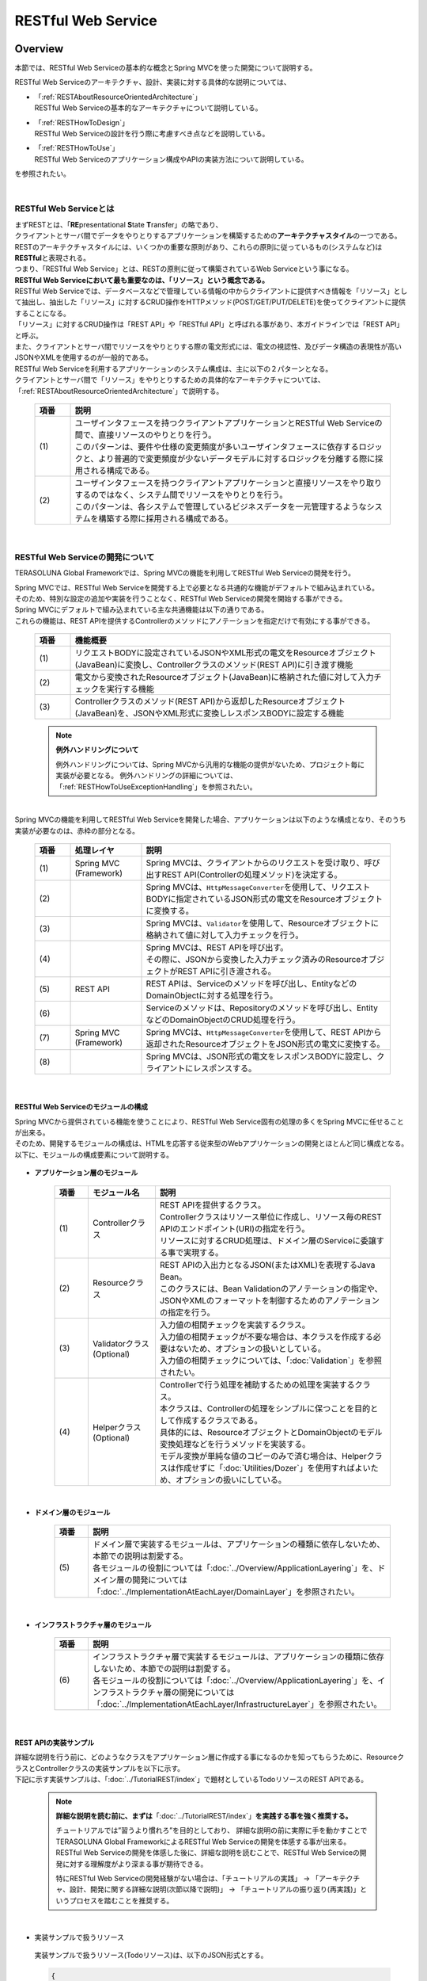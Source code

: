 RESTful Web Service
================================================================================

.. only:: html

 .. contents:: 目次
    :depth: 3
    :local:

.. _RESTOverview:

Overview
--------------------------------------------------------------------------------
本節では、RESTful Web Serviceの基本的な概念とSpring MVCを使った開発について説明する。

RESTful Web Serviceのアーキテクチャ、設計、実装に対する具体的な説明については、

* | 「:ref:`RESTAboutResourceOrientedArchitecture`」
  | RESTful Web Serviceの基本的なアーキテクチャについて説明している。

* | 「:ref:`RESTHowToDesign`」
  | RESTful Web Serviceの設計を行う際に考慮すべき点などを説明している。

* | 「:ref:`RESTHowToUse`」
  | RESTful Web Serviceのアプリケーション構成やAPIの実装方法について説明している。

を参照されたい。

|

.. _RESTOverviewAboutRESTfulWebService:

RESTful Web Serviceとは
^^^^^^^^^^^^^^^^^^^^^^^^^^^^^^^^^^^^^^^^^^^^^^^^^^^^^^^^^^^^^^^^^^^^^^^^^^^^^^^^
| まずRESTとは、「\ **RE**\presentational \ **S**\tate \ **T**\ransfer」の略であり、
| クライアントとサーバ間でデータをやりとりするアプリケーションを構築するための\ **アーキテクチャスタイル**\の一つである。
| RESTのアーキテクチャスタイルには、いくつかの重要な原則があり、これらの原則に従っているもの(システムなど)は \ **RESTful**\ と表現される。
| つまり、「RESTful Web Service」とは、RESTの原則に従って構築されているWeb Serviceという事になる。

| \ **RESTful Web Serviceにおいて最も重要なのは、「リソース」という概念である。**\
| RESTful Web Serviceでは、データベースなどで管理している情報の中からクライアントに提供すべき情報を「リソース」として抽出し、抽出した「リソース」に対するCRUD操作をHTTPメソッド(POST/GET/PUT/DELETE)を使ってクライアントに提供することになる。
| 「リソース」に対するCRUD操作は「REST API」や「RESTful API」と呼ばれる事があり、本ガイドラインでは「REST API」と呼ぶ。
| また、クライアントとサーバ間でリソースをやりとりする際の電文形式には、電文の視認性、及びデータ構造の表現性が高いJSONやXMLを使用するのが一般的である。

| RESTful Web Serviceを利用するアプリケーションのシステム構成は、主に以下の２パターンとなる。
| クライアントとサーバ間で「リソース」をやりとりするための具体的なアーキテクチャについては、「:ref:`RESTAboutResourceOrientedArchitecture`」で説明する。

 .. figure:: ./images_REST/RESTExampleSystemConstitution.png
   :alt: Constitution of RESTful Web Service
   :width: 100%

 .. tabularcolumns:: |p{0.10\linewidth}|p{0.90\linewidth}|
 .. list-table::
    :header-rows: 1
    :widths: 10 90

    * - 項番
      - 説明
    * - | (1)
      - | ユーザインタフェースを持つクライアントアプリケーションとRESTful Web Serviceの間で、直接リソースのやりとりを行う。
        | このパターンは、要件や仕様の変更頻度が多いユーザインタフェースに依存するロジックと、より普遍的で変更頻度が少ないデータモデルに対するロジックを分離する際に採用される構成である。
    * - | (2)
      - | ユーザインタフェースを持つクライアントアプリケーションと直接リソースをやり取りするのではなく、システム間でリソースをやりとりを行う。
        | このパターンは、各システムで管理しているビジネスデータを一元管理するようなシステムを構築する際に採用される構成である。


|

.. _RESTOverviewAboutRESTfulWebServiceDevelopment:

RESTful Web Serviceの開発について
^^^^^^^^^^^^^^^^^^^^^^^^^^^^^^^^^^^^^^^^^^^^^^^^^^^^^^^^^^^^^^^^^^^^^^^^^^^^^^^^
TERASOLUNA Global Frameworkでは、Spring MVCの機能を利用してRESTful Web Serviceの開発を行う。

| Spring MVCでは、RESTful Web Serviceを開発する上で必要となる共通的な機能がデフォルトで組み込まれている。
| そのため、特別な設定の追加や実装を行うことなく、RESTful Web Serviceの開発を開始する事ができる。

| Spring MVCにデフォルトで組み込まれている主な共通機能は以下の通りである。
| これらの機能は、REST APIを提供するControllerのメソッドにアノテーションを指定だけで有効にする事ができる。

 .. tabularcolumns:: |p{0.10\linewidth}|p{0.90\linewidth}|
 .. list-table::
    :header-rows: 1
    :widths: 10 90

    * - 項番
      - 機能概要
    * - | (1)
      - | リクエストBODYに設定されているJSONやXML形式の電文をResourceオブジェクト(JavaBean)に変換し、Controllerクラスのメソッド(REST API)に引き渡す機能
    * - | (2)
      - | 電文から変換されたResourceオブジェクト(JavaBean)に格納された値に対して入力チェックを実行する機能
    * - | (3)
      - | Controllerクラスのメソッド(REST API)から返却したResourceオブジェクト(JavaBean)を、JSONやXML形式に変換しレスポンスBODYに設定する機能

 .. note:: **例外ハンドリングについて**

    例外ハンドリングについては、Spring MVCから汎用的な機能の提供がないため、プロジェクト毎に実装が必要となる。
    例外ハンドリングの詳細については、「:ref:`RESTHowToUseExceptionHandling`」を参照されたい。

|

| Spring MVCの機能を利用してRESTful Web Serviceを開発した場合、アプリケーションは以下のような構成となり、そのうち実装が必要なのは、赤枠の部分となる。

 .. figure:: ./images_REST/RESTOverviewApplicationConstitutionOnSpringMVC.png
   :alt: Application constitution of RESTful Web Service on Spring MVC
   :width: 100%

 .. tabularcolumns:: |p{0.10\linewidth}|p{0.20\linewidth}|p{0.70\linewidth}|
 .. list-table::
    :header-rows: 1
    :widths: 10 20 70

    * - 項番
      - 処理レイヤ
      - 説明
    * - | (1)
      - | Spring MVC
        | (Framework)
      - | Spring MVCは、クライアントからのリクエストを受け取り、呼び出すREST API(Controllerの処理メソッド)を決定する。
    * - | (2)
      - | 
        | 
      - | Spring MVCは、\ ``HttpMessageConverter``\を使用して、リクエストBODYに指定されているJSON形式の電文をResourceオブジェクトに変換する。
    * - | (3)
      - | 
        | 
      - | Spring MVCは、\ ``Validator``\を使用して、Resourceオブジェクトに格納されて値に対して入力チェックを行う。
    * - | (4)
      - | 
        | 
      - | Spring MVCは、REST APIを呼び出す。
        | その際に、JSONから変換した入力チェック済みのResourceオブジェクトがREST APIに引き渡される。
    * - | (5)
      - | REST API
      - | REST APIは、Serviceのメソッドを呼び出し、EntityなどのDomainObjectに対する処理を行う。
    * - | (6)
      - | 
      - | Serviceのメソッドは、Repositoryのメソッドを呼び出し、EntityなどのDomainObjectのCRUD処理を行う。
    * - | (7)
      - | Spring MVC
        | (Framework)
      - | Spring MVCは、\ ``HttpMessageConverter``\を使用して、REST APIから返却されたResourceオブジェクトをJSON形式の電文に変換する。
    * - | (8)
      - | 
        | 
      - | Spring MVCは、JSON形式の電文をレスポンスBODYに設定し、クライアントにレスポンスする。


|

RESTful Web Serviceのモジュールの構成
""""""""""""""""""""""""""""""""""""""""""""""""""""""""""""""""""""""""""""""""
| Spring MVCから提供されている機能を使うことにより、RESTful Web Service固有の処理の多くをSpring MVCに任せることが出来る。
| そのため、開発するモジュールの構成は、HTMLを応答する従来型のWebアプリケーションの開発とほとんど同じ構成となる。
| 以下に、モジュールの構成要素について説明する。

 .. figure:: ./images_REST/RESTModuleConstitution.png
   :alt: Constitution of Modules
   :width: 100%

* **アプリケーション層のモジュール**

     .. tabularcolumns:: |p{0.10\linewidth}|p{0.20\linewidth}|p{0.70\linewidth}|
     .. list-table::
        :header-rows: 1
        :widths: 10 20 70
    
        * - 項番
          - モジュール名
          - 説明
        * - | (1)
          - | Controllerクラス
          - | REST APIを提供するクラス。
            | Controllerクラスはリソース単位に作成し、リソース毎のREST APIのエンドポイント(URI)の指定を行う。
            | リソースに対するCRUD処理は、ドメイン層のServiceに委譲する事で実現する。
        * - | (2)
          - | Resourceクラス
          - | REST APIの入出力となるJSON(またはXML)を表現するJava Bean。
            | このクラスには、Bean Validationのアノテーションの指定や、JSONやXMLのフォーマットを制御するためのアノテーションの指定を行う。
        * - | (3)
          - | Validatorクラス
            | (Optional)
          - | 入力値の相関チェックを実装するクラス。
            | 入力値の相関チェックが不要な場合は、本クラスを作成する必要はないため、オプションの扱いとしている。
            | 入力値の相関チェックについては、「:doc:`Validation`」を参照されたい。
        * - | (4)
          - | Helperクラス
            | (Optional)
          - | Controllerで行う処理を補助するための処理を実装するクラス。
            | 本クラスは、Controllerの処理をシンプルに保つことを目的として作成するクラスである。
            | 具体的には、ResourceオブジェクトとDomainObjectのモデル変換処理などを行うメソッドを実装する。
            | モデル変換が単純な値のコピーのみで済む場合は、Helperクラスは作成せずに「:doc:`Utilities/Dozer`」を使用すればよいため、オプションの扱いにしている。

|

* **ドメイン層のモジュール**

     .. tabularcolumns:: |p{0.10\linewidth}|p{0.90\linewidth}|
     .. list-table::
        :header-rows: 1
        :widths: 10 90
    
        * - 項番
          - 説明
        * - | (5)
          - | ドメイン層で実装するモジュールは、アプリケーションの種類に依存しないため、本節での説明は割愛する。
            | 各モジュールの役割については「:doc:`../Overview/ApplicationLayering`」を、ドメイン層の開発については「:doc:`../ImplementationAtEachLayer/DomainLayer`」を参照されたい。

|

* **インフラストラクチャ層のモジュール**

     .. tabularcolumns:: |p{0.10\linewidth}|p{0.90\linewidth}|
     .. list-table::
        :header-rows: 1
        :widths: 10 90
    
        * - 項番
          - 説明
        * - | (6)
          - | インフラストラクチャ層で実装するモジュールは、アプリケーションの種類に依存しないため、本節での説明は割愛する。
            | 各モジュールの役割については「:doc:`../Overview/ApplicationLayering`」を、インフラストラクチャ層の開発については「:doc:`../ImplementationAtEachLayer/InfrastructureLayer`」を参照されたい。


|

REST APIの実装サンプル
""""""""""""""""""""""""""""""""""""""""""""""""""""""""""""""""""""""""""""""""
| 詳細な説明を行う前に、どのようなクラスをアプリケーション層に作成する事になるのかを知ってもらうために、ResourceクラスとControllerクラスの実装サンプルを以下に示す。
| 下記に示す実装サンプルは、「:doc:`../TutorialREST/index`」で題材としているTodoリソースのREST APIである。

 .. note::

    \ **詳細な説明を読む前に、まずは**\「:doc:`../TutorialREST/index`」\ **を実践する事を強く推奨する。**\

    チュートリアルでは”習うより慣れろ”を目的としており、 詳細な説明の前に実際に手を動かすことでTERASOLUNA Global FrameworkによるRESTful Web Serviceの開発を体感する事が出来る。
    RESTful Web Serviceの開発を体感した後に、詳細な説明を読むことで、RESTful Web Serviceの開発に対する理解度がより深まる事が期待できる。
    
    特にRESTful Web Serviceの開発経験がない場合は、「チュートリアルの実践」 → 「アーキテクチャ、設計、開発に関する詳細な説明(次節以降で説明)」 → 「チュートリアルの振り返り(再実践)」というプロセスを踏むことを推奨する。

|

* 実装サンプルで扱うリソース

 実装サンプルで扱うリソース(Todoリソース)は、以下のJSON形式とする。

 .. code-block:: json

    {
        "todoId" : "9aef3ee3-30d4-4a7c-be4a-bc184ca1d558",
        "todoTitle" : "Hello World!",
        "finished" : false,
        "createdAt" : "2014-02-25T02:21:48.493+0000"
    } 

|

* Resourceクラスの実装サンプル

 上記で示したTodoリソースを表現するJavaBeanとして、Resourceクラスを作成する。
 

 .. code-block:: java

    package todo.api.todo;
    
    import java.util.Date;
    
    import javax.validation.constraints.NotNull;
    import javax.validation.constraints.Size;
    
    public class TodoResource {

        private String todoId;
    
        @NotNull
        @Size(min = 1, max = 30)
        private String todoTitle;
    
        private boolean finished;
    
        private Date createdAt;
    
        public String getTodoId() {
            return todoId;
        }
    
        public void setTodoId(String todoId) {
            this.todoId = todoId;
        }
    
        public String getTodoTitle() {
            return todoTitle;
        }
    
        public void setTodoTitle(String todoTitle) {
            this.todoTitle = todoTitle;
        }
    
        public boolean isFinished() {
            return finished;
        }
    
        public void setFinished(boolean finished) {
            this.finished = finished;
        }
    
        public Date getCreatedAt() {
            return createdAt;
        }
    
        public void setCreatedAt(Date createdAt) {
            this.createdAt = createdAt;
        }
    }

|

* Controllerクラス(REST API)の実装サンプル

 Todoリソースに対して、以下の5つのREST API(Controllerの処理メソッド)を作成する。

 .. tabularcolumns:: |p{0.10\linewidth}|p{0.15\linewidth}|p{0.10\linewidth}|p{0.30\linewidth}|p{0.15\linewidth}|p{0.20\linewidth}|
 .. list-table::
    :header-rows: 1
    :widths: 10 15 10 30 15 20

    * - | 項番
      - | API名
      - | HTTP
        | メソッド
      - | パス
      - | ステータス
        | コード
      - | 説明
    * - | (1)
      - | GET Todos
      - | GET
      - | \ ``/api/v1/todos``\ 
      - | 200
        | (OK)
      - | Todoリソースを全件取得する。
    * - | (2)
      - | POST Todos
      - | POST
      - | \ ``/api/v1/todos``\ 
      - | 201
        | (Created)
      - | Todoリソースを新規作成する。
    * - | (3)
      - | GET Todo
      - | GET
      - | \ ``/api/v1/todos/{todoId}``\ 
      - | 200
        | (OK)
      - | Todoリソースを一件取得する。
    * - | (4)
      - | PUT Todo
      - | PUT
      - | \ ``/api/v1/todos/{todoId}``\ 
      - | 200
        | (OK)
      - | Todoリソースを完了状態に更新する。
    * - | (5)
      - | DELETE Todo
      - | DELETE
      - | \ ``/api/v1/todos/{todoId}``\ 
      - | 204
        | (No Content)
      - | Todoリソースを削除する。

 .. code-block:: java
    :emphasize-lines: 30-34, 42-45, 51-55, 59-63, 68-72

    package todo.api.todo;

    import java.util.ArrayList;
    import java.util.Collection;
    import java.util.List;

    import javax.inject.Inject;

    import org.dozer.Mapper;
    import org.springframework.http.HttpStatus;
    import org.springframework.validation.annotation.Validated;
    import org.springframework.web.bind.annotation.PathVariable;
    import org.springframework.web.bind.annotation.RequestBody;
    import org.springframework.web.bind.annotation.RequestMapping;
    import org.springframework.web.bind.annotation.RequestMethod;
    import org.springframework.web.bind.annotation.ResponseStatus;
    import org.springframework.web.bind.annotation.RestController;

    import todo.domain.model.Todo;
    import todo.domain.service.todo.TodoService;

    @RestController
    @RequestMapping("todos")
    public class TodoRestController {
        @Inject
        TodoService todoService;
        @Inject
        Mapper beanMapper;

        // (1)
        @RequestMapping(method = RequestMethod.GET)
        @ResponseStatus(HttpStatus.OK)
        public List<TodoResource> getTodos() {
            Collection<Todo> todos = todoService.findAll();
            List<TodoResource> todoResources = new ArrayList<>();
            for (Todo todo : todos) {
                todoResources.add(beanMapper.map(todo, TodoResource.class));
            }
            return todoResources;
        }

        // (2)
        @RequestMapping(method = RequestMethod.POST)
        @ResponseStatus(HttpStatus.CREATED)
        public TodoResource postTodos(@RequestBody @Validated TodoResource todoResource) {
            Todo createdTodo = todoService.create(beanMapper.map(todoResource, Todo.class));
            TodoResource createdTodoResponse = beanMapper.map(createdTodo, TodoResource.class);
            return createdTodoResponse;
        }

        // (3)
        @RequestMapping(value="{todoId}", method = RequestMethod.GET)
        @ResponseStatus(HttpStatus.OK)
        public TodoResource getTodo(@PathVariable("todoId") String todoId) {
            Todo todo = todoService.findOne(todoId);
            TodoResource todoResource = beanMapper.map(todo, TodoResource.class);
            return todoResource;
        }

        // (4)
        @RequestMapping(value="{todoId}", method = RequestMethod.PUT)
        @ResponseStatus(HttpStatus.OK)
        public TodoResource putTodo(@PathVariable("todoId") String todoId) {
            Todo finishedTodo = todoService.finish(todoId);
            TodoResource finishedTodoResource = beanMapper.map(finishedTodo, TodoResource.class);
            return finishedTodoResource;
        }
        
        // (5)
        @RequestMapping(value="{todoId}", method = RequestMethod.DELETE)
        @ResponseStatus(HttpStatus.NO_CONTENT)
        public void deleteTodo(@PathVariable("todoId") String todoId) {
            todoService.delete(todoId);
        }

    }



|

.. _RESTAboutResourceOrientedArchitecture:

Architecture
--------------------------------------------------------------------------------
| 本節では、RESTful Web Serviceを構築するためのアーキテクチャについて説明する。

| RESTful Web Serviceを構築するためのアーキテクチャとして、リソース指向アーキテクチャ(ROA)というものが存在する。
| ROAは、「\ **R**\esource \ **O**\riented \ **A**\rchitecture」の略であり、\ **RESTのアーキテクチャスタイル(原則)に従ったWeb Serviceを構築するための具体的なアーキテクチャ**\を定義している。
| RESTful Web Serviceを作る際は、まずROAのアーキテクチャの理解を深めてほしい。

| 本節では、ROAのアーキテクチャとして、以下の7つについて説明する。
| これらは、RESTful Web Serviceを構築する上で重要なアーキテクチャ要素であるが、必ず全てを適用しなくてはいけないという事ではない。
| 開発するアプリケーションの特性を考慮し、必要なものを適用してほしい。

以下の5つのアーキテクチャは、アプリケーションの特性に関係なく適用すべきアーキテクチャである。

 .. tabularcolumns:: |p{0.10\linewidth}|p{0.35\linewidth}|p{0.55\linewidth}|
 .. list-table::
    :header-rows: 1
    :widths: 10 35 55

    * - 項番
      - アーキテクチャ
      - アーキテクチャの概要
    * - | (1)
      - | :ref:`RESTOverviewProvideResourceOnWeb`
      - | システム上で管理する情報をクライアントに提供する手段として、Web上のリソースとして公開する。
    * - | (2)
      - | :ref:`RESTOverviewAssignURI`
      - | クライアントに公開するリソースには、Web上のリソースとして一意に識別できるURI(Universal Resource Identifier)を割り当てる。
    * - | (3)
      - | :ref:`RESTOverviewOperatedByHttpMethod`
      - | リソースに対する操作は、HTTPメソッド(GET,POST,PUT,DELETE)を使い分けることで実現する。
    * - | (4)
      - | :ref:`RESTOverviewResourceRepresentationFormat`
      - | リソースのフォーマットは、JSON又はXMLなどのデータ構造を示すためのフォーマットを使用する。
    * - | (5)
      - | :ref:`RESTOverviewHttpStatusCode`
      - | クライアントへ返却するレスポンスには、適切なHTTPステータスコードを設定する。

|

以下の2つのアーキテクチャは、アプリケーションの特性に応じて、適用するアーキテクチャである。

 .. tabularcolumns:: |p{0.10\linewidth}|p{0.35\linewidth}|p{0.55\linewidth}|
 .. list-table::
    :header-rows: 1
    :widths: 10 35 55

    * - 項番
      - アーキテクチャ
      - アーキテクチャの概要
    * - | (6)
      - | :ref:`RESTOverviewClientServerCommunicateOnStateless`
      - | サーバ上でアプリケーションの状態は保持せずに、クライアントからリクエストされてきた情報のみで処理を行うようにする。
    * - | (7)
      - | :ref:`RESTOverviewHyperMediaLinksToRelatedResources`
      - | リソースの中には、指定されたリソースと関連をもつ他のリソースへのリンク(URI)を含める。


|

.. _RESTOverviewProvideResourceOnWeb:

Web上のリソースとして公開
^^^^^^^^^^^^^^^^^^^^^^^^^^^^^^^^^^^^^^^^^^^^^^^^^^^^^^^^^^^^^^^^^^^^^^^^^^^^^^^^
| **システム上で管理する情報をクライアントに提供する手段として、Web上のリソースとして公開する。**
| これは、HTTPプロトコルを使ってリソースにアクセスできるようにする事を意味しており、その際にリソースを識別する方法とし、URIが使用される。

例えば、ショッピングサイトを提供するWebシステムであれば、以下のような情報がWeb上のリソースとして公開する事になる。

* 商品の情報
* 在庫の情報
* 注文の情報
* 会員の情報
* 会員毎の認証の情報(ログインIDとパスワードなど)
* 会員毎の注文履歴の情報
* 会員毎の認証履歴の情報
* and more ...

|

.. _RESTOverviewAssignURI:

URIによるリソースの識別
^^^^^^^^^^^^^^^^^^^^^^^^^^^^^^^^^^^^^^^^^^^^^^^^^^^^^^^^^^^^^^^^^^^^^^^^^^^^^^^^
| **クライアントに公開するリソースには、Web上のリソースとして一意に識別できるURI(Universal Resource Identifier)を割り当てる。**
| 実際に使用されるのは、URIのサブセットであるURL(Uniform Resource Locator)となる。

| ROAでは、URIを使用してWeb上のリソースにアクセスできる状態になっていることを「アドレス可能性」と呼んでいる。
| これは同じURIを使用すれば、どこからでも同じリソースにアクセスできる状態になっている事を意味している。

| RESTful Web Serviceに割り当てるURIは、「\ **リソースの種類を表す名詞**\」と「\ **リソースを一意に識別するための値(IDなど)**\」の組み合わせとする。
| 例えば、ショッピングサイトを提供するWebシステムで扱う商品情報のURIは、以下のようになる。

* | \ `http://example.com/api/v1/items`\
  | 「**items**」の部分が「リソースの種類を表す名詞」となり、リソースの数が複数になる場合は、複数系の名詞を使用する。
  | 上記例では、商品情報である事を表す名詞の複数系を指定しており、商品情報を一括で操作する際に使用するURIとなる。これは、ファイルシステムに置き換えると、ディレクトリに相当する。

* | \ `http://example.com/api/v1/items/I312-535-01216`\
  | 「**I312-535-01216**」の部分が「リソースを識別するための値」となり、リソース毎に異なる値となる。
  | 上記例では、商品情報を一意に識別するための値として商品IDを指定しており、特定の商品情報を操作する際に使用するURIとなる。これは、ファイルシステムに置き換えると、ディレクトリの中に格納されているファイルに相当する。

|

.. warning::
 
    RESTful Web Serviceに割り当てるURIには、下記で示すような\ **操作を表す動詞を含んではいけない。**\
    
    * \ `http://example.com/api/v1/items?get&itemId=I312-535-01216`\
    * \ `http://example.com/api/v1/items?delete&itemId=I312-535-01216`\
    
    上記例では、 URIの中に\ **get**\や\ **delete**\という動詞を含んでいるため、RESTful Web Serviceに割り当てるURIとして適切ではない。
    
    RESTful Web Serviceでは、\ **リソースに対する操作はHTTPメソッド(GET,POST,PUT,DELETE)を使用して表現する。**\

|

.. _RESTOverviewOperatedByHttpMethod:

HTTPメソッドによるリソースの操作
^^^^^^^^^^^^^^^^^^^^^^^^^^^^^^^^^^^^^^^^^^^^^^^^^^^^^^^^^^^^^^^^^^^^^^^^^^^^^^^^
| **リソースに対する操作は、HTTPメソッド(GET,POST,PUT,DELETE)を使い分けることで実現する。**

| ROAでは、HTTPメソッドの事を「統一インタフェース」と呼んでいる。
| これは、HTTPメソッドがWeb上で公開される全てのリソースに対して実行する事ができ、且つリソース毎にHTTPメソッドの意味が変わらない事を意味している。

以下に、HTTPメソッドに割り当てられるリソースに対する操作の対応付けと、それぞれの操作が保証すべき事後条件について説明する。

 .. tabularcolumns:: |p{0.10\linewidth}|p{0.20\linewidth}|p{0.35\linewidth}|p{0.35\linewidth}|
 .. list-table::
    :header-rows: 1
    :widths: 10 20 35 35

    * - 項番
      - HTTPメソッド
      - リソースに対する操作
      - 操作が保証すべき事後条件
    * - | (1)
      - | GET
      - | リソースを取得する。
      - | 安全性、べき等性。
    * - | (2)
      - | POST
      - | リソースの作成する。
      - | 作成したリソースのURIの割り当てはサーバが行い、割り当てたURIはレスポンスのLocationヘッダに設定してクライアントに返却する。
    * - | (4)
      - | PUT
      - | リソースを作成又は更新する。
      - | べき等性。
    * - | (5)
      - | PATCH
      - | リソースを差分更新する。
      - | べき等性。
    * - | (6)
      - | DELETE
      - | リソースを削除する。
      - | べき等性。
    * - | (7)
      - | HEAD
      - | リソースのメタ情報を取得する。
        | GETと同じ処理を行いヘッダのみ応答する。
      - | 安全性、べき等性。
    * - | (8)
      - | OPTIONS
      - | リソースに対して使用できるHTTPメソッドの一覧を応答する。
      - | 安全性、べき等性。

 .. note:: **安全性とべき等性の保証について**
 
    HTTPメソッドを使ってリソースの操作を行う場合、事後条件として、「安全性」と「べき等性」の保証を行う事が求められる。

    **【安全性とは】**

            ある数字に1を何回掛けても、数字がかわらない事(10に1を何回掛けても結果は10のままである事)を保証する。
            これは、同じ操作を何回行ってもリソースの状態が変わらない事を保証する事である。

    **【べき等性とは】**

            数字に0を何回掛けても0になる事(10に0を1回掛けても何回掛けても結果は共に0になる事)を保証する。
            これは、一度操作を行えば、その後で同じ操作を何回行ってもリソースの状態が変わらない事を保証する事である。
            ただし、別のクライアントが同じリソースの状態を変更している場合は、べき等性を保障する必要はなく、事前条件に対するエラーとして扱ってもよい。
    

 .. tip:: **クライアントがリソースに割り当てるURIを指定してリソースを作成する場合**
 
    リソースを作成する際に、クライアントによってリソースに割り当てるURIを指定する場合は、\ **作成するリソースに割り当てるURIに対して、PUTメソッドを呼び出すことで実現する。**\

    PUTメソッドを使用してリソースを作成する場合、
    
     * 指定されたURIにリソースが存在しない場合はリソースを作成
     * 既にリソースが存在する場合はリソースの状態を更新
    
    するのが一般的な動作である。
    
    以下に、PUTとPOSTメソッドを使ってリソースを作成する際の処理イメージの違いについて説明する。
    
    **【PUTメソッドを使用してリソースを作成する際の処理イメージ】**

         .. figure:: ./images_REST/RESTCreatedNewResourceUsingByPutMethod.png
           :alt: Image of processing for create new resource using by PUT method
           :width: 70%

         .. tabularcolumns:: |p{0.10\linewidth}|p{0.90\linewidth}|
         .. list-table::
            :header-rows: 1
            :widths: 10 90
        
            * - 項番
              - 説明
            * - | (1)
              - | URIに作成するリソースのURI(ID)を指定して、PUTメソッドを呼び出す。
            * - | (2)
              - | URIで指定されたIDのEntityを作成する。
                | 既に同じIDで作成済みの場合は、内容を更新する。
            * - | (3)
              - | 作成又は更新したリソースを応答する。

    **【POSTメソッドを使用してリソースを作成する際の処理イメージ】**

         .. figure:: ./images_REST/RESTCreatedNewResourceUsingByPostMethod.png
           :alt: Image of processing for create new resource using by POST method
           :width: 70%


         .. tabularcolumns:: |p{0.10\linewidth}|p{0.90\linewidth}|
         .. list-table::
            :header-rows: 1
            :widths: 10 90

            * - 項番
              - 説明
            * - | (1)
              - | POSTメソッドを呼び出す。
            * - | (2)
              - | リクエストされリソースを識別するためのIDを生成する。
            * - | (3)
              - | (2)で生成したIDのEntityを作成する。
            * - | (4)
              - | 作成したリソースを応答する。
                | レスポンスのLocationヘッダに生成したリソースにアクセスするためのURIを設定する。
  
|

.. _RESTOverviewResourceRepresentationFormat:

適切なフォーマットの使用
^^^^^^^^^^^^^^^^^^^^^^^^^^^^^^^^^^^^^^^^^^^^^^^^^^^^^^^^^^^^^^^^^^^^^^^^^^^^^^^^
**リソースのフォーマットは、JSON又はXMLなどのデータ構造を示すためのフォーマットを使用する。**

| ただし、リソースの種類によっては、JSONやXML以外のフォーマットを使ってもよい。
| 例えば、統計情報に分類される様なリソースでは、折れ線グラフを画像フォーマット(バイナリデータ)としてリソースを公開する事も考えられる。

| リソースのフォーマットとして、複数のフォーマットをサポートする場合は、以下のどちらかの方法で切り替えを行う。


* **拡張子によって切り替えを行う。**

  | レスポンスのフォーマットは、拡張子を指定する事で切り替える事ができる。
  | **本ガイドラインでは、拡張子による切り替えを推奨する。**
  | 推奨する理由は、レスポンスするフォーマット指定が簡単であるという点と、レスポンスするフォーマットがURIに含まれ、直感的なURIになるという点である。

 .. note:: **拡張子で切り替える場合のURI例**
    
    * \ `http://example.com/api/v1/items.json`\
    * \ `http://example.com/api/v1/items.xml`\
    * \ `http://example.com/api/v1/items/I312-535-01216.json`\
    * \ `http://example.com/api/v1/items/I312-535-01216.xml`\

|

* **リクエストのAcceptヘッダのMIMEタイプによって切り替えを行う。**

  RESTful Web Serviceで使用される代表的なMIMEタイプを以下に示す。

     .. tabularcolumns:: |p{0.10\linewidth}|p{0.30\linewidth}|p{0.60\linewidth}|
     .. list-table::
        :header-rows: 1
        :widths: 10 30 60
    
        * - 項番
          - フォーマット
          - MIMEタイプ
        * - | (1)
          - | JSON
          - | application/json
        * - | (2)
          - | XML
          - | application/xml

|


.. _RESTOverviewHttpStatusCode:

適切なHTTPステータスコードの使用
^^^^^^^^^^^^^^^^^^^^^^^^^^^^^^^^^^^^^^^^^^^^^^^^^^^^^^^^^^^^^^^^^^^^^^^^^^^^^^^^
\ **クライアントへ返却するレスポンスには、適切なHTTPステータスコードを設定する。**\

| HTTPステータスコードには、クライアントから受け取ったリクエストをサーバがどのように処理したかを示す値を設定する。
| \ **これはHTTPの仕様であり、HTTPの仕様に可能な限り準拠することを推奨する。**\

 .. tip:: **HTTPの仕様について**
 
    `RFC 2616(Hypertext Transfer Protocol -- HTTP/1.1)の6.1.1 Status Code and Reason Phrase <http://tools.ietf.org/search/rfc2616#section-6.1.1>`_ を参照されたい。

|

| ブラウザにHTMLを返却するような伝統的なWebシステムでは、処理結果に関係なく\ ``"200 OK"``\を応答し、処理結果はエンティティボディ(HTML)の中で表現するという事が一般的であった。
| HTMLを返却するような伝統的なWebアプリケーションでは、処理結果を判断するのはオペレータ(人間)のため、この仕組みでも問題が発生する事はなかった。
| しかし、この仕組みでRESTful Web Serviceを構築した場合、以下のような問題が潜在的に存在することになるため、適切なHTTPステータスコードを設定することを推奨する。

 .. tabularcolumns:: |p{0.10\linewidth}|p{0.90\linewidth}|
 .. list-table::
    :header-rows: 1
    :widths: 10 90

    * - 項番
      - 潜在的な問題点
    * - | (1)
      - | 処理結果(成功と失敗)のみを判断すればよい場合でも、エンティティボディを解析処理が必須になるため、無駄な処理が必要になる。
    * - | (2)
      - | エラーハンドリングを行う際に、システム独自に定義されたエラーコードを意識する事が必須になるため、クライアント側のアーキテクチャ(設計及び実装)に悪影響を与える可能性がある。
    * - | (3)
      - | クライアント側でエラー原因を解析する際に、システム独自に定義されたエラーコードの意味を理解しておく必要があるため、直感的なエラー解析の妨げになる可能性がある。

|

.. _RESTOverviewClientServerCommunicateOnStateless:

ステートレスなクライアント/サーバ間の通信
^^^^^^^^^^^^^^^^^^^^^^^^^^^^^^^^^^^^^^^^^^^^^^^^^^^^^^^^^^^^^^^^^^^^^^^^^^^^^^^^
| **サーバ上でアプリケーションの状態は保持せずに、クライアントからリクエストされてきた情報のみで処理を行うようにする。**

| ROAでは、サーバ上でアプリケーションの状態を保持しない事を「ステートレス性」と呼んでいる。
| これは、アプリケーションサーバのメモリ(HTTPセッションなど)にアプリケーションの状態を保持しない事を意味し、リクエストされた情報のみでリソースに対する操作が完結できる状態にしておく事を意味している。
| 本ガイドラインでは、\ **可能な限り「ステートレス性」を保つことを推奨する。**\

 .. note:: **アプリケーションの状態とは**
 
    Webページの遷移状態、入力値、プルダウン/チェックボックス/ラジオボタンなどの選択状態、認証状態などの事である。

 .. note:: **CSRF対策との関連**
 
    本ガイドラインに記載されているCSRF対策をRESTful Web Serviceに対して行った場合、CSRF対策用のトークン値がHTTPセッションに保存されるため、クライアントとサーバ間の「ステートレス性」を保つ事が出来ないという点を補足しておく。

    そのため、CSRF対策を行う場合は、システムの可用性を考慮する必要がある。
    
    高い可用性が求められるシステムでは、
    
    * APサーバをクラスタ化し、セッションをレプリケーションする。
    * セッションの保存先をAPサーバのメモリ以外にする。
    
    等の対策が必要となる。
    ただし、上記対策は性能への影響があるため、性能要件も考慮する必要がある。
    
    CSRF対策については、\ :doc:`../Security/CSRF`\を参照されたい。

 .. todo:: **TBD**

    高い可用性が求められる場合は、「CSRF対策用のトークン値をAPサーバのメモリ(HTTPセッション)以外に保存する」アーキテクチャを検討した方がよい。
    
    具体的なアーキテクチャについては、現在検討中であり、次版以降に記載する予定である。
    
|

.. _RESTOverviewHyperMediaLinksToRelatedResources:

関連のあるリソースへのリンク
^^^^^^^^^^^^^^^^^^^^^^^^^^^^^^^^^^^^^^^^^^^^^^^^^^^^^^^^^^^^^^^^^^^^^^^^^^^^^^^^
| \ **リソースの中には、指定されたリソースと関連をもつ他のリソースへのハイパーメディアリンク(URI)を含める。**\

| ROAでは、リソース状態の表現の中に、他のリソースへのハイパーメディアリンクを含めることを「接続性」と呼んでいる。
| これは、関連をもつリソース同士が相互にリンクを保持し、そのリンクをたどる事で関連する全てのリソースにアクセスできる状態にしておく事を意味している。

下記に、ショッピングサイトの会員情報のリソースを例に、リソースの接続性について説明する。

 .. figure:: ./images_REST/RESTConnectivity.png
   :alt: Image of resource connectivity
   :width: 100%

 .. tabularcolumns:: |p{0.10\linewidth}|p{0.90\linewidth}|
 .. list-table::
    :header-rows: 1
    :widths: 10 90

    * - 項番
      - 説明
    * - | (1)
      - | 会員情報のリソースを取得(\ ``GET http://example.com/api/v1/memebers/M000000001``\)を行うと、以下のJSONが返却される。

         .. code-block:: json
            :emphasize-lines: 13-14,17-18

            {
                "memberId" : "M000000001",
                "memberName" : "John Smith",
                "address" : {
                    "address1" : "45 West 36th Street",
                    "address2" : "7th Floor",
                    "city" : "New York",
                    "state" : "NY",
                    "zipCode" : "10018"
                },
                "links" : [
                    {
                        "rel" : "orders",
                        "href" : "http://example.com/api/v1/memebers/M000000001/orders"
                    },
                    {
                        "rel" : "authentications",
                        "href" : "http://example.com/api/v1/memebers/M000000001/authentications"
                    }
                ]
            }

        | ハイライトした部分が、関連をもつ他のリソースへのハイパーメディアリンク(URI)となる。
        | 上記例では、会員毎の注文履歴と認証履歴のリソースに対して接続性を保持している。
    * - | (2)
      - | 返却されたJSONに設定されているハイパーメディアリンク(URI)を使用して、注文履歴のリソースを取得(\ ``GET http://example.com/api/v1/memebers/M000000001/orders``\)を行うと、以下のJSONが返却される。

         .. code-block:: json
            :emphasize-lines: 10-11,22-23,30-31
        
            {
                "orders" : [
                    {
                        "orderId" : "029b49d7-0efa-411b-bc5a-6570ce40ead8",
                        "orderDatetime" : "2013-12-27T20:34:50.897Z", 
                        "orderName" : "Note PC",
                        "shopName" : "Global PC Shop",
                        "links" : [
                            {
                                "rel" : "order",
                                "href" : "http://example.com/api/v1/memebers/M000000001/orders/029b49d7-0efa-411b-bc5a-6570ce40ead8"
                            }
                        ]
                    },
                    {
                        "orderId" : "79bf991d-d42d-4546-9265-c5d4d59a80eb",
                        "orderDatetime" : "2013-12-03T19:01:44.109Z", 
                        "orderName" : "Orange Juice 100%",
                        "shopName" : "Global Food Shop",
                        "links" : [
                            {
                                "rel" : "order",
                                "href" : "http://example.com/api/v1/memebers/M000000001/orders/79bf991d-d42d-4546-9265-c5d4d59a80eb"
                            }
                        ]
                    }
                ],
                "links" : [
                    {
                        "rel" : "ownerMember",
                        "href" : "http://example.com/api/v1/memebers/M000000001"
                    }
                ]
            }

        | ハイライトした部分が、関連をもつ他のリソースへのハイパーメディアリンク(URI)となる。
        | 上記例では、注文履歴のオーナの会員情報のリソース及び注文履歴のリソースに対する接続性を保持している。
    * - | (3)
      - | 注文履歴のオーナとなる会員情報のリソースを再度取得(\ ``GET http://example.com/api/v1/memebers/M000000001``\)し、返却されたJSONに設定されているハイパーメディアリンク(URI)を使用して、認証履歴のリソースを取得(\ ``GET http://example.com/api/v1/memebers/M000000001/authentications/``\)を行うと、以下のJSONが返却される。
        
         .. code-block:: json
            :emphasize-lines: 18-19
        
            {
                "authentications" : [
                    {
                        "authenticationId" : "6ae9613b-85b6-4dd1-83da-b53c43994433",
                        "authenticationDatetime" : "2013-12-27T20:34:50.897Z", 
                        "clientIpaddress" : "230.210.3.124",
                        "authenticationResult" : true
                    },
                    {
                        "authenticationId" : "103bf3c5-7707-46eb-b2d8-c00ce6243d5f",
                        "authenticationDatetime" : "2013-12-26T10:03:45.001Z", 
                        "clientIpaddress" : "230.210.3.124",
                        "authenticationResult" : false
                    }
                ],
                "links" : [
                    {
                        "rel" : "ownerMember",
                        "href" : "http://example.com/api/v1/memebers/M000000001"
                    }
                ]
            }
        
        | ハイライトした部分が、関連をもつ他のリソースへのハイパーメディアリンク(URI)となる。
        | 上記例では、認証履歴のオーナとなる会員情報のリソースに対して接続性を保持している。

|

| リソースの中に他のリソースへのハイパーメディアリンク(URI)を含めることは、必須ではない。
| 事前に全てのREST APIのエンドポイント(URI)を公開している場合、リソースの中に関連リソースへのリンクを設けても、リンクが使用されない可能性が高い。
| 特に、システム間でリソースのやりとりを行うためのREST APIの場合は、事前に公開されているREST APIのエンドポイントに対して直接アクセスするような実装になる事が多いため、リンクを設ける意味がない事がある。
| リンクを設ける意味がない場合は、無理にリンクを設ける必要はない。

| 逆に、ユーザインタフェースを持つクライアントアプリケーションとRESTful Web Serviceの間で直接リソースのやりとりを行う場合は、リンクを設けることで、クライアントとサーバ間の疎結合性を高めることが出来る。
| クライアントとサーバ間の疎結合性を高めることが出来る理由は以下の通りである。

 .. tabularcolumns:: |p{0.10\linewidth}|p{0.90\linewidth}|
 .. list-table::
    :header-rows: 1
    :widths: 10 90

    * - 項番
      - 疎結合性を高めることが出来る理由
    * - | (1)
      - | クライアントアプリケーションは、リンクの論理名のみ事前に知っていればよいため、REST APIを呼び出すための具体的なURIを意識する必要がなくなる。
    * - | (2)
      - | クライアントアプリケーショが具体的なURIを意識する必要がなくなるため、サーバ側のURIを変更する際に与える影響度を最小限に抑える事ができる。

上記にあげた点を考慮し、他のリソースへのハイパーメディアリンク(URI)を設けるか否かを判断すること。

.. tip:: **HATEOASとの関係**

    HATEOASは、「\ **H**\ypermedia \ **A**\s \ **T**\he \ **E**\ngine \ **O**\f \ **A**\pplication \ **S**\tate」の略であり、RESTfulなWebアプリケーションを作成するためのアーキテクチャの一つである。

    HATEOASのアーキテクチャでは、
    
    * サーバは、クライアントとサーバ間でやり取りするリソース(JSONやXML)の中に、アクセス可能なリソースへのハイパーメディアリンク(URI)を含める。
    * クライアントは、リソース表現(JSONやXML)の中に含まれるハイパーメディアリンクを介して、サーバから必要なリソースを取得し、アプリケーションの状態(画面の状態など)を変化させる。
    
    ことになるため、関連のあるリソースへのリンクを設ける事は、HATEOASのアーキテクチャと一致する。
    
    サーバとクライアントとの疎結合性を高めたい場合は、HATEOASのアーキテクチャを採用する事を検討されたい。
    
    

|

.. _RESTHowToDesign:

How to design
--------------------------------------------------------------------------------
本説では、RESTful Web Serviceの設計について説明する。

.. _RESTHowToDesignExtractResource:

リソースの抽出
^^^^^^^^^^^^^^^^^^^^^^^^^^^^^^^^^^^^^^^^^^^^^^^^^^^^^^^^^^^^^^^^^^^^^^^^^^^^^^^^
まず、Web上に公開するリソースを抽出する。

リソースを抽出する際の注意点を以下に示す。

 .. tabularcolumns:: |p{0.10\linewidth}|p{0.90\linewidth}|
 .. list-table::
    :header-rows: 1
    :widths: 10 90

    * - 項番
      - リソース抽出時の注意点
    * - | (1)
      - | Web上に公開するリソースは、データベースなどで管理されている情報になるが、\ **安易にデータベースのデータモデルをそのままリソースとして公開してはいけない。**\
        | データベースに格納されている項目の中には、クライアントに公開すべきでない項目もあるので、精査が必要である。
    * - | (2)
      - | \ **データベースの同じテーブルで管理されている情報であっても、情報の種類が異なる場合は、別のリソースとして公開する事を検討する。**\
        | 本質的には別の情報だが、データ構造が同じという理由で同じテーブルで管理されているケースがあるので、精査が必要である。
    * - | (3)
      - | RESTful Web Serviceでは、イベントで操作する情報をリソースとして抽出する。
        | \ **イベント自体をリソースとして抽出してはいけない。**\
        |
        | 例えば、ワークフロー機能で発生するイベント(承認、否認、差し戻しなど)から呼び出されるRESTful Web Serviceを作成する場合、ワークフロー自体やワークフローの状態を管理するための情報をリソースとして抽出する。

|

.. _RESTHowToDesignAssignURI:

URIの割り当て
^^^^^^^^^^^^^^^^^^^^^^^^^^^^^^^^^^^^^^^^^^^^^^^^^^^^^^^^^^^^^^^^^^^^^^^^^^^^^^^^
抽出したリソースに対して、リソースを識別するためのURIを割り当てる。

URIは、以下の形式を推奨する。

* ``http(s)://{ドメイン名(:ポート番号)}/{REST APIであることを示す値}/{APIバージョン}/{リソースを識別するためのパス}``\

* ``http(s)://{REST APIであることを示すドメイン名(:ポート番号)}/{APIバージョン}/{リソースを識別するためのパス}``\

具体例は以下の通り。

* ``http://example.com/api/v1/members/M000000001``\

* ``http://api.example.com/v1/members/M000000001``\

|

.. _RESTHowToDesignAssignUriForPublishAPI:

REST APIであることを示すためのURIの割り当て
""""""""""""""""""""""""""""""""""""""""""""""""""""""""""""""""""""""""""""""""
RESTful Web Service(REST API)向けのURIであること明確にするために、URI内のドメイン又はパスに \ ``api``\ を含めることを推奨する。

具体的には、以下のようなURIとする。

* ``http://example.com/api/...``\
* ``http://api.example.com/...``\

|

.. _RESTHowToDesignAssignUriForApiVersion:

APIバージョンを識別するためのURIの割り当て
""""""""""""""""""""""""""""""""""""""""""""""""""""""""""""""""""""""""""""""""
RESTful Web Serviceは、複数のバージョンで稼働が必要になる可能性があるため、クライアントに公開するURIには、APIバージョンを識別するための値を含めるようにする事を推奨する。

具体的には、以下のような形式のURIとする。

* ``http://example.com/api/{APIバージョン}/{リソースを識別するためのパス}``\
* ``http://api.example.com/{APIバージョン}/{リソースを識別するためのパス}``\

.. todo:: **TBD**
 
    URIの中にAPIバージョンを含めるべきかは、現在検討中である。

|

.. _RESTHowToDesignAssignUriForResource:

リソースを識別するためのパスの割り当て
""""""""""""""""""""""""""""""""""""""""""""""""""""""""""""""""""""""""""""""""

| Web上に公開するリソースに対して、以下の２つのURIを割り当てる。
| 下記の例では、会員情報をWeb上に公開する場合のURI例を記載している。

 .. tabularcolumns:: |p{0.10\linewidth}|p{0.35\linewidth}|p{0.25\linewidth}|p{0.30\linewidth}|
 .. list-table::
    :header-rows: 1
    :widths: 10 35 25 30

    * - 項番
      - URIの形式
      - URIの具体例
      - 説明
    * - | (1)
      - | /{リソースのコレクションを表す名詞}
      - | /api/v1/members
      - | リソースを一括で操作する際に使用するURIとなる。
    * - | (2)
      - | /{リソースのコレクションを表す名詞/リソースの識別子(IDなど)}
      - | /api/v1/members/M0001
      - | 特定のリソースを操作する際に使用するURIとなる。

|

| Web上に公開する関連リソースへのURIは、ネストさせて表現する。
| 下記の例では、会員毎の注文情報をWeb上に公開する場合のURI例を記載している。
    
 .. tabularcolumns:: |p{0.10\linewidth}|p{0.35\linewidth}|p{0.25\linewidth}|p{0.30\linewidth}|
 .. list-table::
    :header-rows: 1
    :widths: 10 35 25 30
    
    * - 項番
      - URIの形式
      - URIの具体例
      - 説明
    * - | (3)
      - | {リソースのURI}/{関連リソースのコレクションを表す名詞}
      - | /api/v1/members/M0001/orders
      - | 関連リソースを一括で操作する際に使用するURIとなる。
    * - | (4)
      - | {リソースのURI}/{関連リソースのコレクションを表す名詞}/{関連リソースの識別子(IDなど)}
      - | /api/v1/members/M0001/orders/O0001
      - | 特定の関連リソースを操作する際に使用するURIとなる。

|

| Web上に公開する関連リソースの要素が1件の場合は、関連リソースを示す名詞は複数系ではなく単数形とする。
| 下記の例では、会員毎の資格情報をWeb上に公開する場合のURI例を記載している。

 .. tabularcolumns:: |p{0.10\linewidth}|p{0.35\linewidth}|p{0.25\linewidth}|p{0.30\linewidth}|
 .. list-table::
    :header-rows: 1
    :widths: 10 35 25 30

    * - 項番
      - URIの形式
      - URIの具体例
      - 説明
    * - | (5)
      - | {リソースのURI}/{関連リソースを表す名詞}
      - | /api/v1/members/M0001/credential
      - | 要素が1件の関連リソースを操作する際に使用するURI。

|

.. _RESTHowToDesignAssignHttpMethod:

HTTPメソッドの割り当て
^^^^^^^^^^^^^^^^^^^^^^^^^^^^^^^^^^^^^^^^^^^^^^^^^^^^^^^^^^^^^^^^^^^^^^^^^^^^^^^^
リソース毎に割り当てたURIに対して、以下のHTTPメソッドを割り当て、リソースに対するCRUD操作をREST APIとして公開する。

 .. note:: **HEADとOPTIONSメソッドについて**
 
    以降の説明では、HEADとOPTIONSメソッドについても触れているが、REST APIとしての提供は任意とする。
    
    HTTPの仕様に準拠したREST APIを作成する場合は、HEAD及びOPTIONSメソッドの提供も必要だが、実際に使われるケースは稀であり、必要ない事が多いためである。

|

.. _RESTHowToDesignAssignHttpMethodForCollectionResource:

リソースコレクションのURIに対するHTTPメソッドの割り当て
""""""""""""""""""""""""""""""""""""""""""""""""""""""""""""""""""""""""""""""""

 .. tabularcolumns:: |p{0.10\linewidth}|p{0.20\linewidth}|p{0.70\linewidth}|
 .. list-table::
    :header-rows: 1
    :widths: 10 20 70

    * - 項番
      - HTTPメソッド
      - 実装するREST APIの概要
    * - | (1)
      - | GET
      - | URIで指定されたリソースのコレクションを取得するREST APIを実装する。
    * - | (2)
      - | POST
      - | 指定されたリソースを作成しコレクションに追加するREST APIを実装する。
    * - | (3)
      - | PUT
      - | URIで指定されたリソースの一括更新を行うREST APIを実装する。
    * - | (4)
      - | DELETE
      - | URIで指定されたリソースの一括削除を行うREST APIを実装する。
    * - | (5)
      - | HEAD
      - | URIで指定されたリソースコレクションのメタ情報を取得するREST APIを実装する。
        | GETと同じ処理を行いヘッダのみ応答する。
    * - | (6)
      - | OPTIONS
      - | URIで指定されたリソースコレクションでサポートされているHTTPメソッド(API)のリストを応答するREST APIを実装する。

|

.. _RESTHowToDesignAssignHttpMethodForSpecifiedResource:

特定リソースのURIに対するHTTPメソッドの割り当て
""""""""""""""""""""""""""""""""""""""""""""""""""""""""""""""""""""""""""""""""

 .. tabularcolumns:: |p{0.10\linewidth}|p{0.20\linewidth}|p{0.70\linewidth}|
 .. list-table::
    :header-rows: 1
    :widths: 10 20 70

    * - 項番
      - HTTPメソッド
      - 実装するREST APIの概要
    * - | (1)
      - | GET
      - | URIで指定されたリソースを取得するREST APIを実装する。
    * - | (2)
      - | PUT
      - | URIで指定されたリソースの作成又は更新を行うREST APIを実装する。
    * - | (3)
      - | DELETE
      - | URIで指定されたリソースの削除を行うREST APIを実装する。
    * - | (4)
      - | HEAD
      - | URIで指定されたリソースのメタ情報を取得するREST APIを実装する。
        | GETと同じ処理を行いヘッダのみ応答する。
    * - | (5)
      - | OPTIONS
      - | URIで指定されたリソースでサポートされているHTTPメソッド(API)のリストを応答するREST APIを実装する。

|

.. _RESTHowToDesignResourceRepresentationFormat:

リソースのフォーマット
^^^^^^^^^^^^^^^^^^^^^^^^^^^^^^^^^^^^^^^^^^^^^^^^^^^^^^^^^^^^^^^^^^^^^^^^^^^^^^^^
| リソースを表現するフォーマットとしては、\ **JSONを使用する事を推奨する。**\
| 以降の説明では、リソースを表現するフォーマットとしてJSONを使用する前提で説明を記載する。


JSONのフィールド名
""""""""""""""""""""""""""""""""""""""""""""""""""""""""""""""""""""""""""""""""
| JSONのフィールド名は、\ **「lower camel case」にすることを推奨する。**\
| これはクライアントアプリケーションの一つとして想定されるJavaScriptとの相性を考慮した結果である。

| フィールド名を「lower camel case」にした場合のJSONのサンプルは以下の通り。
| 「lower camel case」は、先頭文字を小文字にし、単語の先頭文字を大文字にする。

 .. code-block:: json

    {
        "memberId" : "M000000001"
    }

|

NULLとブランク文字
""""""""""""""""""""""""""""""""""""""""""""""""""""""""""""""""""""""""""""""""
| JSONの値として、\ **NULLとブランク文字は区別する事を推奨する。**\
| アプリケーションの処理としてNULLとブランク文字を同一視する事はよくあるが、JSONに設定する値としては、NULLとブランク文字は区別しておいた方がよい。

| NULLとブランク文字を区別した場合のJSONのサンプルは以下の通り。

 .. code-block:: json

    {
        "dateOfBirth" : null,
        "address1" : ""
    }


|

日時のフォーマット
""""""""""""""""""""""""""""""""""""""""""""""""""""""""""""""""""""""""""""""""
| JSONの日時フィールドの形式は、\ **ISO-8601の拡張形式とする事を推奨する。**\
| ISO-8601の拡張形式以外でもよいが、特に理由がない場合は、ISO-8601の拡張形式にすればよい。
| ISO-8601には基本形式と拡張形式があるが、拡張形式の方が視認性が高い表記方法である。

具体的には、以下の３つの形式となる。

1. yyyy-MM-dd

 .. code-block:: json

    {
        "dateOfBirth" : "1977-03-12"
    }

2. yyyy-MM-dd'T'HH:mm:ss.SSSZ

 .. code-block:: json

    {
        "lastModifiedAt" : "2014-03-12T22:22:36.637+09:00"
    }

3. yyyy-MM-dd'T'HH:mm:ss.SSS'Z' (UTC用の形式)

 .. code-block:: json

    {
        "lastModifiedAt" : "2014-03-12T13:11:27.356Z"
    }

|

パイパーメディアリンクの形式
""""""""""""""""""""""""""""""""""""""""""""""""""""""""""""""""""""""""""""""""
| パイパーメディアリンクを設ける場合は、以下に示す形式とすることを推奨する。
| 推奨する形式のサンプルは以下の通り。

 .. code-block:: json

    {
        "links" : [
            {
                "rel" : "ownerMember",
                "href" : "http://example.com/api/v1/memebers/M000000001"
            }
        ]
    }

 * \ ``"rel"``\と\ ``"href"``\という2つのフィールドを持ったLinkオブジェクトをコレクション形式で保持する。
 * \ ``"rel"``\には、なんのリンクか識別するためのリンク名を指定する。
 * \ ``"href"``\には、リソースにアクセスするためのURIを指定する。
 * Linkオブジェクトをコレクション形式で保持するフィールドは、\ ``"links"``\とする。

|

エラー応答時のフォーマット
""""""""""""""""""""""""""""""""""""""""""""""""""""""""""""""""""""""""""""""""
| エラーを検知した場合、どのようなエラーが発生したのか保持できるフォーマットにする事を推奨する。
| 特に、クライアントが再操作する事でエラーが解消できる可能性がある場合は、より詳細なエラー情報を含めた方がよい。
| 逆に、システムの脆弱性をさらすような事象が発生した場合は、詳細なエラー情報は含めるべきではない。この場合、詳細なエラー情報はログに出力すべきである。

エラーを検知した際に応答するフォーマット例を以下に示す。

 .. code-block:: json
    :emphasize-lines: 10, 20, 23

    {
      "code" : "e.ex.fw.7001",
      "message" : "Validation error occurred on item in the request body.",
      "details" : [ {
        "code" : "ExistInCodeList",
        "message" : "\"genderCode\" must exist in code list of CL_GENDER.",
        "target" : "genderCode"
      } ]
    }

上記のフォーマット例では、

* エラーコード(code)
* エラーメッセージ(message)
* エラー詳細リスト(details)

| をエラー応答時のフォーマットとして用意している。
| エラー詳細リストは、入力チェックエラー発生時に利用する事を想定しており、どのフィールドで、どのようなエラーが発生したのかを保持できるフォーマットとしている。

|

.. _RESTHowToDesignHttpStatusCode:

HTTPステータスコード
^^^^^^^^^^^^^^^^^^^^^^^^^^^^^^^^^^^^^^^^^^^^^^^^^^^^^^^^^^^^^^^^^^^^^^^^^^^^^^^^
HTTPステータスコードは、以下の指針に則って応答する。

 .. tabularcolumns:: |p{0.10\linewidth}|p{0.90\linewidth}|
 .. list-table::
    :header-rows: 1
    :widths: 10 90

    * - 項番
      - 方針
    * - | (1)
      - | リクエストが成功した場合は、成功又は転送を示すHTTPステータスコード(2xx又は3xx系)を応答する。
    * - | (2)
      - | リクエストが失敗した原因がクライアント側にある場合は、クライアントエラーを示すHTTPステータスコード(4xx系)を応答する。
        | リクエストが失敗した原因はクライアントにはないが、クライアントの再操作によってリクエストが成功する可能性がある場合も、クライアントエラーとする。
    * - | (3)
      - | リクエストが失敗した原因がサーバ側にある場合は、サーバエラーを示すHTTPステータスコード(5xx系)を応答する。

|

.. _RESTHowToDesignHttpStatusCodeForSuccess:

リクエストが成功した場合のHTTPステータスコード
""""""""""""""""""""""""""""""""""""""""""""""""""""""""""""""""""""""""""""""""
リクエストが成功した場合は、状況に応じて以下のHTTPステータスコードを応答する。
 
 .. tabularcolumns:: |p{0.10\linewidth}|p{0.20\linewidth}|p{0.30\linewidth}|p{0.40\linewidth}|
 .. list-table::
    :header-rows: 1
    :widths: 10 20 30 40

    * - | 項番
      - | HTTP
        | ステータスコード
      - | 説明
      - | 適用条件
    * - | (1)
      - | 200
        | OK
      - | リクエストが成功した事を通知するHTTPステータスコード。
      - | リクエストが成功した結果として、レスポンスのエンティティボディに、リクエストに対応するリソースの情報を出力する際に応答する。
    * - | (2)
      - | 201
        | Created
      - | 新しいリソースを作成した事を通知するHTTPステータスコード。
      - | POSTメソッドを使用して、新しいリソースを作成した際に使用する。
        | レスポンスのLocationヘッダに、作成したリソースのURIを設定する。
    * - | (3)
      - | 204
        | No Content
      - | リクエストが成功した事を通知するHTTPステータスコード。
      - | リクエストが成功した結果として、レスポンスのエンティティボディに、リクエストに対応するリソースの情報を出力しない時に応答する。

 .. tip::
 
    \ ``"200 OK``\ と \ ``"204 No Content"``\の違いは、レスポンスボディにリソースの情報を出力する/しないの違いとなる。

|

.. _RESTHowToDesignHttpStatusCodeForClientError:

リクエストが失敗した原因がクライアント側にある場合のHTTPステータスコード
""""""""""""""""""""""""""""""""""""""""""""""""""""""""""""""""""""""""""""""""
リクエストが失敗した原因がクライアント側にある場合は、状況に応じて以下のHTTPステータスコードを応答する。

リソースを扱う個々のREST APIで意識する必要があるステータスコードは以下の通り。

 .. tabularcolumns:: |p{0.10\linewidth}|p{0.20\linewidth}|p{0.30\linewidth}|p{0.40\linewidth}|
 .. list-table::
    :header-rows: 1
    :widths: 10 20 30 40

    * - | 項番
      - | HTTP
        | ステータスコード
      - | 説明
      - | 適用条件
    * - | (1)
      - | 400
        | Bad Request
      - | リクエストの構文やリクエストされた値が間違っている事を通知するHTTPステータスコード。
      - | エンティティボディに指定されたJSONやXMLの形式不備を検出した場合や、JSONやXML又はリクエストパラメータに指定された入力値の不備を検出した場合に応答する。
    * - | (2)
      - | 404
        | Not Found
      - | 指定されたリソースが存在しない事を通知するHTTPステータスコード。
      - | 指定されたURIに対応するリソースがシステム内に存在しない場合に応答する。
    * - | (3)
      - | 409
        | Conflict
      - | リクエストされた内容でリソースの状態を変更すると、リソースの状態に矛盾が発生ため処理を中止した事を通知するHTTPステータスコード。
      - | 排他エラーが発生した場合や業務エラーを検知した場合に応答する。
        | エンティティボディには矛盾の内容や矛盾を解決するために必要なエラー内容を出力する必要がある。

|

| リソースを扱う個々のREST APIで意識する必要がないステータスコードは以下の通り。
| 以下のステータスコードは、フレームワークや共通処理として意識する必要がある。

 .. tabularcolumns:: |p{0.10\linewidth}|p{0.20\linewidth}|p{0.30\linewidth}|p{0.40\linewidth}|
 .. list-table::
    :header-rows: 1
    :widths: 10 20 30 40

    * - | 項番
      - | HTTP
        | ステータスコード
      - | 説明
      - | 適用条件
    * - | (4)
      - | 405
        | Method Not Allowed
      - | 使用されたHTTPメソッドが、指定されたリソースでサポートしていない事を通知するHTTPステータスコード。
      - | サポートされていないHTTPメソッドが使用された事を検知した場合に応答する。
        | レスポンスのAllowヘッダに、許可されているメソッドの列挙を設定する。
    * - | (5)
      - | 406
        | Not Acceptable
      - | 指定された形式でリソースの状態を応答する事が出来ないため、リクエストを受理できない事を通知するHTTPステータスコード。
      - | レスポンス形式として、拡張子又はAcceptヘッダで指定された形式をサポートしていない場合に応答する。
    * - | (6)
      - | 415
        | Unsupported Media Type
      - | エンティティボディに指定された形式をサポートしていないため、リクエストが受け取れない事を通知するHTTPステータスコード。
      - | リクエスト形式として、Content-Typeヘッダで指定された形式をサポートしていない場合に応答する。

|

.. _RESTHowToDesignHttpStatusCodeForServerError:

リクエストが失敗した原因がサーバ側にある場合のHTTPステータスコード
""""""""""""""""""""""""""""""""""""""""""""""""""""""""""""""""""""""""""""""""
リクエストが失敗した原因がサーバ側にある場合は、状況に応じて以下のHTTPステータスコードを応答する。

 .. tabularcolumns:: |p{0.10\linewidth}|p{0.20\linewidth}|p{0.30\linewidth}|p{0.40\linewidth}|
 .. list-table::
    :header-rows: 1
    :widths: 10 20 30 40

    * - | 項番
      - | HTTP
        | ステータスコード
      - | 説明
      - | 適用条件
    * - | (1)
      - | 500
        | Internal Server Error
      - | サーバ内部でエラーが発生した事を通知するHTTPステータスコード。
      - | サーバ内で予期しないエラーが発生した場合や、正常稼働時には発生してはいけない状態を検知した場合に応答する。

|

認証・認可
^^^^^^^^^^^^^^^^^^^^^^^^^^^^^^^^^^^^^^^^^^^^^^^^^^^^^^^^^^^^^^^^^^^^^^^^^^^^^^^^

.. todo:: **TBD**

    認証及び認可制御をどのような指針で行うかについて記載する。
    
    OAuth2の仕組みを使って認証・認可を行う仕組みについて、次版以降に記載する予定である。

|

リソースの条件付き更新の制御
^^^^^^^^^^^^^^^^^^^^^^^^^^^^^^^^^^^^^^^^^^^^^^^^^^^^^^^^^^^^^^^^^^^^^^^^^^^^^^^^

.. todo:: **TBD**

    HTTPヘッダを使ったリソースの条件付き更新(排他制御)をどのように行うか記載する。
    
    Etag/Last-Modified-Sinceなどのヘッダを使って条件付き更新の仕組みについて、次版以降に記載する予定である。

|

リソースの条件付き取得の制御
^^^^^^^^^^^^^^^^^^^^^^^^^^^^^^^^^^^^^^^^^^^^^^^^^^^^^^^^^^^^^^^^^^^^^^^^^^^^^^^^

.. todo:: **TBD**

    HTTPヘッダを使ったリソースの条件付き取得(304 Not Modified制御)をどのように行うか記載する。

    Etag/Last-Modifiedなどのヘッダを使ったリソースの条件付き取得の仕組みについて、次版以降に記載する予定である。

|

リソースのキャッシュ制御
^^^^^^^^^^^^^^^^^^^^^^^^^^^^^^^^^^^^^^^^^^^^^^^^^^^^^^^^^^^^^^^^^^^^^^^^^^^^^^^^

.. todo:: **TBD**

    HTTPヘッダを使ったリソースのキャッシュ制御をどのように行うか記載する。
    
    Cache-Control/Pragma/Expiresなどのヘッダを使ったリソースのキャッシュ制御の仕組みについて、次版以降に記載する予定である。

|

バージョニング
^^^^^^^^^^^^^^^^^^^^^^^^^^^^^^^^^^^^^^^^^^^^^^^^^^^^^^^^^^^^^^^^^^^^^^^^^^^^^^^^

.. todo:: **TBD**

    RESTful Web Service自体のバージョン管理及び複数バージョンの並行稼働をどのように行うかについて、次版以降に記載する予定である。
    
|

.. _RESTHowToUse:

How to use
--------------------------------------------------------------------------------
本節では、RESTful Web Serviceの具体的な作成方法について説明する。

.. _RESTHowToUseWebApplicationConstruction:

Webアプリケーションの構成
^^^^^^^^^^^^^^^^^^^^^^^^^^^^^^^^^^^^^^^^^^^^^^^^^^^^^^^^^^^^^^^^^^^^^^^^^^^^^^^^
| RESTful Web Serviceを構築する場合は、以下のいずれかの構成でWebアプリケーション(war)を構築する。
| **特に理由がない場合は、RESTful Web Service専用のWebアプリケーションとして構築する事を推奨する。**

 .. tabularcolumns:: |p{0.10\linewidth}|p{0.30\linewidth}|p{0.60\linewidth}|
 .. list-table::
    :header-rows: 1
    :widths: 10 30 60

    * - 項番
      - 構成
      - 説明
    * - | (1)
      - | RESTful Web Service専用のWebアプリケーションとして構築する。
      - | RESTful Web Serviceを利用するクライアントアプリケーション(UI層のアプリケーション)との独立性を確保したい(する必要がある)場合は、RESTful Web Service専用のWebアプリケーション(war)として構築することを推奨する。
        |
        | RESTful Web Serviceを利用するクライアントアプリケーションが複数になる場合は、この方法でRESTful Web Serviceを生成することになる。
    * - | (2)
      - | RESTful Web Service用の\ ``DispatcherServlet``\を設けて構築する。
      - | RESTful Web Serviceを利用するクライアントアプリケーション(UI層のアプリケーション)との独立性を確保する必要がない場合は、RESTful Web Serviceとクライアントアプリケーションを一つのWebアプリケーション(war)として構築してもよい。
        |
        | ただし、RESTful Web Service用のリクエストを受ける\ ``DispatcherServlet``\と、クライアントアプリケーション用のリクエストを受け取る\ ``DispatcherServlet``\は分割して構築することを強く推奨する。

 .. note:: **クライアントアプリケーション(UI層のアプリケーション)とは**

    ここで言うクライアントアプリケーション(UI層のアプリケーション)とは、HTML, JavaScriptなどのスクリプト, CSS(Cascading Style Sheets)といったクライアント層(UI層)のコンポーネントを応答するアプリケーションの事をさす。
    JSPなどのテンプレートエンジンによって生成されるHTMLも対象となる。

 .. note:: **DispatcherServletを分割する事を推奨する理由**

    Spring MVCでは、\ ``DispatcherServlet``\毎にアプリケーションの動作設定を定義することになる。
    そのため、RESTful Web Serviceとクライアントアプリケーション(UI層のアプリケーション)のリクエストを同じ\ ``DispatcherServlet``\で受ける構成にしてしまうと、RESTful Web Service又はクライアントアプリケーション固有の動作設定を定義する事ができなくなったり、設定が煩雑又は複雑になることがある。
    
    本ガイドラインでは、上記の様な問題が起こらないようにするために、RESTful Web Serviceをクライアントアプリケーションを同じWebアプリケーション(war)として構築する場合は、\ ``DispatcherServlet``\を分割することを推奨している。

|

RESTful Web Service専用のWebアプリケーションとして構築する際の構成イメージは以下の通り。

 .. figure:: ./images_REST/RESTWebAppsConstitutionDivideWar.png
   :alt: Constitution of RESTful Web Service
   :width: 100%

|

RESTful Web Serviceとクライアントアプリケーションを一つのWebアプリケーションとして構築する際の構成イメージは以下の通り。

 .. figure:: ./images_REST/RESTWebAppsConstitutionDivideServlet.png
   :alt: Constitution of RESTful Web Service
   :width: 100%

|

.. _RESTHowToUseApplicationSettings:

アプリケーションの設定
^^^^^^^^^^^^^^^^^^^^^^^^^^^^^^^^^^^^^^^^^^^^^^^^^^^^^^^^^^^^^^^^^^^^^^^^^^^^^^^^
RESTful Web Service向けのアプリケーションの設定について説明する。

.. _RESTHowToUseApplicationSettingsOfSpringMVC:

RESTful Web Serviceで必要となるSpring MVCのコンポーネントを有効化するための設定
""""""""""""""""""""""""""""""""""""""""""""""""""""""""""""""""""""""""""""""""
| RESTful Web Service用のbean定義ファイルを作成する。
| 以降の説明で示すサンプルを動かす際に必要となる定義を、以下に示す。

- :file:`spring-mvc-rest.xml`

 .. code-block:: xml
    :emphasize-lines: 22, 30-32, 39-41, 44-47, 51, 61, 65

    <?xml version="1.0" encoding="UTF-8"?>
    <beans xmlns="http://www.springframework.org/schema/beans" 
        xmlns:xsi="http://www.w3.org/2001/XMLSchema-instance"
        xmlns:context="http://www.springframework.org/schema/context"
        xmlns:mvc="http://www.springframework.org/schema/mvc"
        xmlns:util="http://www.springframework.org/schema/util"
        xmlns:aop="http://www.springframework.org/schema/aop"
        xsi:schemaLocation="
            http://www.springframework.org/schema/mvc
            http://www.springframework.org/schema/mvc/spring-mvc.xsd
            http://www.springframework.org/schema/beans
            http://www.springframework.org/schema/beans/spring-beans.xsd
            http://www.springframework.org/schema/util
            http://www.springframework.org/schema/util/spring-util.xsd
            http://www.springframework.org/schema/context
            http://www.springframework.org/schema/context/spring-context.xsd
            http://www.springframework.org/schema/aop
            http://www.springframework.org/schema/aop/spring-aop.xsd
    ">

        <!-- Load properties files for placeholder. -->
        <!-- (1) -->
        <context:property-placeholder 
            location="classpath*:/META-INF/spring/*.properties" />
    
        <bean id="jsonMessageConverter"
            class="org.springframework.http.converter.json.MappingJackson2HttpMessageConverter">
            <property name="objectMapper">
                <bean id="objectMapper" class="com.fasterxml.jackson.databind.ObjectMapper">
                    <!-- (2) -->
                    <property name="dateFormat">
                        <bean class="com.fasterxml.jackson.databind.util.StdDateFormat" />
                    </property>
                </bean>
            </property>
        </bean>
    
        <!-- Register components of Spring MVC. -->
        <!-- (3) -->
         <mvc:annotation-driven>
            <mvc:message-converters register-defaults="false">
                <ref bean="jsonMessageConverter" />
            </mvc:message-converters>
            <!-- (4) -->
            <mvc:argument-resolvers>
                <bean class="org.springframework.data.web.PageableHandlerMethodArgumentResolver" />
            </mvc:argument-resolvers>
        </mvc:annotation-driven>
        
        <!-- Register components of interceptor. -->
        <!-- (5) -->
        <mvc:interceptors>
            <mvc:interceptor>
                <mvc:mapping path="/**" />
                <bean class="org.terasoluna.gfw.web.logging.TraceLoggingInterceptor" />
            </mvc:interceptor>
            <!-- omitted -->
        </mvc:interceptors>
    
        <!-- Scan & register components of RESTful Web Service. -->
        <!-- (6) -->
        <context:component-scan base-package="com.example.project.api" />

        <!-- Register components of AOP. -->
        <!-- (7) -->
        <bean id="handlerExceptionResolverLoggingInterceptor" 
            class="org.terasoluna.gfw.web.exception.HandlerExceptionResolverLoggingInterceptor">
            <property name="exceptionLogger" ref="exceptionLogger" />
        </bean>
        <aop:config>
            <aop:advisor advice-ref="handlerExceptionResolverLoggingInterceptor"
                pointcut="execution(* org.springframework.web.servlet.HandlerExceptionResolver.resolveException(..))" />
        </aop:config>

    </beans>

 .. tabularcolumns:: |p{0.10\linewidth}|p{0.90\linewidth}|
 .. list-table::
    :header-rows: 1
    :widths: 10 90

    * - 項番
      - 説明
    * - | (1)
      - | アプリケーション層のコンポーネントでプロパティファイルに定義されている値を参照する必要がある場合は、\ ``<context:property-placeholder>``\要素を使用してプロパティファイルを読み込む必要がある。
        | プロパティファイルから値を取得する方法の詳細ついては、「:doc:`PropertyManagement`」を参照されたい。
    * - | (2)
      - | JSONの日付フィールドの形式をISO-8601の拡張形式として扱うための設定を追加する。
    * - | (3)
      - | RESTful Web Serviceを提供するために必要となるSpring MVCのフレームワークコンポーネントをbean登録する。
        | 本設定を行うことで、リソースのフォーマットとしてJSONを使用する事ができる。
        | 上記例では、\ ``<mvc:message-converters``>\要素のregister-defaults属性を\ ``false``\にしているので、リソースの形式はJSONに限定される。
        |
        | リソースのフォーマットとしてXMLを使用する場合は、XXE Injection対策が行われているXML用の\ ``MessageConverter``\を指定すること。指定方法は、「\ :ref:`RESTAppendixEnabledXXEInjectProtection`\」を参照されたい。
    * - | (4)
      - | ページ検索機能を有効にするための設定を追加する。
        | ページ検索の詳細については、「:doc:`Pagination`」を参照されたい。
        | ページ検索が必要ない場合は、本設定は不要であるが、定義があっても問題はない。
    * - | (5)
      - | Spring MVCのインターセプタをbean登録する。
        | 上記例では、共通ライブラリから提供されている\ ``TraceLoggingInterceptor``\のみを定義しているが、データアクセスとしてJPAを使う場合は、別途\ ``OpenEntityManagerInViewInterceptor``\の設定を追加する必要がある。
        | \ ``OpenEntityManagerInViewInterceptor``\については、「\ :doc:`DataAccessJpa`\」を参照されたい。
    * - | (6)
      - | RESTful Web Service用のアプリケーション層のコンポーネント(ControllerやHelperクラスなど)をスキャンしてbean登録する。
        | \ ``"com.example.project.api"``\ の部分は\ **プロジェクト毎のパッケージ名となる。**\
    * - | (7)
      - | Spring MVCのフレームワークでハンドリングされた例外を、ログ出力するためのAOP定義を指定する。
        | \ ``HandlerExceptionResolverLoggingInterceptor``\については、「\ :doc:`ExceptionHandling`\」を参照されたい。

.. _REST_note_changed_jackson_version:

.. note::

    **jackson version 1.x.x から jackson version 2.x.xへ変更する場合の注意点**
    
    * パッケージの変更

     .. tabularcolumns:: |p{0.10\linewidth}|p{0.90\linewidth}|
     .. list-table::
        :header-rows: 1
        :widths: 10 90

        * - verision
          - package
        * - | 1.x.x
          - | `org.codehaus.jackson`
        * - | 2.x.x
          - | `com.fasterxml.jackson`

     * 注意事項として、配下のパッケージ構成も変更されている。

    * Deprecated一覧

     * http://fasterxml.github.io/jackson-core/javadoc/2.4/deprecated-list.html
     * http://fasterxml.github.io/jackson-databind/javadoc/2.4/deprecated-list.html
     * http://fasterxml.github.io/jackson-annotations/javadoc/2.4/deprecated-list.html

|

.. _RESTHowToUseApplicationSettingsOfDispatcherServlet:

RESTful Web Service用のサーブレットの設定
""""""""""""""""""""""""""""""""""""""""""""""""""""""""""""""""""""""""""""""""
| 下記の設定は、RESTful Web Serviceとクライアントアプリケーションを別のWebアプリケーションとして構築する場合の設定例となっている。
| RESTful Web Serviceとクライアントアプリケーションを同じWebアプリケーションとして構築する場合は、 「\ :ref:`RESTAppendixSettingsOfDeployInSameWarFileRestAndClientApplication`\」を行う必要がある。

- :file:`web.xml`

 .. code-block:: xml
    :emphasize-lines: 4-5,9-10,14-18

    <!-- omitted -->

    <servlet>
        <!-- (1) -->
        <servlet-name>restAppServlet</servlet-name>
        <servlet-class>org.springframework.web.servlet.DispatcherServlet</servlet-class>
        <init-param>
            <param-name>contextConfigLocation</param-name>
            <!-- (2) -->
            <param-value>classpath*:META-INF/spring/spring-mvc-rest.xml</param-value>
        </init-param>
        <load-on-startup>1</load-on-startup>
    </servlet>
    <!-- (3) -->
    <servlet-mapping>
        <servlet-name>restAppServlet</servlet-name>
        <url-pattern>/api/v1/*</url-pattern>
    </servlet-mapping>

    <!-- omitted -->

 .. tabularcolumns:: |p{0.10\linewidth}|p{0.90\linewidth}|
 .. list-table::
    :header-rows: 1
    :widths: 10 90

    * - 項番
      - 説明
    * - | (1)
      - | \ ``<servlet-name>``\要素に、RESTful Web Service用のサーブレットであることを示す名前を指定する。
        | 上記例では、サーブレット名として\ ``"restAppServlet"``\を指定している。
    * - | (2)
      - | RESTful Web Service用の\ ``DispatcherServlet``\を構築する際に使用するSpring MVCのbean定義ファイルを指定する。
        | 上記例では、Spring MVCのbean定義ファイルとして、クラスパス上にある\ :file:`META-INF/spring/spring-mvc-rest.xml`\を指定している。
    * - | (3)
      - | RESTful Web Service用の\ ``DispatcherServlet``\へマッピングするサーブレットパスのパターンの指定を行う。
        | 上記例では、\ ``"/api/v1/"``\配下のサーブレットパスをRESTful Web Service用の\ ``DispatcherServlet``\にマッピングしている。
        | 具体的には、
        |   \ ``"/api/v1/"``\
        |   \ ``"/api/v1/members"``\
        |   \ ``"/api/v1/members/xxxxx"``\
        | といったサーブレットパスが、RESTful Web Service用の\ ``DispatcherServlet``\(\ ``"restAppServlet"``\)にマッピングされる。

 .. tip:: **@RequestMappingアノテーションのvalue属性に指定する値について**

   \ ``@RequestMapping``\アノテーションのvalue属性に指定する値は、\ ``<url-pattern>``\要素で指定したワイルドカード(\ ``*``\)の部分の値を指定する。
   
   例えば、\ ``@RequestMapping(value = "members")``\と指定した場合、\ ``"/api/v1/members"``\といパスに対する処理を行うメソッドとしてデプロイされる。
   そのため、\ ``@RequestMapping``\アノテーションのvalue属性には、分割したサーブレットへマッピングするためパス(\ ``"api/v1"``\)を指定する必要はない。
   
   \ ``@RequestMapping(value = "api/v1/members")``\と指定すると、\ ``"/api/v1/api/v1/members"``\というパスに対する処理を行うメソッドとしてデプロイされてしまうので、注意すること。

|

.. _RESTHowToUseApiImplementation:

REST APIの実装
^^^^^^^^^^^^^^^^^^^^^^^^^^^^^^^^^^^^^^^^^^^^^^^^^^^^^^^^^^^^^^^^^^^^^^^^^^^^^^^^
| REST APIの実装方法について説明する。
| 以降の説明では、ショッピングサイトの会員情報(Memberリソース)に対するREST APIの実装例を使用して、説明を行う。

 .. note::

    本節では、ドメイン層の実装の説明は行わないが、「\ :ref:`RESTAppendixSoruceCodesOfDomainLayer`\」として、添付しておく。

    必要に応じて、参照されたい。

|

まず、説明で使用するREST APIの仕様を以下に示す。

|

**リソースの形式**

 | 会員情報のリソースの形式は、以下のようなJSON形式とする。
 | 下記の例では、全フィールドを表示しているが、全てのAPIのリクエストとレスポンスで使用するわけではない。
 | 例えば、\ ``"password"``\はリクエストのみで使用、\ ``"createdAt"``\や\ ``"lastModifiedAt"``\はレスポンスのみ使用などの違いがある。

 .. code-block:: json

    {
        "memberId" : "M000000001",
        "firstName" : "Firstname",
        "lastName" : "Lastname",
        "genderCode" : "1",
        "dateOfBirth" : "1977-03-13",
        "emailAddress" : "user1@test.com",
        "telephoneNumber" : "09012345678",
        "zipCode" : "1710051",
        "address" : "Tokyo",
        "credential" : {
            "signId" : "user1@test.com",
            "password" : "zaq12wsx",
            "passwordLastChangedAt" : "2014-03-13T04:39:14.831Z",
            "lastModifiedAt" : "2014-03-13T04:39:14.831Z"
        },
        "createdAt" : "2014-03-13T04:39:14.831Z",
        "lastModifiedAt" : "2014-03-13T04:39:14.831Z"
    }

 .. note::
 
     本節では、関連リソースへのハイパーメディアリンクは設けない例となっている。
     ハイパーメディアリンクを設ける場合の実装例は、「:ref:`RESTAppendixHyperMediaLink`」を参照されたい。

|

**リソースの項目仕様**
 
 リソース(JSON)の項目毎の仕様は以下の通りとする。
 
 .. tabularcolumns:: |p{0.10\linewidth}|p{0.20\linewidth}|p{0.10\linewidth}|p{0.10\linewidth}|p{0.15\linewidth}|p{0.25\linewidth}|
 .. list-table::
    :header-rows: 1
    :widths: 10 20 10 10 15 25

    * - 項番
      - 項目名
      - 型
      - I/O仕様
      - 桁数
        (min-max)
      - その他の仕様
    * - | (1)
      - memberId
      - String
      - I/O
      - 10-10
      - POST Membersのリクエスト時は未指定(NULL)であること。
    * - | (2)
      - firstName
      - String
      - I/O
      - 1-128
      - \-
    * - | (3)
      - lastName
      - String
      - I/O
      - 1-128
      - \-
    * - | (4)
      - genderCode
      - | String
        | (Code)
      - I/O
      - 1-1
      - | ``"0"`` : UNKNOWN
        | ``"1"`` : MEN
        | ``"2"`` : WOMEN
    * - | (5)
      - dateOfBirth
      - Date
      - I/O
      - \-
      - | yyyy-MM-dd形式
        | (ISO-8601拡張形式)
    * - | (6)
      - emailAddress
      - | String
        | (E-mail)
      - I/O
      - 1-256
      - \-
    * - | (7)
      - telephoneNumber
      - String
      - I/O
      - 0-20
      - \-
    * - | (8)
      - zipCode
      - String
      - I/O
      - 0-20
      - \-
    * - | (9)
      - address
      - String
      - I/O
      - 0-256
      - \-
    * - | (10)
      - credential
      - | Object
        | (MemberCredential)
      - I/O
      - \-
      - POST Membersのリクエスト時は指定されていること。
    * - | (11)
      - credential/signId
      - | String
        | (E-mail)
      - I/O
      - 0-256
      - 指定がない場合は、emailAddressの値を適用する。
    * - | (12)
      - | credential/
        | password
      - String
      - I
      - 8-32
      - \-
    * - | (13)
      - | credential/
        | passwordLastChangedAt
      - | Timestamp
        | with time-zone
      - O
      - \-
      - | yyyy-MM-dd'T'HH:mm:ss.SSS'Z'形式
        | (ISO-8601拡張形式)
    * - | (14)
      - | credential/
        | lastModifiedAt
      - | Timestamp
        | with time-zone
      - O
      - \-
      - | yyyy-MM-dd'T'HH:mm:ss.SSS'Z'形式
        | (ISO-8601拡張形式)
    * - | (15)
      - createdAt
      - | Timestamp
        | with time-zone
      - O
      - \-
      - | yyyy-MM-dd'T'HH:mm:ss.SSS'Z'形式
        | (ISO-8601拡張形式)
    * - | (16)
      - lastModifiedAt
      - | Timestamp
        | with time-zone
      - O
      - \-
      - | yyyy-MM-dd'T'HH:mm:ss.SSS'Z'形式
        | (ISO-8601拡張形式)

|

**REST API一覧**

 実装するREST APIは以下の5つのAPIとする。
 
 .. tabularcolumns:: |p{0.10\linewidth}|p{0.15\linewidth}|p{0.10\linewidth}|p{0.25\linewidth}|p{0.15\linewidth}|p{0.25\linewidth}|
 .. list-table::
    :header-rows: 1
    :widths: 10 15 10 25 15 25

    * - | 項番
      - | API名
      - | HTTP
        | メソッド
      - | リソースパス
      - | ステータス
        | コード
      - | API概要
    * - | (1)
      - :ref:`GET Members <RESTHowToUseApiImplementationOfGetCollection>`
      - GET
      - \ ``/api/v1/members``\ 
      - | 200
        | (OK)
      - | 条件に一致するMemberリソースをページ検索する。
    * - | (2)
      - :ref:`POST Members <RESTHowToUseApiImplementationOfPostCollection>`
      - POST
      - \ ``/api/v1/members``\ 
      - | 201
        | (Created)
      - Memberリソースを一件作成する。
    * - | (3)
      - :ref:`GET Member <RESTHowToUseApiImplementationOfGetSpecifiedResource>`
      - GET
      - \ ``/api/v1/members/{memberId}``\ 
      - | 200
        | (OK)
      - Memberリソースの一件取得する。
    * - | (4)
      - :ref:`PUT Member <RESTHowToUseApiImplementationOfPutSpecifiedResource>`
      - PUT
      - \ ``/api/v1/members/{memberId}``\ 
      - | 200
        | (OK)
      - Memberリソースを一件更新する。
    * - | (5)
      - :ref:`DELETE Member <RESTHowToUseApiImplementationOfDeleteSpecifiedResource>`
      - DELETE
      - \ ``/api/v1/members/{memberId}``\ 
      - | 204
        | (No Content)
      - Memberリソースを一件削除する。

 .. note::
 
     本節では、リソースのCRUD操作の説明に注力するため、HEADとOPTIONSメソッドの説明は行わない。
     HTTPの仕様に準拠したRESTful Web Serviceを作成する場合は、「:ref:`RESTAppendixRestApiOfHTTPCompliance`」を参照されたい。

|

.. _RESTHowToUsePackage:

REST API用パッケージの作成
""""""""""""""""""""""""""""""""""""""""""""""""""""""""""""""""""""""""""""""""
REST API用のクラスを格納するパッケージを作成する。

| REST API用のクラスを格納するルートパッケージのパッケージ名は\ ``api``\として、配下にリソース毎のパッケージ(リソース名の小文字)を作成する事を推奨する。
| 説明で扱うリソース名は\ ``Member``\なので、\ ``org.terasoluna.examples.rest.api.member``\ というパッケージとする。

 .. note::

    作成したパッケージに格納するクラスは、通常以下の4種類となる。
    作成するクラスのクラス名は、以下のネーミングルールとする事を推奨する。

     * \ ``[リソース名]Resource``\ 
     * \ ``[リソース名]RestController``\ 
     * \ ``[リソース名]Validator``\  (必要に応じて作成する)
     * \ ``[リソース名]Helper``\  (必要に応じて作成する)

    説明で扱うリソースのリソース名は\ ``Member``\なので、

     * \ ``MemberResource``\ 
     * \ ``MemberRestController``\ 
     * \ ``MemberValidator``\ 
     * \ ``MemberHelper``\ 

    となる。

    関連リソースを扱う場合、関連リソース用のクラスも同じパッケージに配置すればよい。

|

| REST API用の共通部品を格納するパッケージは、REST API用のクラスを格納するルートパッケージ直下に\ ``common``\という名前で作成し、サブパッケージは機能単位に作成する事を推奨する。
| 例えば、エラーハンドリングを行う共通部品を格納するサブパッケージの場合、\ ``error``\という名前でサブパッケージを作成する。
| 以降の説明で作成する例外ハンドリング用のクラスは、\ ``org.terasoluna.examples.rest.api.common.error``\というパッケージに格納している。

 .. note::

    共通部品が格納されているパッケージという事がわかれば、パッケージ名は\ ``common``\以外でもよい。

| 


.. _RESTHowToUseResourceClass:

Resourceクラスの作成
""""""""""""""""""""""""""""""""""""""""""""""""""""""""""""""""""""""""""""""""

| 本ガイドラインでは、Web上に公開するリソースを表現(JSONやXMLを表現)するクラスとして、Resourceクラスを設けることを推奨する。

 .. note:: **Resourceクラスを作成する理由**

  DomainObjectクラス(例えばEntityクラス)があるにも関わらず、Resourceクラスを作成する理由は、
  クライアントとの入出力で使用するユーザーインタフェース(UI)上の情報と業務処理で扱う情報は必ずしも一致しないためである。
  
  これらを混同してして使用すると、アプリケーション層の影響がドメイン層におよび、保守性を低下させる原因となる。
  DomainObjectとResourceクラスは別々に作成し、Dozer等のBeanMapperを利用してデータ変換を行うことを推奨する。

|

Resourceクラスの役割は以下の通りである。

 .. tabularcolumns:: |p{0.10\linewidth}|p{0.30\linewidth}|p{0.60\linewidth}|
 .. list-table::
    :header-rows: 1
    :widths: 10 30 60

    * - 項番
      - 役割
      - 説明
    * - | (1)
      - | リソースのデータ構造の定義を行う。
      - | Web上に公開するリソースのデータ構造を定義する。
        | データベースなどの永続層で管理しているデータの構造のままWeb上のリソースとして公開する事は、一般的には稀である。
    * - | (2)
      - | フォーマットに関する定義を行う。
      - | リソースのフォーマットに関する定義を、アノテーションを使って指定する。
        | 使用するアノテーションは、リソースの形式(JSON/XMLなど)よって異なり、JSON形式の場合はJacksonのアノテーション、XML形式の場合はJAXBのアノテーションを使用する事になる。
    * - | (3)
      - | 入力チェックルールの定義を行う。
      - | 項目毎の単項目の入力チェックルールを、Bean Validationのアノテーションを使って指定する。
        | 入力チェックの詳細については、「\ :doc:`Validation`\」を参照されたい。


|

以下にResourceクラスの作成例を示す。

* :file:`MemberResource.java`

 .. code-block:: java
    :emphasize-lines: 17, 22-27, 67

    package org.terasoluna.examples.rest.api.member;
    
    import java.io.Serializable;
    
    import javax.validation.Valid;
    import javax.validation.constraints.NotNull;
    import javax.validation.constraints.Null;
    import javax.validation.constraints.Past;
    import javax.validation.constraints.Size;
    
    import org.hibernate.validator.constraints.Email;
    import org.hibernate.validator.constraints.NotEmpty;
    import org.joda.time.DateTime;
    import org.joda.time.LocalDate;
    import org.terasoluna.gfw.common.codelist.ExistInCodeList;
    
    // (1)
    public class MemberResource implements Serializable {
    
        private static final long serialVersionUID = 1L;
    
        // (2)
        interface PostMembers {
        }
    
        interface PutMember {
        }
    
        @Null(groups = PostMembers.class)
        @NotEmpty(groups = PutMember.class)
        @Size(min = 10, max = 10, groups = PutMember.class)
        private String memberId;
    
        @NotEmpty
        @Size(max = 128)
        private String firstName;
    
        @NotEmpty
        @Size(max = 128)
        private String lastName;
    
        @NotEmpty
        @ExistInCodeList(codeListId = "CL_GENDER")
        private String genderCode;
    
        @NotNull
        @Past
        private LocalDate dateOfBirth;
    
        @NotEmpty
        @Size(max = 256)
        @Email
        private String emailAddress;
    
        @Size(max = 20)
        private String telephoneNumber;
    
        @Size(max = 20)
        private String zipCode;
    
        @Size(max = 256)
        private String address;
    
        @NotNull(groups = PostMembers.class)
        @Null(groups = PutMember.class)
        @Valid
        // (3)
        private MemberCredentialResource credential;
    
        @Null
        private DateTime createdAt;
    
        @Null
        private DateTime lastModifiedAt;
    
        // omitted setter and getter
    
    }

 .. tabularcolumns:: |p{0.10\linewidth}|p{0.90\linewidth}|
 .. list-table::
    :header-rows: 1
    :widths: 10 90

    * - 項番
      - 説明
    * - | (1)
      - | Memberリソースを表現するJavaBean。
    * - | (2)
      - | Bean Validationのバリデーショングループを指定するためのインタフェースを定義している。
        | 実装例では、POSTとPUTで異なる入力チェックを行うため、バリデーションをグループ化して入力チェックを行っている。
        | バリデーションのグループ化については、「:doc:`Validation`」を参照されたい。
    * - | (3)
      - | 関連リソースをネストしたJavaBeanをフィールドに定義している。
        | 実装例では、会員の資格情報(サインIDとパスワード)を関連リソースとして扱っている。
        | これは、サインIDの変更やパスワードの変更のみ行うという操作を考慮して、関連リソースとして切り出している。
        | ただし、関連リソースに対するREST APIの実装例については割愛している。

* :file:`MemberCredentialResource.java`

 .. code-block:: java
    :emphasize-lines: 13, 22

    package org.terasoluna.examples.rest.api.member;
    
    import java.io.Serializable;
    
    import javax.validation.constraints.NotNull;
    import javax.validation.constraints.Null;
    import javax.validation.constraints.Size;
    
    import com.fasterxml.jackson.annotation.JsonInclude;
    import org.hibernate.validator.constraints.Email;
    import org.joda.time.DateTime;

    // (4)
    public class MemberCredentialResource implements Serializable {
    
        private static final long serialVersionUID = 1L;
    
        @Size(max = 256)
        @Email
        private String signId;

        // (5)
        @JsonInclude(JsonInclude.Include.NON_NULL)
        @NotNull
        @Size(min = 8, max = 32)
        private String password;
    
        @Null
        private DateTime passwordLastChangedAt;
    
        @Null
        private DateTime lastModifiedAt;
    
        // omitted setter and getter
    
    }

 .. tabularcolumns:: |p{0.10\linewidth}|p{0.90\linewidth}|
 .. list-table::
    :header-rows: 1
    :widths: 10 90

    * - 項番
      - 説明
    * - | (4)
      - | Memberリソースの関連リソースとなるCredentialリソースを表現するJavaBean。
    * - | (5)
      - | 値が\ ``null``\の時に、JSONにフィールド自体を出力しないようにするためのアノテーションを指定している。
        | これは、レスポンスするJSONの中にパスワードのフィールド出力しないようにするために行っている。
        | 上記例ではNULLの場合(\ ``Inclusion.NON_NULL``\)に限っているが、値が空の場合(\ ``Inclusion.NON_EMPTY``\)という指定も可能である。

|

* | Beanのマッピング定義の追加
  | これから説明する実装例では、EntityクラスとResourceクラスのコピーは、「\ :doc:`Utilities/Dozer`\」を使って行う。
  | 上記に示したJavaBeanには、Joda-Timeのクラスである\ ``org.joda.time.DateTime``\と\ ``org.joda.time.LocalDate``\が含まれているが、「\ :doc:`Utilities/Dozer`\」を使ってコピーするとJoda-Timeのオブジェクトは正しくコピーされない。
  | そのため、正しくコピーされるようにするためには、「:ref:`RESTAppendixCopyJodaObjectByBeanConvert`」を適用する必要がある。

|

.. _RESTHowToUseControllerClass:

Controllerクラスの作成
""""""""""""""""""""""""""""""""""""""""""""""""""""""""""""""""""""""""""""""""
| Controllerクラスはリソース毎に作成する。
| 全てのAPIの実装が完了した際のソースコードについては、\ :ref:`Appendix <RESTAppendixSoruceCodesOfMemberRestController>`\を参照されたい。

 .. code-block:: java
    :emphasize-lines: 7-8

    package org.terasoluna.examples.rest.api.member;
    
    // omitted
    import org.springframework.web.bind.annotation.RestController;
    // omitted

    @RequestMapping("members") // (1)
    @RestController // (2)
    public class MemberRestController {

        // omitted ...

    }

 .. tabularcolumns:: |p{0.10\linewidth}|p{0.90\linewidth}|
 .. list-table::
    :header-rows: 1
    :widths: 10 90

    * - 項番
      - 説明
    * - | (1)
      - | Controllerに対して、リソースのコレクション用のURI(サーブレットパス)をマッピングする。
        | 具体的には、\ ``@RequestMapping``\アノテーションのvalue属性に、リソースのコレクションを表すサーブレットパスを指定する。
        | 上記例では、 \ ``/api/v1/members``\ というサーブレットパスをマッピングしている。
    * - | (2)
      - Controllerに対して、\ ``@RestController``\ アノテーションを付与する。

        \ ``@RestController``\ アノテーションを付与することで、

        * クラスに\ ``org.springframework.stereotype.Controller``\ アノテーションを付与
        * 以降で説明するControllerのメソッドに\ ``@org.springframework.web.bind.annotation.ResponseBody``\ アノテーションを付与

        したのと同じ意味となる。

        Controllerのメソッドに\ ``@ResponseBody``\ を付与することで、返却したResourceオブジェクトがJSONやXMLにmarshalされ、レスポンスBODYに設定される。

 .. tip::

    \ ``@RestController``\ アノテーションは、Spring Framework 4.0 から追加されたアノテーションである。

    \ ``@RestController``\ アノテーションの登場により、Controllerの各メソッドに\ ``@ResponseBody``\ アノテーションを付与する必要がなくなったため、
    REST API用のControllerをよりシンプルに作成出来るようになった。
    \ ``@RestController``\ アノテーションの詳細については、\ `こちら <http://docs.spring.io/spring/docs/4.1.3.RELEASE/javadoc-api/org/springframework/web/bind/annotation/RestController.html>`_\ を参照されたい。

    従来通り\ ``@Controller``\ アノテーションと\ ``@ResponseBody``\ アノテーションを組み合わせてREST API用のControllerを作成する例を以下に示す。

     .. code-block:: java

        @RequestMapping("members")
        @Controller
        public class MemberRestController {

            @RequestMapping(method = RequestMethod.GET)
            @ResponseStatus(HttpStatus.OK)
            @ResponseBody
            public Page<MemberResource> getMembers() {
                // ...
            }

            // ...

        }

|

.. _RESTHowToUseApiImplementationOfGetCollection:

リソースのコレクションを取得するREST APIの実装
""""""""""""""""""""""""""""""""""""""""""""""""""""""""""""""""""""""""""""""""
URIで指定されたMemberリソースのコレクションをページ検索するREST APIの実装例を、以下に示す。

- | 検索条件を受け取るためのJavaBeanの作成
  | リソースのコレクションを取得する際に、検索条件が必要な場合は、検索条件を受け取るためのJavaBeanの作成する。

 .. code-block:: java
    :emphasize-lines: 1, 5

    // (1)
    public class MembersSearchQuery implements Serializable {
        private static final long serialVersionUID = 1L;
    
        // (2)
        @NotEmpty
        private String name;
    
        public String getName() {
            return name;
        }
    
        public void setName(String name) {
            this.name = name;
        }
    
    }

 .. tabularcolumns:: |p{0.10\linewidth}|p{0.90\linewidth}|
 .. list-table::
    :header-rows: 1
    :widths: 10 90

    * - 項番
      - 説明
    * - | (1)
      - | 検索条件を受け取るためのJavaBeanを作成する
        | 検索条件が不要な場合は、JavaBeanの作成は不要である。
    * - | (2)
      - | プロパティ名は、リクエストパラメータのパラメータ名と一致させる。
        | 上記例では、\ ``/api/v1/members?name=John``\ というリクエストの場合、JavaBeanのnameプロパティに \ ``"John"``\ という値が設定される。

|

* | REST APIの実装
  | Memberリソースのコレクションをページ検索する処理を実装する。
  
 .. code-block:: java
    :emphasize-lines: 13, 15, 18, 20, 23, 26, 34

    @RequestMapping("members")
    @RestController
    public class MemberRestController {
    
        // omitted

        @Inject
        MemberService memberSevice;
    
        @Inject
        Mapper beanMapper;
    
        // (3)
        @RequestMapping(method = RequestMethod.GET)
        // (4)
        @ResponseStatus(HttpStatus.OK)
        public Page<MemberResource> getMembers(
                // (5)
                @Validated MembersSearchQuery query,
                // (6)
                Pageable pageable) {
    
            // (7)
            Page<Member> page = memberSevice.searchMembers(query.getName(), pageable);
    
            // (8)
            List<MemberResource> memberResources = new ArrayList<>();
            for (Member member : page.getContent()) {
                memberResources.add(beanMapper.map(member, MemberResource.class));
            }
            Page<MemberResource> responseResource = new PageImpl<>(memberResources, 
                    pageable, page.getTotalElements());
    
            // (9)
            return responseResource;
        }

        // omitted

    }

 .. tabularcolumns:: |p{0.10\linewidth}|p{0.90\linewidth}|
 .. list-table::
    :header-rows: 1
    :widths: 10 90

    * - 項番
      - 説明
    * - | (3)
      - | \ ``@RequestMapping``\アノテーションのmethod属性に、\ ``RequestMethod.GET``\を指定する。
    * - | (4)
      - | メソッドアノテーションとして、\ ``@org.springframework.web.bind.annotation.ResponseStatus``\アノテーションを付与し、応答するステータスコードを指定する。
        | \ ``@ResponseStatus``\アノテーションのvalue属性には、200(OK)を設定する。
        
        .. tip:: **ステータスコードの指定方法について**
        
            本例では、\ ``@ResponseStatus``\アノテーションを使って応答するステータスコードを固定で指定しているが、Controllerのロジック内で指定する事もできる。

             .. code-block:: java
            
                public ResponseEntity<Page<MemberResource>> getMembers(
                        @Validated MembersSearchQuery query,
                        Pageable pageable) {
                
                    // omitted
                    
                    return new ResponseEntity(responseResource, HttpStatus.OK);
                }

            応答するステータスコードを処理内容や処理結果に応じて変える必要がある場合は、上記実装例の様に、\ ``org.springframework.http.ResponseEntity``\を使用する事になる。


    * - | (5)
      - | 検索条件を受け取るためのJavaBeanを引数に指定する。
        | 入力チェックが必要な場合は、引数アノテーションとして、\ ``@Validated``\アノテーションを付与する。入力チェックの詳細については、「\ :doc:`Validation`\」を参照されたい。
    * - | (6)
      - | ページ検索が必要な場合は、\ ``org.springframework.data.domain.Pageable``\を引数に指定する。
        | ページ検索の詳細については、「:doc:`Pagination`」を参照されたい。
    * - | (7)
      - | ドメイン層のServiceのメソッドを呼び出し、条件に一致するリソースの情報(Entityなど)を取得する。
        | ドメイン層の実装については、「:doc:`../ImplementationAtEachLayer/DomainLayer`」を参照されたい。
    * - | (8)
      - | 条件に一致したリソースの情報(Entityなど)をもとに、Web上に公開する情報を保持するResourceオブジェクトを生成する。
        | ページ検索の結果を応答する際は、 \ ``org.springframework.data.domain.PageImpl``\クラスを使用することで、ページ検索時の応答として必要な項目をクライアントに返却する事ができる。
        |
        | 上記例では、Beanマッピングライブラリを使用してEntityからResourceオブジェクトを生成している。Beanマッピングライブラリについては、「\ :doc:`Utilities/Dozer`\」を参照されたい。
        | **Resourceオブジェクトを生成するためのコード量が多くなる場合は、HelperクラスにResourceオブジェクトを生成するためのメソッドを作成することを推奨する。**
    * - | (9)
      - | (8)で生成したResourceオブジェクトを返却する。
        | ここで返却したオブジェクトがJSONやXMLにmarshalされ、レスポンスBODYに設定される。

 | \ ``PageImpl``\クラスを使用した時のレスポンスは以下の様になる。
 | ハイライトしている部分が、ページ検索固有の項目となる。
 
 .. code-block:: json
    :emphasize-lines: 37-50
    
    {
      "content" : [ {
        "memberId" : "M000000001",
        "firstName" : "John",
        "lastName" : "Smith",
        "genderCode" : "1",
        "dateOfBirth" : "1977-03-07",
        "emailAddress" : "john.smith@test.com",
        "telephoneNumber" : "09012345678",
        "zipCode" : "1710051",
        "address" : "Tokyo",
        "credential" : {
          "signId" : "john.smit@test.com",
          "passwordLastChangedAt" : "2014-03-13T10:18:08.003Z",
          "lastModifiedAt" : "2014-03-13T10:18:08.003Z"
        },
        "createdAt" : "2014-03-13T10:18:08.003Z",
        "lastModifiedAt" : "2014-03-13T10:18:08.003Z"
      }, {
        "memberId" : "M000000002",
        "firstName" : "Sophia",
        "lastName" : "Smith",
        "genderCode" : "2",
        "dateOfBirth" : "1977-03-07",
        "emailAddress" : "sophia.smith@test.com",
        "telephoneNumber" : "09012345678",
        "zipCode" : "1710051",
        "address" : "Tokyo",
        "credential" : {
          "signId" : "sophia.smith@test.com",
          "passwordLastChangedAt" : "2014-03-13T10:18:08.003Z",
          "lastModifiedAt" : "2014-03-13T10:18:08.003Z"
        },
        "createdAt" : "2014-03-13T10:18:08.003Z",
        "lastModifiedAt" : "2014-03-13T10:18:08.003Z"
      } ],
      "last" : false,
      "totalPages" : 13,
      "totalElements" : 25,
      "size" : 2,
      "number" : 1,
      "sort" : [ {
        "direction" : "DESC",
        "property" : "lastModifiedAt",
        "ignoreCase" : false,
        "nullHandling": "NATIVE",
        "ascending" : false
      } ],
      "numberOfElements" : 2,
      "first" : false
    }

 .. note:: **Spring Data CommonsのAPI仕様の変更に伴う注意点**

    terasoluna-gfw-common 1.1.0.RELEASE以上が依存するspring-data-commons(1.9.1.RELEASE以上)では、
    ページ検索機能用のインタフェース(\ ``org.springframework.data.domain.Page``\ )とクラス(\ ``org.springframework.data.domain.PageImpl``\ と\ ``org.springframework.data.domain.Sort.Order``\ )のAPI仕様が変更になっている。

    具体的には、

    * \ ``Page``\ インタフェースと\ ``PageImpl``\ クラスでは、\ ``isFirst()``\ と\ ``isLast()``\ メソッドがspring-data-commons 1.8.0.RELEASEで追加、\ ``isFirstPage()``\ と\ ``isLastPage()``\ メソッドがspring-data-commons 1.9.0.RELEASEで削除
    * \ ``Sort.Order``\ クラスでは、 \ ``nullHandling``\ プロパティがspring-data-commons 1.8.0.RELEASEで追加

    されている。

    REST APIのリソースオブジェクトとして\ ``Page``\ インタフェース(\ ``PageImpl``\ クラス)を使用している場合は、
    JSONやXMLのフォーマットが変わってしまうため、アプリケーションの修正が必要になるケースがある。

|

* | Beanのマッピング定義の追加
  | 上記実装例では、\ ``Member``\オブジェクトと\ ``MemberResource``\オブジェクトのコピーは、「\ :doc:`Utilities/Dozer`\」を使って行っている。
  | 単純なフィールド値のコピーのみでよい場合は、Beanのマッピング定義の追加は不要だが、上記実装例では、\ ``Member``\オブジェクトの内容を\ ``MemberResource``\オブジェクトにコピーする際に、\ ``credential.password``\ をコピー対象外にする必要がある。
  | 特定のフィールドをコピー対象外にするためには、Beanのマッピング定義の追加が必要となる。

 .. code-block:: xml
    :emphasize-lines: 1, 10-14
  
    <!-- (11) -->
    <?xml version="1.0" encoding="UTF-8"?>
    <mappings xmlns="http://dozer.sourceforge.net" xmlns:xsi="http://www.w3.org/2001/XMLSchema-instance"
        xsi:schemaLocation="http://dozer.sourceforge.net
              http://dozer.sourceforge.net/schema/beanmapping.xsd">
    
        <mapping type="one-way">
            <class-a>org.terasoluna.examples.rest.domain.model.MemberCredential</class-a>
            <class-b>org.terasoluna.examples.rest.api.member.MemberCredentialResource</class-b>
            <!-- (12) -->
            <field-exclude>
                <a>password</a>
                <b>password</b>
            </field-exclude>
        </mapping>
    
    </mappings>

 .. tabularcolumns:: |p{0.10\linewidth}|p{0.90\linewidth}|
 .. list-table::
    :header-rows: 1
    :widths: 10 90

    * - 項番
      - 説明
    * - | (11)
      - | \ ``Member``\オブジェクトと\ ``MemberResource``\オブジェクトのマッピングルールを定義するファイルを作成する。
        | Dozerのマッピング定義ファイルは、リソース毎に作成する事を推奨する。
        | 
        | 今回の実装例では、\ :file:`/xxx-web/src/main/resources/META-INF/dozer/memberResource-mapping.xml`\に格納する。
    * - | (12)
      - | 上記例では、\ ``Member``\の関連エンティティである\ ``MemberCredential``\の内容を、\ ``MemberResource``\の関連リソースである\ ``MemberCredentialResource``\にコピーする際に、\ ``password``\フィールドをコピー対象外に指定している。
        | Beanマッピングの定義方法の詳細については、「\ :doc:`Utilities/Dozer`\」を参照されたい。

|

* リクエスト例

 .. code-block:: guess
    :emphasize-lines: 1

    GET /rest-api-web/api/v1/members?name=Smith&page=0&size=2 HTTP/1.1
    Accept: text/plain, application/json, application/*+json, */*
    User-Agent: Java/1.7.0_51
    Host: localhost:8080
    Connection: keep-alive

|

* レスポンス例

 .. code-block:: guess
    :emphasize-lines: 1

    HTTP/1.1 200 OK
    Server: Apache-Coyote/1.1
    X-Track: fb63a6d446f849feb8ccaa4c9a794333
    Content-Type: application/json;charset=UTF-8
    Transfer-Encoding: chunked
    Date: Thu, 13 Mar 2014 11:10:43 GMT
    
    {"content":[{"memberId":"M000000001","firstName":"John","lastName":"Smith","genderCode":"1","dateOfBirth":"2013-03-13","emailAddress":"user1394709042120@test.com","telephoneNumber":"09012345678","zipCode":"1710051","address":"Tokyo","credential":{"signId":"user1394709042120@test.com","passwordLastChangedAt":"2014-03-13T11:10:43.066Z","lastModifiedAt":"2014-03-13T11:10:43.066Z"},"createdAt":"2014-03-13T11:10:43.066Z","lastModifiedAt":"2014-03-13T11:10:43.066Z"},{"memberId":"M000000002","firstName":"Sophia","lastName":"Smith","genderCode":"2","dateOfBirth":"2013-03-13","emailAddress":"user1394709043663@test.com","telephoneNumber":"09012345678","zipCode":"1710051","address":"Tokyo","credential":{"signId":"user1394709043663@test.com","passwordLastChangedAt":"2014-03-13T11:10:43.678Z","lastModifiedAt":"2014-03-13T11:10:43.678Z"},"createdAt":"2014-03-13T11:10:43.678Z","lastModifiedAt":"2014-03-13T11:10:43.678Z"}],"last":true,"totalPages":1,"totalElements":2,"size":2,"number":0,"sort":null,"numberOfElements":2,"first":true}

|

 .. tip::
 
    ページ検索が不要な場合は、Resourceクラスのリストを直接扱えばよい。

    Resourceクラスのリストを直接扱う場合のControllerのメソッドは以下のような定義となる。

     .. code-block:: java
        :emphasize-lines: 4

        @RequestMapping(method = RequestMethod.GET)
        @ResponseStatus(HttpStatus.OK)
        public List<MemberResource> getMembers(
                @Validated MembersSearchQuery query) {
            // omitted
        }

    Resourceクラスのリストを直接扱った場合、以下のようなJSONとなる。
    
     .. code-block:: json

        [ {
            "memberId" : "M000000001",
            "firstName" : "John",
            "lastName" : "Smith",
            "genderCode" : "1",
            "dateOfBirth" : "1977-03-07",
            "emailAddress" : "john.smith@test.com",
            "telephoneNumber" : "09012345678",
            "zipCode" : "1710051",
            "address" : "Tokyo",
            "credential" : {
              "signId" : "john.smit@test.com",
              "passwordLastChangedAt" : "2014-03-13T10:18:08.003Z",
              "lastModifiedAt" : "2014-03-13T10:18:08.003Z"
            },
            "createdAt" : "2014-03-13T10:18:08.003Z",
            "lastModifiedAt" : "2014-03-13T10:18:08.003Z"
        }, {
            "memberId" : "M000000002",
            "firstName" : "Sophia",
            "lastName" : "Smith",
            "genderCode" : "2",
            "dateOfBirth" : "1977-03-07",
            "emailAddress" : "sophia.smith@test.com",
            "telephoneNumber" : "09012345678",
            "zipCode" : "1710051",
            "address" : "Tokyo",
            "credential" : {
              "signId" : "sophia.smith@test.com",
              "passwordLastChangedAt" : "2014-03-13T10:18:08.003Z",
              "lastModifiedAt" : "2014-03-13T10:18:08.003Z"
            },
            "createdAt" : "2014-03-13T10:18:08.003Z",
            "lastModifiedAt" : "2014-03-13T10:18:08.003Z"
        } ]


|

.. _RESTHowToUseApiImplementationOfPostCollection:

リソースをコレクションに追加するAPI RESTの実装
""""""""""""""""""""""""""""""""""""""""""""""""""""""""""""""""""""""""""""""""
指定されたMemberリソースを作成し、Memberリソースをコレクションに追加するREST APIの実装例を、以下に示す。

* | REST APIの実装
  | 指定されたMemberリソースを作成し、Memberリソースをコレクションに追加する処理を実装する。

 .. code-block:: java
    :emphasize-lines: 7, 9, 12, 16

    @RequestMapping("members")
    @RestController
    public class MemberRestController {
    
        // omitted

        // (1)
        @RequestMapping(method = RequestMethod.POST)
        // (2)
        @ResponseStatus(HttpStatus.CREATED)
        public MemberResource postMember(
                // (3)
                @RequestBody @Validated({ PostMembers.class, Default.class }) 
                MemberResource requestedResource) {

            // (4)
            Member inputMember = beanMapper.map(requestedResource, Member.class);
            Member createdMember = memberSevice.createMember(inputMember);

            MemberResource responseResource = beanMapper.map(createdMember,
                    MemberResource.class);

            return responseResource;
        }

        // omitted

    }

 .. tabularcolumns:: |p{0.10\linewidth}|p{0.90\linewidth}|
 .. list-table::
    :header-rows: 1
    :widths: 10 90

    * - 項番
      - 説明
    * - | (1)
      - | \ ``@RequestMapping``\アノテーションのmethod属性に、\ ``RequestMethod.POST``\を指定する。
    * - | (2)
      - | メソッドアノテーションとして、\ ``@ResponseStatus``\アノテーションを付与し、応答するステータスコードを指定する。
        | \ ``@ResponseStatus``\アノテーションのvalue属性には、\ **201(Created)**\を設定する。
    * - | (3)
      - | 新規に作成するリソースの情報を受け取るためのJavaBean(Resourceクラス)を引数に指定する。
        | 引数アノテーションとして、``@org.springframework.web.bind.annotation.RequestBody``\アノテーションを付与する。
        | \ ``@RequestBody``\アノテーションを付与することで、リクエストBodyに設定されているJSONやXMLのデータがResourceオブジェクトにunmarshalされる。
        |
        | 入力チェックを有効化するために、引数アノテーションとして、\ ``@Validated``\アノテーションを付与する。入力チェックの詳細については、「\ :doc:`Validation`\」を参照されたい。
    * - | (3)
      - | ドメイン層のServiceのメソッドを呼び出し、新規にリソースを作成する。
        | ドメイン層の実装については、「:doc:`../ImplementationAtEachLayer/DomainLayer`」を参照されたい。

|

* リクエスト例

 .. code-block:: guess
    :emphasize-lines: 1

    POST /rest-api-web/api/v1/members HTTP/1.1
    Accept: text/plain, application/json, application/*+json, */*
    Content-Type: application/json;charset=UTF-8
    User-Agent: Java/1.7.0_51
    Host: localhost:8080
    Connection: keep-alive
    Content-Length: 248
    
    {"firstName":"John","lastName":"Smith","genderCode":"1","dateOfBirth":"2013-03-13","emailAddress":"user1394708306056@test.com","telephoneNumber":"09012345678","zipCode":"1710051","address":"Tokyo","credential":{"signId":null,"password":"zaq12wsx"}}

|

* レスポンス例

 .. code-block:: guess
    :emphasize-lines: 1

    HTTP/1.1 201 Created
    Server: Apache-Coyote/1.1
    X-Track: c7e9c8a9aa4f40ff87f3acdb77baccdf
    Content-Type: application/json;charset=UTF-8
    Transfer-Encoding: chunked
    Date: Thu, 13 Mar 2014 10:58:26 GMT
    
    {"memberId":"M000000023","firstName":"John","lastName":"Smith","genderCode":"1","dateOfBirth":"2013-03-13","emailAddress":"user1394708306056@test.com","telephoneNumber":"09012345678","zipCode":"1710051","address":"Tokyo","credential":{"signId":"user1394708306056@test.com","passwordLastChangedAt":"2014-03-13T10:58:26.324Z","lastModifiedAt":"2014-03-13T10:58:26.324Z"},"createdAt":"2014-03-13T10:58:26.324Z","lastModifiedAt":"2014-03-13T10:58:26.324Z"}

|

.. _RESTHowToUseApiImplementationOfGetSpecifiedResource:

指定されたリソースを取得するREST APIの実装
""""""""""""""""""""""""""""""""""""""""""""""""""""""""""""""""""""""""""""""""
URIで指定されたMemberリソースを取得するREST APIの実装例を、以下に示す。

* | REST APIの実装
  | URIで指定されたMemberリソースを取得する処理を実装する。

 .. code-block:: java
    :emphasize-lines: 7, 9, 12, 15

    @RequestMapping("members")
    @RestController
    public class MemberRestController {

        // omitted

        // (1)
        @RequestMapping(value = "{memberId}", method = RequestMethod.GET)
        // (2)
        @ResponseStatus(HttpStatus.OK)
        public MemberResource getMember(
                // (3)
                @PathVariable("memberId") String memberId) {
    
            // (4)
            Member member = memberSevice.getMember(memberId);
    
            MemberResource responseResource = beanMapper.map(member,
                    MemberResource.class);
    
            return responseResource;
        }

        // omitted

    }

 .. tabularcolumns:: |p{0.10\linewidth}|p{0.90\linewidth}|
 .. list-table::
    :header-rows: 1
    :widths: 10 90

    * - 項番
      - 説明
    * - | (1)
      - | \ ``@RequestMapping``\アノテーションのvalue属性にパス変数(上記例では\ ``{memberId}``\)を、method属性に\ ``RequestMethod.GET``\を指定する。
        | \ ``{memberId}``\には、リソースを一意に識別するための値が指定される。
    * - | (2)
      - | メソッドアノテーションとして、\ ``@ResponseStatus``\アノテーションを付与し、応答するステータスコードを指定する。
        | \ ``@ResponseStatus``\アノテーションのvalue属性には、200(OK)を設定する。
    * - | (3)
      - | リソースを一意に識別するための値を、パス変数から取得する。
        | 引数アノテーションとして、\ ``@PathVariable("memberId")``\を指定することで、パス変数(\ ``{memberId}``\)に指定された値をメソッドの引数として受け取ることが出来る。
        | パス変数の詳細については、 「:ref:`controller_method_argument-pathvariable-label`」を参照されたい。
        | 上記例だと、URIが\ ``/api/v1/members/M12345``\の場合、引数の\ ``memberId``\に\ ``"M12345"``\が格納される。
    * - | (4)
      - | ドメイン層のServiceのメソッドを呼び出し、パス変数から取得したIDに一致するリソースの情報(Entityなど)を取得する。
        | ドメイン層の実装については、「:doc:`../ImplementationAtEachLayer/DomainLayer`」を参照されたい。

|

* リクエスト例

 .. code-block:: guess
    :emphasize-lines: 1

    GET /rest-api-web/api/v1/members/M000000003 HTTP/1.1
    Accept: text/plain, application/json, application/*+json, */*
    User-Agent: Java/1.7.0_51
    Host: localhost:8080
    Connection: keep-alive

|

* レスポンス例

 .. code-block:: guess
    :emphasize-lines: 1

    HTTP/1.1 200 OK
    Server: Apache-Coyote/1.1
    X-Track: 275b4e7a61f946eea47672f272315ac2
    Content-Type: application/json;charset=UTF-8
    Transfer-Encoding: chunked
    Date: Thu, 13 Mar 2014 11:25:13 GMT
    
    {"memberId":"M000000003","firstName":"John","lastName":"Smith","genderCode":"1","dateOfBirth":"2013-03-13","emailAddress":"user1394709913496@test.com","telephoneNumber":"09012345678","zipCode":"1710051","address":"Tokyo","credential":{"signId":"user1394709913496@test.com","passwordLastChangedAt":"2014-03-13T11:25:13.762Z","lastModifiedAt":"2014-03-13T11:25:13.762Z"},"createdAt":"2014-03-13T11:25:13.762Z","lastModifiedAt":"2014-03-13T11:25:13.762Z"}

|

.. _RESTHowToUseApiImplementationOfPutSpecifiedResource:

指定されたリソースを更新するREST APIの実装
""""""""""""""""""""""""""""""""""""""""""""""""""""""""""""""""""""""""""""""""
URIで指定されたMemberリソースを更新するREST APIの実装例を、以下に示す。

* | REST APIの実装
  | URIで指定されたMemberリソースを更新する処理を実装する。

 .. code-block:: java
    :emphasize-lines: 7, 9, 13, 17

    @RequestMapping("members")
    @RestController
    public class MemberRestController {

        // omitted

        // (1)
        @RequestMapping(value = "{memberId}", method = RequestMethod.PUT)
        // (2)
        @ResponseStatus(HttpStatus.OK)
        public MemberResource putMember(
                @PathVariable("memberId") String memberId,
                // (3)
                @RequestBody @Validated({ PutMember.class, Default.class })
                MemberResource requestedResource) {
    
            // (4)
            Member inputMember = beanMapper.map(
                requestedResource, Member.class);
            Member updatedMember = memberSevice.updateMember(
                memberId, inputMember);
    
            MemberResource responseResource = beanMapper.map(updatedMember,
                    MemberResource.class);
    
            return responseResource;
        }

        // omitted
        
    }

 .. tabularcolumns:: |p{0.10\linewidth}|p{0.90\linewidth}|
 .. list-table::
    :header-rows: 1
    :widths: 10 90

    * - 項番
      - 説明
    * - | (1)
      - | \ ``@RequestMapping``\アノテーションのvalue属性にパス変数(上記例では\ ``{memberId}``\)を、method属性に\ ``RequestMethod.PUT``\を指定する。
        | \ ``{memberId}``\には、リソースを一意に識別するための値が指定される。
    * - | (2)
      - | メソッドアノテーションとして、\ ``@ResponseStatus``\アノテーションを付与し、応答するステータスコードを指定する。
        | \ ``@ResponseStatus``\アノテーションのvalue属性には、200(OK)を設定する。
    * - | (3)
      - | リソースの更新内容を受け取るためのJavaBean(Resourceクラス)を引数に指定する。
        | 引数アノテーションとして、\ ``@RequestBody``\アノテーションを付与することで、リクエストBodyに設定されているJSONやXMLのデータがResourceオブジェクトにunmarshalされる。
        |
        | 入力チェックを有効化するために、引数アノテーションとして、\ ``@Validated``\アノテーションを付与する。
        | 入力チェックの詳細については、「\ :doc:`Validation`\」を参照されたい。
    * - | (4)
      - | ドメイン層のServiceのメソッドを呼び出し、パス変数から取得したIDに一致するリソースの情報(Entityなど)を更新する。
        | ドメイン層の実装については、「:doc:`../ImplementationAtEachLayer/DomainLayer`」を参照されたい。

|

* リクエスト例

 .. code-block:: guess
    :emphasize-lines: 1

    PUT /rest-api-web/api/v1/members/M000000004 HTTP/1.1
    Accept: text/plain, application/json, application/*+json, */*
    Content-Type: application/json;charset=UTF-8
    User-Agent: Java/1.7.0_51
    Host: localhost:8080
    Connection: keep-alive
    Content-Length: 221
    
    {"memberId":"M000000004","firstName":"John","lastName":"Smith","genderCode":"1","dateOfBirth":"2013-03-08","emailAddress":"user1394710559584@test.com","telephoneNumber":"09012345678","zipCode":"1710051","address":"Tokyo"}

|

* レスポンス例

 .. code-block:: guess
    :emphasize-lines: 1

    HTTP/1.1 200 OK
    Server: Apache-Coyote/1.1
    X-Track: 5e8fea3aae044e94bf20a293e155af57
    Content-Type: application/json;charset=UTF-8
    Transfer-Encoding: chunked
    Date: Thu, 13 Mar 2014 11:35:59 GMT
    
    {"memberId":"M000000004","firstName":"John","lastName":"Smith","genderCode":"1","dateOfBirth":"2013-03-08","emailAddress":"user1394710559584@test.com","telephoneNumber":"09012345678","zipCode":"1710051","address":"Tokyo","credential":{"signId":"user1394710559584@test.com","passwordLastChangedAt":"2014-03-13T11:35:59.847Z","lastModifiedAt":"2014-03-13T11:35:59.847Z"},"createdAt":"2014-03-13T11:35:59.847Z","lastModifiedAt":"2014-03-13T11:36:00.122Z"}

|


|

.. _RESTHowToUseApiImplementationOfDeleteSpecifiedResource:

指定されたリソースを削除するREST APIの実装
""""""""""""""""""""""""""""""""""""""""""""""""""""""""""""""""""""""""""""""""
URIで指定されたMemberリソースを削除するREST APIの実装例を、以下に示す。

* | REST APIの実装
  | URIで指定されたMemberリソースを削除する処理を実装する。

 .. code-block:: java
    :emphasize-lines: 7, 9, 14

    @RequestMapping("members")
    @RestController
    public class MemberRestController {

        // omitted

        // (1)
        @RequestMapping(value = "{memberId}", method = RequestMethod.DELETE)
        // (2)
        @ResponseStatus(HttpStatus.NO_CONTENT)
        public void deleteMember(
                @PathVariable("memberId") String memberId) {
    
            // (3)
            memberSevice.deleteMember(memberId);
            
        }

        // omitted
        
    }

 .. tabularcolumns:: |p{0.10\linewidth}|p{0.90\linewidth}|
 .. list-table::
    :header-rows: 1
    :widths: 10 90

    * - 項番
      - 説明
    * - | (1)
      - | \ ``@RequestMapping``\アノテーションのvalue属性にパス変数(上記例では\ ``{memberId}``\)を、method属性に\ ``RequestMethod.DELETE``\を指定する。
    * - | (2)
      - | メソッドアノテーションとして、\ ``@ResponseStatus``\アノテーションを付与し、応答するステータスコードを指定する。
        | \ ``@ResponseStatus``\アノテーションのvalue属性には、\ **204(NO_CONTENT)**\を設定する。
    * - | (3)
      - | ドメイン層のServiceのメソッドを呼び出し、パス変数から取得したIDに一致するリソースの情報(Entityなど)を削除する。
        | ドメイン層の実装については、「:doc:`../ImplementationAtEachLayer/DomainLayer`」を参照されたい。

 .. note::
 
    削除したリソースの情報をレスポンスBODYに設定する場合は、ステータスコードには200(OK)を設定する。

|

* リクエスト例

 .. code-block:: guess
    :emphasize-lines: 1

    DELETE /rest-api-web/api/v1/members/M000000005 HTTP/1.1
    Accept: text/plain, application/json, application/*+json, */*
    User-Agent: Java/1.7.0_51
    Host: localhost:8080
    Connection: keep-alive

|

* レスポンス例

 .. code-block:: guess
    :emphasize-lines: 1

    HTTP/1.1 204 No Content
    Server: Apache-Coyote/1.1
    X-Track: e06c5bd40c864a299c48d9be3f12b2c0
    Date: Thu, 13 Mar 2014 11:40:05 GMT

|


.. _RESTHowToUseExceptionHandling:

例外のハンドリングの実装
^^^^^^^^^^^^^^^^^^^^^^^^^^^^^^^^^^^^^^^^^^^^^^^^^^^^^^^^^^^^^^^^^^^^^^^^^^^^^^^^
RESTful Web Serviceで発生した例外のハンドリング方法について説明する。

| Spring MVCでは、RESTful Web Service向けの汎用的な例外ハンドリングの仕組みは用意されていない。
| 代わりに、RESTful Web Service向けの例外ハンドリングの実装を補助してくれるクラスとして、(\ ``org.springframework.web.servlet.mvc.method.annotation.ResponseEntityExceptionHandler``\)が提供されている。
| 本ガイドラインでは、Spring MVCから提供されているクラスを継承した例外ハンドリング用のクラスを作成し、作成した例外ハンドリング用のクラスに\ ``@ControllerAdvice``\アノテーションを付与する事で、例外ハンドリングを共通的に行う方法を推奨する。

| \ ``ResponseEntityExceptionHandler``\では、Spring MVCのフレームワーク内で発生する例外を\ ``@ExceptionHandler``\アノテーションを使ってハンドリングするメソッドが予め実装されている。
| そのため、Spring MVCのフレームワーク内で発生する例外のハンドリングを個別に実装する必要がない。
| また、\ ``ResponseEntityExceptionHandler``\でハンドリングされる例外に対応するHTTPステータスコードは、\ ``DefaultHandlerExceptionResolver``\と同様の仕様で設定される。
| ハンドリングされる例外と設定されるHTTPステータスコードについては、「\ :ref:`exception-handling-appendix-defaulthandlerexceptionresolver-label`\」を参照されたい。

| \ ``ResponseEntityExceptionHandler``\のデフォルトの実装ではレスポンスBodyは空で返却されるが、レスポンスBodyにエラー情報を出力する様に拡張する事ができる。
| 本ガイドラインでは、レスポンスBodyに適切なエラー情報を出力する事を推奨する。

| 具体的な実装例を説明する前に、\ ``ResponseEntityExceptionHandler``\を継承した例外ハンドリング用のクラスを作成し、例外ハンドリングを共通的に行う際の処理フローについて説明する。
| なお、個別に実装が必要になるのは、赤枠の部分となる。

 .. figure:: ./images_REST/RESTHowToUseExceptionHandling.png
   :alt: Image of exception handling by Spring MVC
   :width: 100%


 .. tabularcolumns:: |p{0.10\linewidth}|p{0.20\linewidth}|p{0.70\linewidth}|
 .. list-table::
    :header-rows: 1
    :widths: 10  20 70

    * - 項番
      - 処理レイヤ
      - 説明
    * - | (1)
        | (2)
      - | Spring MVC
        | (Framework)
      - | Spring MVCはクライアントからのリクエストを受け付け、REST APIを呼び出す。
    * - | (3)
      - | 
        | 
      - | REST APIの処理中に例外が発生する。
        | 発生した例外は、Spring MVCによって捕捉される。
    * - | (4)
      - | 
        | 
      - | Spring MVCは、例外ハンドリング用のクラスに処理を委譲する。
    * - | (5)
      - | Custom Exception Handler
        | (Common Component)
      - | 例外ハンドリング用のクラスでは、エラー情報を保持するエラーオブジェクトを生成し、Spring MVCに返却する。
    * - | (6)
      - | Spring MVC
        | (Framework)
      - | Spring MVCは、\ ``HttpMessageConverter``\を利用して、エラーオブジェクトをJSON形式の電文に変換する。
    * - | (7)
      - | 
        | 
      - | Spring MVCは、JSON形式のエラー電文をレスポンスBODYに設定し、クライアントにレスポンスする。


|

.. _RESTHowToUseExceptionHandlingForErrorContentInResponseBody:

レスポンスBodyにエラー情報を出力するための実装
""""""""""""""""""""""""""""""""""""""""""""""""""""""""""""""""""""""""""""""""
* エラー情報は以下のJSON形式とする。

 .. code-block:: json
    :emphasize-lines: 10, 20, 23

    {
      "code" : "e.ex.fw.7001",
      "message" : "Validation error occurred on item in the request body.",
      "details" : [ {
        "code" : "ExistInCodeList",
        "message" : "\"genderCode\" must exist in code list of CL_GENDER.",
        "target" : "genderCode"
      } ]
    }

|

* エラー情報を保持するJavaBeanを作成する。

 .. code-block:: java
    :emphasize-lines: 9, 19, 22

    package org.terasoluna.examples.rest.api.common.error;
    
    import java.io.Serializable;
    import java.util.ArrayList;
    import java.util.List;
    
    import com.fasterxml.jackson.annotation.JsonInclude;

    // (1)
    public class ApiError implements Serializable {
    
        private static final long serialVersionUID = 1L;
    
        private final String code;
    
        private final String message;
    
        @JsonInclude(JsonInclude.Include.NON_EMPTY)
        private final String target; // (2)
    
        @JsonInclude(JsonInclude.Include.NON_EMPTY)
        private final List<ApiError> details = new ArrayList<>(); // (3)
    
        public ApiError(String code, String message) {
            this(code, message, null);
        }
    
        public ApiError(String code, String message, String target) {
            this.code = code;
            this.message = message;
            this.target = target;
        }
    
        public String getCode() {
            return code;
        }
    
        public String getMessage() {
            return message;
        }
    
        public String getTarget() {
            return target;
        }
    
        public List<ApiError> getDetails() {
            return details;
        }
    
        public void addDetail(ApiError detail) {
            details.add(detail);
        }
    
    }

 .. tabularcolumns:: |p{0.10\linewidth}|p{0.90\linewidth}|
 .. list-table::
    :header-rows: 1
    :widths: 10 90

    * - 項番
      - 説明
    * - | (1)
      - | エラー情報を保持するためのクラスを作成する。
        | 上記例では、エラーコード、エラーメッセージ、エラー対象、エラーの詳細情報のリストを保持するクラスとなっている。
    * - | (2)
      - | エラーが発生した対象を識別するための値を保持するフィールド。
        | 入力チェックでエラーが発生した場合、どの項目でエラーが発生したのかを識別できる値をクライアントに返却する事が求められるケースがある。
        | そのような場合は、エラーが発生した項目名を保持するフィールドが必要になる。
    * - | (3)
      - | エラーの詳細情報のリストを保持するためのフィールド。
        | 入力チェックでエラーが発生した場合、エラー原因が複数存在する場合があるため、すべてのエラー情報をクライアントに返却する事が求められるケースがある。
        | そのような場合は、エラーの詳細情報をリストで保持するフィールドが必要になる。

 .. tip::   
 
    フィールドに\ ``@JsonInclude(JsonInclude.Include.NON_EMPTY)``\を指定することで、値が\ ``null``\や空の場合にJSONに項目が出力されないようにする事が出来る。
    項目を出力させないための条件を\ ``null``\に限定したい場合は、\ ``@JsonInclude(JsonInclude.Include.NON_NULL)``\を指定すればよい。

|

* エラー情報を保持するJavaBeanを生成するためのクラスを作成する。

 全ての例外ハンドリングの実装が完了した際のソースコードについては、\ :ref:`Appendix <RESTAppendixSoruceCodesOfApiErrorCreator>`\を参照されたい。

 .. code-block:: java
    :emphasize-lines: 1, 10

    // (4)
    @Component
    public class ApiErrorCreator {
    
        @Inject
        MessageSource messageSource;

        public ApiError createApiError(WebRequest request, String errorCode,
                String defaultErrorMessage, Object... arguments) {
            // (5)
            String localizedMessage = messageSource.getMessage(errorCode,
                    arguments, defaultErrorMessage, request.getLocale()); 
            return new ApiError(errorCode, localizedMessage);
        }
    
        // omitted
    
    }

 .. tabularcolumns:: |p{0.10\linewidth}|p{0.90\linewidth}|
 .. list-table::
    :header-rows: 1
    :widths: 10 90

    * - 項番
      - 説明
    * - | (4)
      - | 必要に応じて、エラー情報を生成するためのメソッドを提供するクラスを作成する。
        | このクラスの作成は必須ではないが、役割を明確に分担するために作成する事を推奨する。
    * - | (5)
      - | エラーメッセージは、\ ``MessageSource``\より取得する。
        | メッセージの管理方法については、「\ :doc:`MessageManagement`\」を参照されたい。

 .. tip::

    上記例では、メッセージのローカライズをサポートするために\ ``org.springframework.web.context.request.WebRequest``\を引数として受け取っている。
    メッセージのローカライズが必要ない場合は、\ ``WebRequest``\は不要である。
    
    \ ``java.util.Locale``\ではなく\ ``WebRequest``\を引数にしている理由は、エラーメッセージの中にHTTPリクエストの内容を埋め込むといった要件が追加される事を考慮したためである。
    エラーメッセージの中にHTTPリクエストの内容を埋め込む要件がない場合は、\ ``Locale``\でもよい。

|

* \ ``ResponseEntityExceptionHandler``\のメソッドを拡張し、レスポンスBodyにエラー情報を出力するための実装を行う。

 全ての例外ハンドリングの実装が完了した際のソースコードについては、\ :ref:`Appendix <RESTAppendixSoruceCodesOfApiGlobalExceptionHandler>`\を参照されたい。

 .. code-block:: java
    :emphasize-lines: 1-2, 10-12, 16, 24

    @ControllerAdvice(annotations = RestController.class) // (6)
    public class ApiGlobalExceptionHandler extends ResponseEntityExceptionHandler {
    
        @Inject
        ApiErrorCreator apiErrorCreator;
    
        @Inject
        ExceptionCodeResolver exceptionCodeResolver;
    
        // (7)
        @Override
        protected ResponseEntity<Object> handleExceptionInternal(Exception ex,
                Object body, HttpHeaders headers, HttpStatus status,
                WebRequest request) {
            final Object apiError;
            // (8)
            if (body == null) {
                String errorCode = exceptionCodeResolver.resolveExceptionCode(ex);
                apiError = apiErrorCreator.createApiError(request, errorCode, ex
                        .getLocalizedMessage());
            } else {
                apiError = body;
            }
            // (9)
            return new ResponseEntity<>(apiError, headers, status);
        }
        
        // omitted

    }


 .. tabularcolumns:: |p{0.10\linewidth}|p{0.90\linewidth}|
 .. list-table::
    :header-rows: 1
    :widths: 10 90

    * - 項番
      - 説明
    * - | (6)
      - | Spring MVCから提供されている\ ``ResponseEntityExceptionHandler``\を継承したクラスを作成し、\ ``@ControllerAdvice``\アノテーションを付与し、\ ``@RestController``\アノテーションが付与されている全てのControllerで利用可能とする。
    * - | (7)
      - | \ ``ResponseEntityExceptionHandler``\のhandleExceptionInternalメソッドをオーバライドする。
    * - | (8)
      - | レスポンスBodyに出力するJavaBeanの指定がない場合は、エラー情報を保持するJavaBeanオブジェクトを生成する。
        | 上記例では、共通ライブラリから提供している\ ``ExceptionCodeResolver``\を使用して、例外クラスをエラーコードを変換している。
        | \ ``ExceptionCodeResolver``\の設定例については、「\ :ref:`RESTHowToUseExceptionHandlingSettingsOfExceptionCodeResolver`\」を参照されたい。
        |
        | レスポンスBodyに出力するJavaBeanの指定がある場合は、指定されたJavaBeanをそのまま使用する。
        | この処理は、例外毎のエラーハンドリング処理にて、個別にエラー情報が生成される事を考慮した実装となっている。
    * - | (9)
      - | レスポンス用のHTTP EntityのBody部分に、(8)で生成したエラー情報を設定し返却する。
        | 返却したエラー情報は、フレームワークによってJSONに変換されレスポンスされる。
        |
        | ステータスコードには、Spring MVCから提供されている\ ``ResponseEntityExceptionHandler``\によって適切な値が設定される。
        | 設定されるステータスコードについては、「\ :ref:`exception-handling-appendix-defaulthandlerexceptionresolver-label`\」を参照されたい。

 .. tip:: **Spring Framework 4.0 より追加された@ControllerAdviceアノテーションの属性について**

    \ ``@ControllerAdvice``\ アノテーションの属性を指定することで、
    \ ``@ControllerAdvice``\ が付与されたクラスで実装したメソッドを適用するControllerを柔軟に指定できるように改善されている。
    属性の詳細については、\ :ref:`@ControllerAdviceの属性 <application_layer_controller_advice_attribute>`\ を参照されたい。

|

* レスポンス例

 .. code-block:: guess
    :emphasize-lines: 1, 9

    HTTP/1.1 400 Bad Request
    Server: Apache-Coyote/1.1
    X-Track: e60b3b6468194e22852c8bfc7618e625
    Content-Type: application/json;charset=UTF-8
    Transfer-Encoding: chunked
    Date: Thu, 13 Mar 2014 12:16:55 GMT
    Connection: close
    
    {"code":"e.ex.fw.7001","message":"Validation error occurred on item in the request body.","details":[{"code":"ExistInCodeList","message":"\"genderCode\" must exist in code list of CL_GENDER.","target":"genderCode"}]}

|

.. _RESTHowToUseExceptionHandlingForValidationError:

入力エラー例外のハンドリング実装
""""""""""""""""""""""""""""""""""""""""""""""""""""""""""""""""""""""""""""""""
入力エラー（電文不正、単項目チェックエラー、相関項目チェックエラー）を応答するための実装例について説明する。

入力エラーを応答するためには、以下の３つの例外をハンドリングする必要がある。

 .. tabularcolumns:: |p{0.10\linewidth}|p{0.35\linewidth}|p{0.55\linewidth}|
 .. list-table::
    :header-rows: 1
    :widths: 10 35 55

    * - 項番
      - 例外
      - 説明
    * - | (1)
      - | org.springframework.web.bind.
        | MethodArgumentNotValidException
      - | リクエストBODYに指定されたJSONやXMLに対する入力チェックでエラーが発生した場合、本例外が発生する。
        | 具体的には、リソースのPOST又はPUT時に指定するリソースに不正な値が指定されている場合に発生する。
    * - | (2)
      - | org.springframework.validation.
        | BindException
      - | リクエストパラメータ(key=value形式のクエリ文字列)に対する入力チェックでエラーが発生した場合、本例外が発生する。
        | 具体的には、リソースコレクションのGET時に指定する検索条件に不正な値が指定されている場合に発生する。
    * - | (3)
      - | org.springframework.http.converter.
        | HttpMessageNotReadableException
      - | JSONやXMLからResourceオブジェクトを生成する際にエラーが発生した場合は、本例外が発生する。
        | 具体的には、JSONやXMLの構文不正やスキーマ定義に違反などがあった場合に発生する。

 .. note::
 
    Spring Frameworkから提供されているアノテーションを使用してリクエストパラメータ、リクエストヘッダ、パス変数から値を取得する際に、値の型変換エラーが発生した場合、\ ``org.springframework.beans.TypeMismatchException``\が発生する。
    
    Controllerの処理メソッドの引数(\ ``String``\以外の引数)に、以下のアノテーションを指定した場合、\ ``TypeMismatchException``\が発生する可能性がある。
    
     * \ ``@org.springframework.web.bind.annotation.RequestParam``\
     * \ ``@org.springframework.web.bind.annotation.RequestHeader``\
     * \ ``@org.springframework.web.bind.annotation.Pathvariable``\
     * \ ``@org.springframework.web.bind.annotation.MatrixVariable``\
     
    \ ``TypeMismatchException``\は、\ ``ResponseEntityExceptionHandler``\によって例外がハンドリングされ、400(Bad Request)となるので個別にハンドリングしなくてもよい。
    
    エラー情報に設定するエラーコードとエラーメッセージの解決方法については、「\ :ref:`RESTHowToUseExceptionHandlingSettingsOfExceptionCodeResolver`\」を参照されたい。

|

* 入力チェックエラー用のエラー情報を生成するためのメソッドを作成する。

 .. code-block:: java
    :emphasize-lines: 9-10, 26-27

    @Component
    public class ApiErrorCreator {
    
        @Inject
        MessageSource messageSource;

        // omitted

        // (1)
        public ApiError createBindingResultApiError(WebRequest request,
                String errorCode, BindingResult bindingResult,
                String defaultErrorMessage) {
            ApiError apiError = createApiError(request, errorCode,
                    defaultErrorMessage);
            for (FieldError fieldError : bindingResult.getFieldErrors()) {
                apiError.addDetail(createApiError(request, fieldError, fieldError
                        .getField()));
            }
            for (ObjectError objectError : bindingResult.getGlobalErrors()) {
                apiError.addDetail(createApiError(request, objectError, objectError
                        .getObjectName()));
            }
            return apiError;
        }
    
        // (2)
        private ApiError createApiError(WebRequest request,
                DefaultMessageSourceResolvable messageResolvable, String target) {
            String localizedMessage = messageSource.getMessage(messageResolvable,
                    request.getLocale());
            return new ApiError(messageResolvable.getCode(), localizedMessage, target);
        }

        // omitted

    }

 .. tabularcolumns:: |p{0.10\linewidth}|p{0.90\linewidth}|
 .. list-table::
    :header-rows: 1
    :widths: 10 90

    * - 項番
      - 説明
    * - | (1)
      - | 入力チェック用のエラー情報を生成するためのメソッドを作成する。
        | 上記例では、単項目チェックエラー(\ ``FieldError``\)と相関項目チェックエラー(\ ``ObjectError``\)を、エラーの詳細情報に追加している。
        | 項目毎のエラー情報を出力する必要がない場合は、本メソッドを用意する必要はない。
    * - | (2)
      - | 単項目チェックエラー(\ ``FieldError``\)と相関項目チェックエラー(\ ``ObjectError``\)で同じ処理を実装する事になるので、共通メソッドとして本メソッドを作成している。

|

* \ ``ResponseEntityExceptionHandler``\のメソッドを拡張し、レスポンスBodyに入力チェック用のエラー情報を出力するための実装を行う。

 .. code-block:: java
    :emphasize-lines: 12-14, 21-23, 29-31, 34-36, 44-45

    @ControllerAdvice(annotations = RestController.class)
    public class ApiGlobalExceptionHandler extends ResponseEntityExceptionHandler {
    
        @Inject
        ApiErrorCreator apiErrorCreator;
    
        @Inject
        ExceptionCodeResolver exceptionCodeResolver;
    
        // omitted

        // (3)
        @Override
        protected ResponseEntity<Object> handleMethodArgumentNotValid(
                MethodArgumentNotValidException ex, HttpHeaders headers,
                HttpStatus status, WebRequest request) {
            return handleBindingResult(ex, ex.getBindingResult(), headers, status,
                    request);
        }
    
        // (4)
        @Override
        protected ResponseEntity<Object> handleBindException(BindException ex,
                HttpHeaders headers, HttpStatus status, WebRequest request) {
            return handleBindingResult(ex, ex.getBindingResult(), headers, status,
                    request);
        }
    
        // (5)
        @Override
        protected ResponseEntity<Object> handleHttpMessageNotReadable(
                HttpMessageNotReadableException ex, HttpHeaders headers,
                HttpStatus status, WebRequest request) {
            if (ex.getCause() instanceof Exception) {
                return handleExceptionInternal((Exception) ex.getCause(), null,
                        headers, status, request);
            } else {
                return handleExceptionInternal(ex, null, headers, status, request);
            }
        }

        // omitted

        // (6)
        protected ResponseEntity<Object> handleBindingResult(Exception ex,
                BindingResult bindingResult, HttpHeaders headers,
                HttpStatus status, WebRequest request) {
            String code = exceptionCodeResolver.resolveExceptionCode(ex);
            String errorCode = exceptionCodeResolver.resolveExceptionCode(ex);
            ApiError apiError = apiErrorCreator.createBindingResultApiError(
                    request, errorCode, bindingResult, ex.getMessage());
            return handleExceptionInternal(ex, apiError, headers, status, request);
        }

        // omitted

    }

 .. tabularcolumns:: |p{0.10\linewidth}|p{0.90\linewidth}|
 .. list-table::
    :header-rows: 1
    :widths: 10 90

    * - 項番
      - 説明
    * - | (3)
      - | \ ``ResponseEntityExceptionHandler``\のhandleMethodArgumentNotValidメソッドをオーバライドし、\ ``MethodArgumentNotValidException``\のエラーハンドリングを拡張する。
        | 上記例では、入力チェックエラーをハンドリングするための共通メソッド(6)に処理を委譲している。
        | 項目毎のエラー情報を出力する必要がない場合は、オーバライドする必要はない。
        | 
        | ステータスコードには\ **400(Bad Request)**\が設定され、指定されたリソースの項目値に不備がある事を通知する。
    * - | (4)
      - | \ ``ResponseEntityExceptionHandler``\のhandleBindExceptionメソッドをオーバライドし、\ ``BindException``\のエラーハンドリングを拡張する。
        | 上記例では、入力チェックエラーをハンドリングするための共通メソッド(6)に処理を委譲している。
        | 項目毎のエラー情報を出力する必要がない場合は、オーバライドする必要はない。
        | 
        | ステータスコードには\ **400(Bad Request)**\が設定され、指定されたリクエストパラメータに不備がある事を通知する。
    * - | (5)
      - | \ ``ResponseEntityExceptionHandler``\のhandleHttpMessageNotReadableメソッドをオーバライドし、\ ``HttpMessageNotReadableException``\のエラーハンドリングを拡張する。
        | 上記例では、細かくエラーハンドリングを行うために、原因例外を使ってエラーハンドリングしている。
        | 細かくエラーハンドリングをしなくてもよい場合は、オーバライドする必要はない。
        | 
        | ステータスコードには\ **400(Bad Request)**\が設定され、指定されたリソースのフォーマットなどに不備がある事を通知する。
    * - | (6)
      - | 入力チェックエラーのエラー情報を保持するJavaBeanオブジェクトを生成する。
        | 上記例では、handleMethodArgumentNotValidとhandleBindExceptionで同じ処理を実装する事になるので、共通メソッドとして本メソッドを作成している。

 .. tip:: **JSON使用時のエラーハンドリングについて**

    リソースのフォーマットとしてJSONを使用する場合、以下の例外が\ ``HttpMessageNotReadableException``\の原因例外として格納される。

     .. tabularcolumns:: |p{0.10\linewidth}|p{0.35\linewidth}|p{0.55\linewidth}|
     .. list-table::
        :header-rows: 1
        :widths: 10 35 55
    
        * - 項番
          - 例外クラス
          - 説明
        * - | (1)
          - | com.fasterxml.jackson.core.
            | JsonParseException
          - | JSONとして不正な構文が含まれる場合に発生する。
        * - | (2)
          - | com.fasterxml.jackson.databind.exc.
            | UnrecognizedPropertyException
          - | Resourceオブジェクトに存在しないフィールドがJSONに指定されている場合に発生する。
        * - | (3)
          - | com.fasterxml.jackson.databind.
            | JsonMappingException
          - | JSONからResourceオブジェクトへ変換する際に、値の型変換エラーが発生した場合に発生する。

|

* 入力チェックエラー(単項目チェック、相関項目チェックエラー)が発生した場合、以下のようなエラー応答が行われる。

 .. code-block:: guess
    :emphasize-lines: 1, 9

    HTTP/1.1 400 Bad Request
    Server: Apache-Coyote/1.1
    X-Track: 13522b3badf2432ba4cad0dc7aeaee80
    Content-Type: application/json;charset=UTF-8
    Transfer-Encoding: chunked
    Date: Wed, 19 Feb 2014 05:08:28 GMT
    Connection: close
    
    {"code":"e.ex.fw.7002","message":"Validation error occurred on item in the request parameters.","details":[{"code":"NotEmpty","message":"\"{0}\" may not be empty.","target":"name"}]}

|

* JSONエラー(フォーマットエラーなど)が発生した場合、以下のようなエラー応答が行われる。

 .. code-block:: guess
    :emphasize-lines: 1, 9

    HTTP/1.1 400 Bad Request
    Server: Apache-Coyote/1.1
    X-Track: ca4c742a6bfd49e5bc01cd0b124738a1
    Content-Type: application/json;charset=UTF-8
    Transfer-Encoding: chunked
    Date: Wed, 19 Feb 2014 13:32:24 GMT
    Connection: close
    
    {"code":"e.ex.fw.7003","message":"Request body format error occurred."}

|

.. _RESTHowToUseExceptionHandlingForNotFound:

リソース未検出エラー例外のハンドリング実装
""""""""""""""""""""""""""""""""""""""""""""""""""""""""""""""""""""""""""""""""
リソースが存在しない場合に、リソース未検出エラーを応答するための実装例について説明する。

| パス変数から取得したIDに一致するリソースが見つからない場合は、リソースが見つからない事を通知する例外を発生させる。
| リソースが見つからなかった事を通知する例外として、共通ライブラリより\ ``org.terasoluna.gfw.common.exception.ResourceNotFoundException``\を用意している。
| 以下に実装例を示す。

|

* パス変数から取得したIDに一致するリソースが見つからない場合は、\ ``ResourceNotFoundException``\を発生させる。

 .. code-block:: java
    :emphasize-lines: 4-5

    public Member getMember(String memberId) {
        Member member = memberRepository.findOne(memberId);
        if (member == null) {
            throw new ResourceNotFoundException(ResultMessages.error().add(
                    "e.ex.mm.5001", memberId));
        }
        return member;
    }

|

* \ ``ResultMessages``\用のエラー情報を生成するためのメソッドを作成する。

 .. code-block:: java
    :emphasize-lines: 6-7

    @Component
    public class ApiErrorCreator {

        // omitted

        // (1)
        public ApiError createResultMessagesApiError(WebRequest request,
                String rootErrorCode, ResultMessages resultMessages,
                String defaultErrorMessage) {
            ApiError apiError;
            if (resultMessages.getList().size() == 1) {
                ResultMessage resultMessage = resultMessages.iterator().next();
                String errorCode = resultMessage.getCode();
                String errorText = resultMessage.getText();
                if (errorCode == null && errorText == null) {
                    errorCode = rootErrorCode;
                }
                apiError = createApiError(request, errorCode, errorText,
                        resultMessage.getArgs());
            } else {
                apiError = createApiError(request, rootErrorCode,
                        defaultErrorMessage);
                for (ResultMessage resultMessage : resultMessages.getList()) {
                    apiError.addDetail(createApiError(request, resultMessage
                            .getCode(), resultMessage.getText(), resultMessage
                            .getArgs()));
                }
            }
            return apiError;
        }
    
        // omitted
        
    }

 .. tabularcolumns:: |p{0.10\linewidth}|p{0.90\linewidth}|
 .. list-table::
    :header-rows: 1
    :widths: 10 90

    * - 項番
      - 説明
    * - | (1)
      - | 処理結果からエラー情報を生成するためのメソッドを作成する。
        | 上記例では、\ ``ResultMessages``\が保持しているメッセージ情報を、エラー情報に設定している。
        | 
        
 .. note::
 
    上記例では、\ ``ResultMessages``\が複数のメッセージを保持する事ができるため、格納されているメッセージが1件の時と複数件の時で処理をわけている。

    複数件のメッセージをサポートする必要がない場合は、先頭の1件をエラー情報として生成する処理にすればよい。


|

* エラーハンドリングを行うクラスに、リソースが見つからない事を通知する例外をハンドリングするためのメソッドを作成する。

 .. code-block:: java
    :emphasize-lines: 12-13, 17, 22-23

    @ControllerAdvice(annotations = RestController.class)
    public class ApiGlobalExceptionHandler extends ResponseEntityExceptionHandler {
    
        @Inject
        ApiErrorCreator apiErrorCreator;
    
        @Inject
        ExceptionCodeResolver exceptionCodeResolver;

        // omitted

        // (2)
        @ExceptionHandler(ResourceNotFoundException.class)
        public ResponseEntity<Object> handleResourceNotFoundException(
                ResourceNotFoundException ex, WebRequest request) {
            return handleResultMessagesNotificationException(ex, null,
                    HttpStatus.NOT_FOUND, request);
        }

        // omitted

        // (3)
        private ResponseEntity<Object> handleResultMessagesNotificationException(
                ResultMessagesNotificationException ex, HttpHeaders headers,
                HttpStatus status, WebRequest request) {
            String errorCode = exceptionCodeResolver.resolveExceptionCode(ex);
            ApiError apiError = apiErrorCreator.createResultMessagesApiError(
                    request, errorCode, ex.getResultMessages(), ex.getMessage());
            return handleExceptionInternal(ex, apiError, headers, status, request);
        }
        
        // omitted

    }

 .. tabularcolumns:: |p{0.10\linewidth}|p{0.90\linewidth}|
 .. list-table::
    :header-rows: 1
    :widths: 10 90

    * - 項番
      - 説明
    * - | (2)
      - | \ ``ResourceNotFoundException``\をハンドリングするためのメソッドを追加する。
        | メソッドアノテーションとして\ ``@ExceptionHandler(ResourceNotFoundException.class)``\を指定すると、\ ``ResourceNotFoundException``\の例外をハンドリングする事ができる。
        | 上記例では、\ ``ResourceNotFoundException``\の親クラス(\ ``ResultMessagesNotificationException``\)の例外をハンドリングするメソッドに処理を委譲している。
        |
        | ステータスコードには\ **404(Not Found)**\を設定し、指定されたリソースがサーバに存在しない事を通知する。
    * - | (3)
      - | リソース未検出エラー及び業務エラーのエラー情報を保持するJavaBeanオブジェクトを生成する。
        | 上記例では、以降で説明する業務エラーのハンドリング処理と同じ処理となるので、共通メソッドとして本メソッドを作成している。

|

* リソースが見つからない場合、以下のようなエラー応答が行われる。

 .. code-block:: guess
    :emphasize-lines: 1, 8

    HTTP/1.1 404 Not Found
    Server: Apache-Coyote/1.1
    X-Track: 5ee563877f3140fd904d0acf52eba398
    Content-Type: application/json;charset=UTF-8
    Transfer-Encoding: chunked
    Date: Wed, 19 Feb 2014 08:46:18 GMT
    
    {"code":"e.ex.mm.5001","message":"Specified member not found. member id : M000000001"}

|

.. _RESTHowToUseExceptionHandlingForBusinessError:

業務エラー例外のハンドリング実装
""""""""""""""""""""""""""""""""""""""""""""""""""""""""""""""""""""""""""""""""
ビジネスルールの違反を検知した場合に、業務エラーを応答するための実装例について説明する。

ビジネスルールのチェックはServiceの処理として行い、ビジネスルールの違反を検知した場合は、業務例外を発生させる。
業務エラーの検知方法については、「\ :ref:`service-return-businesserrormessage-label`\」を参照されたい。

* エラーハンドリングを行うクラスに、業務例外をハンドリングするためのメソッドを作成する。

 .. code-block:: java
    :emphasize-lines: 6-7, 11

    @ControllerAdvice(annotations = RestController.class)
    public class ApiGlobalExceptionHandler extends ResponseEntityExceptionHandler {

        // omitted

        // (1)
        @ExceptionHandler(BusinessException.class)
        public ResponseEntity<Object> handleBusinessException(BusinessException ex,
                WebRequest request) {
            return handleResultMessagesNotificationException(ex, null,
                    HttpStatus.CONFLICT, request);
        }

        // omitted

    }


 .. tabularcolumns:: |p{0.10\linewidth}|p{0.90\linewidth}|
 .. list-table::
    :header-rows: 1
    :widths: 10 90

    * - 項番
      - 説明
    * - | (1)
      - | \ ``BusinessException``\をハンドリングするためのメソッドを追加する。
        | メソッドアノテーションとして\ ``@ExceptionHandler(BusinessException.class)``\を指定すると、\ ``BusinessException``\の例外をハンドリングする事ができる。
        | 上記例では、\ ``BusinessException``\の親クラス(\ ``ResultMessagesNotificationException``\)の例外をハンドリングするメソッドに処理を委譲している。
        |
        | ステータスコードには\ **409(Conflict)**\を設定し、クライアントから指定されたリソース自体には不備はないが、サーバで保持しているリソースを操作するための条件が全て整っていない事を通知する。

|

* 業務エラーが発生した場合、以下のようなエラー応答が行われる。

 .. code-block:: guess
    :emphasize-lines: 1, 8

    HTTP/1.1 409 Conflict
    Server: Apache-Coyote/1.1
    X-Track: 37c1a899d5f74e7a9c24662292837ef7
    Content-Type: application/json;charset=UTF-8
    Transfer-Encoding: chunked
    Date: Wed, 19 Feb 2014 09:03:26 GMT
    
    {"code":"e.ex.mm.8001","message":"Cannot use specified sign id. sign id : user1@test.com"}

|

.. _RESTHowToUseExceptionHandlingForExcusionError:

排他エラー例外のハンドリング実装
""""""""""""""""""""""""""""""""""""""""""""""""""""""""""""""""""""""""""""""""
| 排他エラーが発生した場合に、排他エラーを応答するための実装例について説明する。
| 排他制御を行う場合は、排他エラーのハンドリングが必要となる。
| 排他制御の詳細については、「\ :doc:`ExclusionControl`\」を参照されたい。

* エラーハンドリングを行うクラスに、排他エラーをハンドリングするためのメソッドを作成する。

 .. code-block:: java
    :emphasize-lines: 6-8, 12

    @ControllerAdvice(annotations = RestController.class)
    public class ApiGlobalExceptionHandler extends ResponseEntityExceptionHandler {
    
        // omitted

        // (1)
        @ExceptionHandler({ OptimisticLockingFailureException.class,
                PessimisticLockingFailureException.class })
        public ResponseEntity<Object> handleLockingFailureException(Exception ex,
                WebRequest request) {
            return handleExceptionInternal(ex, null, null,
                    HttpStatus.CONFLICT, request);
        }
    
        // omitted
    
    }

 .. tabularcolumns:: |p{0.10\linewidth}|p{0.90\linewidth}|
 .. list-table::
    :header-rows: 1
    :widths: 10 90

    * - 項番
      - 説明
    * - | (1)
      - | 排他エラー(\ ``OptimisticLockingFailureException``\と\ ``PessimisticLockingFailureException``\)をハンドリングするためのメソッドを追加する。
        | メソッドアノテーションとして\ ``@ExceptionHandler({ OptimisticLockingFailureException.class, PessimisticLockingFailureException.class })``\を指定すると、排他エラー(\ ``OptimisticLockingFailureException``\と\ ``PessimisticLockingFailureException``\)の例外をハンドリングする事ができる。
        |
        | ステータスコードには\ **409(Conflict)**\を設定し、クライアントから指定されたリソース自体には不備はないが、処理が競合したためリソースを操作するための条件を満たすことが出来なかった事を通知する。

|

* 排他エラーが発生した場合、以下のようなエラー応答が行われる。

 .. code-block:: guess
    :emphasize-lines: 1, 8

    HTTP/1.1 409 Conflict
    Server: Apache-Coyote/1.1
    X-Track: 85200b5a51be42b29840e482ee35087f
    Content-Type: application/json;charset=UTF-8
    Transfer-Encoding: chunked
    Date: Wed, 19 Feb 2014 16:32:45 GMT
    
    {"code":"e.ex.fw.8002","message":"Conflict with other processing occurred."}

|

.. _RESTHowToUseExceptionHandlingForSystemError:

システムエラー例外のハンドリング実装
""""""""""""""""""""""""""""""""""""""""""""""""""""""""""""""""""""""""""""""""
システム異常を検知した場合に、システムエラーを応答するための実装例について説明する。

システム異常の検知した場合は、システム例外を発生させる。
システムエラーの検知方法については、「\ :ref:`service-return-systemerrormessage-label`\」を参照されたい。

* エラーハンドリングを行うクラスに、システム例外をハンドリングするためのメソッドを作成する。

 .. code-block:: java
    :emphasize-lines: 6-7, 11

    @ControllerAdvice(annotations = RestController.class)
    public class ApiGlobalExceptionHandler extends ResponseEntityExceptionHandler {
    
        // omitted

        // (1)
        @ExceptionHandler(Exception.class)
        public ResponseEntity<Object> handleSystemError(Exception ex,
                WebRequest request) {
            return handleExceptionInternal(ex, null, null,
                    HttpStatus.INTERNAL_SERVER_ERROR, request);
        }
    
        // omitted
    
    }

 .. tabularcolumns:: |p{0.10\linewidth}|p{0.90\linewidth}|
 .. list-table::
    :header-rows: 1
    :widths: 10 90

    * - 項番
      - 説明
    * - | (1)
      - | \ ``Exception``\をハンドリングするためのメソッドを追加する。
        | メソッドアノテーションとして\ ``@ExceptionHandler(Exception.class)``\を指定すると、\ ``Exception``\の例外をハンドリングする事ができる。
        | 上記例では、使用している依存ライブラリから発生するシステム例外もハンドリング対象としている。
        |
        | ステータスコードには\ **500(Internal Server Error)**\を設定する。

|

* システムエラーが発生した場合、以下のようなエラー応答が行われる。

 .. code-block:: guess
    :emphasize-lines: 1, 9

    HTTP/1.1 500 Internal Server Error
    Server: Apache-Coyote/1.1
    X-Track: 3625d5a040a744e49b0a9b3763a24e9c
    Content-Type: application/json;charset=UTF-8
    Transfer-Encoding: chunked
    Date: Wed, 19 Feb 2014 12:22:33 GMT
    Connection: close
    
    {"code":"e.ex.fw.9003","message":"System error occurred."}


 .. warning:: **システムエラー時のエラーメッセージについて**

    システムエラーが発生した場合、クライアントへ返却するメッセージは、エラー原因が特定されないシンプルなエラーメッセージを設定することを推奨する。
    エラー原因が特定できるメッセージを設定してしまうと、システムの脆弱性をクライアントに公開する可能性があり、セキュリティー上問題がある。
    
    エラー原因は、エラー解析用にログに出力する。
    Blankプロジェクトのデフォルトの設定では、共通ライブラリから提供している\ ``ExceptionLogger``\によってログが出力されるようなっているため、ログを出力するための設定や実装は不要である。

|

.. _RESTHowToUseExceptionHandlingSettingsOfExceptionCodeResolver:

ExceptionCodeResolverを使ったエラーコードとメッセージの解決
""""""""""""""""""""""""""""""""""""""""""""""""""""""""""""""""""""""""""""""""
| 共通ライブラリより提供している\ ``ExceptionCodeResolver``\を使用すると、例外クラスからエラーコードを解決する事ができる。
| 特に、エラー原因がクライアント側にある場合は、エラー原因に応じたエラーメッセージを設定する事が求められるケースがあるため、そのような場合に便利な機能である。

- | :file:`applicationContext.xml`
  | 例外クラスとエラーコード(例外コード)のマッピングを行う。

 .. code-block:: xml
    
    <!-- omitted -->

    <bean id="exceptionCodeResolver"
        class="org.terasoluna.gfw.common.exception.SimpleMappingExceptionCodeResolver">
        <property name="exceptionMappings">
            <map>
                <!-- omitted -->
                <entry key="ResourceNotFoundException"              value="e.ex.fw.5001" />
                <entry key="HttpRequestMethodNotSupportedException" value="e.ex.fw.6001" />
                <entry key="MediaTypeNotAcceptableException"        value="e.ex.fw.6002" />
                <entry key="HttpMediaTypeNotSupportedException"     value="e.ex.fw.6003" />
                <entry key="MethodArgumentNotValidException"        value="e.ex.fw.7001" />
                <entry key="BindException"                          value="e.ex.fw.7002" />
                <entry key="JsonParseException"                     value="e.ex.fw.7003" />
                <entry key="UnrecognizedPropertyException"          value="e.ex.fw.7004" />
                <entry key="JsonMappingException"                   value="e.ex.fw.7005" />
                <entry key="TypeMismatchException"                  value="e.ex.fw.7006" />
                <entry key="BusinessException"                      value="e.ex.fw.8001" />
                <entry key="OptimisticLockingFailureException"      value="e.ex.fw.8002" />
                <entry key="PessimisticLockingFailureException"     value="e.ex.fw.8002" />
                <entry key="DataAccessException"                    value="e.ex.fw.9002" />
                <!-- omitted -->
            </map>
        </property>
        <property name="defaultExceptionCode" value="e.ex.fw.9001" />
    </bean>

    <!-- omitted -->

|

| エラーコードに対応するメッセージの設定例を以下に示す。
| メッセージの管理方法については、「\ :doc:`MessageManagement`\」を参照されたい。

- | :file:`xxx-web/src/main/resources/i18n/application-messages.properties`
  | アプリケーション層で発生するエラーに対して、エラーコード(例外コード)に対応するメッセージの設定を行う。

 .. code-block:: properties

    # ---
    # Application common messages
    # ---
    e.ex.fw.5001 = Resource not found.
    
    e.ex.fw.6001 = Request method not supported.
    e.ex.fw.6002 = Specified representation format not supported.
    e.ex.fw.6003 = Specified media type in the request body not supported.
    
    e.ex.fw.7001 = Validation error occurred on item in the request body.
    e.ex.fw.7002 = Validation error occurred on item in the request parameters.
    e.ex.fw.7003 = Request body format error occurred.
    e.ex.fw.7004 = Unknown field exists in JSON.
    e.ex.fw.7005 = Type mismatch error occurred in JSON field.
    e.ex.fw.7006 = Type mismatch error occurred in request parameter or header or path variable.
    
    e.ex.fw.8001 = Business error occurred.
    e.ex.fw.8002 = Conflict with other processing occurred.
    
    e.ex.fw.9001 = System error occurred.
    e.ex.fw.9002 = System error occurred.
    e.ex.fw.9003 = System error occurred.

    # omitted

- | :file:`xxx-web/src/main/resources/ValidationMessages.properties`
  | Bean Validationを使った入力チェックで発生するエラーに対して、エラーコードに対応するメッセージの設定を行う。

 .. code-block:: properties

    # ---
    # Bean Validation common messages
    # ---
    
    # for bean validation of standard
    javax.validation.constraints.AssertFalse.message = "{0}" must be false.
    javax.validation.constraints.AssertTrue.message  = "{0}" must be true.
    javax.validation.constraints.DecimalMax.message  = "{0}" must be less than ${inclusive == true ? 'or equal to ' : ''}{value}.
    javax.validation.constraints.DecimalMin.message  = "{0}" must be greater than ${inclusive == true ? 'or equal to ' : ''}{value}.
    javax.validation.constraints.Digits.message      = "{0}" numeric value out of bounds (<{integer} digits>.<{fraction} digits> expected).
    javax.validation.constraints.Future.message      = "{0}" must be in the future.
    javax.validation.constraints.Max.message         = "{0}" must be less than or equal to {value}.
    javax.validation.constraints.Min.message         = "{0}" must be greater than or equal to {value}.
    javax.validation.constraints.NotNull.message     = "{0}" may not be null.
    javax.validation.constraints.Null.message        = "{0}" must be null.
    javax.validation.constraints.Past.message        = "{0}" must be in the past.
    javax.validation.constraints.Pattern.message     = "{0}" must match "{regexp}".
    javax.validation.constraints.Size.message        = "{0}" size must be between {min} and {max}.
    
    # for bean validation of hibernate
    org.hibernate.validator.constraints.CreditCardNumber.message        = "{0}" invalid credit card number.
    org.hibernate.validator.constraints.EAN.message                     = "{0}" invalid {type} barcode.
    org.hibernate.validator.constraints.Email.message                   = "{0}" not a well-formed email address.
    org.hibernate.validator.constraints.Length.message                  = "{0}" length must be between {min} and {max}.
    org.hibernate.validator.constraints.LuhnCheck.message               = "{0}" The check digit for ${validatedValue} is invalid, Luhn Modulo 10 checksum failed.
    org.hibernate.validator.constraints.Mod10Check.message              = "{0}" The check digit for ${validatedValue} is invalid, Modulo 10 checksum failed.
    org.hibernate.validator.constraints.Mod11Check.message              = "{0}" The check digit for ${validatedValue} is invalid, Modulo 11 checksum failed.
    org.hibernate.validator.constraints.ModCheck.message                = "{0}" The check digit for ${validatedValue} is invalid, ${modType} checksum failed.
    org.hibernate.validator.constraints.NotBlank.message                = "{0}" may not be empty.
    org.hibernate.validator.constraints.NotEmpty.message                = "{0}" may not be empty.
    org.hibernate.validator.constraints.ParametersScriptAssert.message  = "{0}" script expression "{script}" didn't evaluate to true.
    org.hibernate.validator.constraints.Range.message                   = "{0}" must be between {min} and {max}.
    org.hibernate.validator.constraints.SafeHtml.message                = "{0}" may have unsafe html content.
    org.hibernate.validator.constraints.ScriptAssert.message            = "{0}" script expression "{script}" didn't evaluate to true.
    org.hibernate.validator.constraints.URL.message                     = "{0}" must be a valid URL.

    org.hibernate.validator.constraints.br.CNPJ.message                 = "{0}" invalid Brazilian corporate taxpayer registry number (CNPJ).
    org.hibernate.validator.constraints.br.CPF.message                  = "{0}" invalid Brazilian individual taxpayer registry number (CPF).
    org.hibernate.validator.constraints.br.TituloEleitoral.message      = "{0}" invalid Brazilian Voter ID card number.

    # for common library
    org.terasoluna.gfw.common.codelist.ExistInCodeList.message   = "{0}" must exist in code list of {codeListId}.

- | :file:`xxx-domain/src/main/resources/i18n/domain-messages.properties`
  | ドメイン層で発生するエラーに対して、エラーコード(例外コード)に対応するメッセージの設定を行う。

 .. code-block:: properties

    # omitted

    e.ex.mm.5001 = Specified member not found. member id : {0}
    e.ex.mm.8001 = Cannot use specified sign id. sign id : {0}

    # omitted

|


.. _RESTHowToUseExceptionHandlingForServletContainer:

サーブレットコンテナに通知されたエラーのハンドリングの実装
^^^^^^^^^^^^^^^^^^^^^^^^^^^^^^^^^^^^^^^^^^^^^^^^^^^^^^^^^^^^^^^^^^^^^^^^^^^^^^^^
Filterでエラーが発生した場合や\ ``HttpServletResponse#sendError``\を使ってエラーレスポンスが行われた場合は、Spring MVCの例外ハンドリングの仕組みを使ってハンドリングできないため、
これらのエラーはサーブレットコンテナに通知される。

本節では、サーブレットコンテナに通知されたエラーをハンドリングする方法について説明する。

 .. figure:: ./images_REST/RESTHowToUseErrorHandlingByServletContainer.png
   :alt: Image of error handling processing by servlet container
   :width: 100%


 .. tabularcolumns:: |p{0.10\linewidth}|p{0.20\linewidth}|p{0.70\linewidth}|
 .. list-table::
    :header-rows: 1
    :widths: 10 20 70

    * - 項番
      - 処理レイヤ
      - 説明
    * - | (1)
      - | Servlet Container
        | (AP Server)
      - | Servlet Containerはクライアントからのリクエストを受け付け、処理を行う。
        | Servlet Containerは処理中にエラーを検知する。
    * - | (2)
      - | 
      - | Servlet Containerは\ ``web.xml``\のerror-pageの定義に従って、エラー処理を行う。
        | 致命的なエラーでない場合は、エラーハンドリングを行うControllerを呼び出し、エラー処理を行う。
    * - | (2')
      - | 
      - | 致命的なエラーの場合は、予め用意してある静的なJSONファイルを取得し、クライアントへ応答する。
    * - | (3)
      - | Spring MVC
        | (Framework)
      - | Spring MVCは、エラーハンドリングを行うControllerを呼び出す。
    * - | (4)
      - | Controller
        | (Common Component)
      - | エラーハンドリングを行うControllerでは、エラー情報を保持するエラーオブジェクトを生成し、Spring MVCに返却する。
    * - | (5)
      - | Spring MVC
        | (Framework)
      - | Spring MVCは、\ ``HttpMessageConverter``\を利用して、エラーオブジェクトをJSON形式の電文に変換する。
    * - | (6)
      - | 
      - | Spring MVCは、JSON形式のエラー電文をレスポンスBODYに設定し、クライアントにレスポンスする。

|

エラー応答を行うためのControllerの実装
""""""""""""""""""""""""""""""""""""""""""""""""""""""""""""""""""""""""""""""""
サーブレットコンテナに通知されたエラーのエラー応答を行うControllerを作成する。

 .. code-block:: java
    :emphasize-lines: 14-17, 19-20, 22-27, 31, 34

    package org.terasoluna.examples.rest.api.common.error;
    
    import javax.inject.Inject;
    import javax.servlet.RequestDispatcher;
    
    import org.springframework.http.HttpStatus;
    import org.springframework.http.ResponseEntity;
    import org.springframework.web.bind.annotation.RequestMapping;
    import org.springframework.web.bind.annotation.RequestParam;
    import org.springframework.web.context.request.RequestAttributes;
    import org.springframework.web.bind.annotation.RestController;
    import org.springframework.web.context.request.WebRequest;

    // (1)
    @RequestMapping("error")
    @RestController
    public class ApiErrorPageController {
    
        @Inject
        ApiErrorCreator apiErrorCreator; // (2)
    
        // (3)
        @RequestMapping
        public ResponseEntity<ApiError> handleErrorPage(
                @RequestParam("errorCode") String errorCode, // (4)
                WebRequest request) {
            // (5)
            HttpStatus httpStatus = HttpStatus.valueOf((Integer) request
                    .getAttribute(RequestDispatcher.ERROR_STATUS_CODE,
                            RequestAttributes.SCOPE_REQUEST));
            // (6)
            ApiError apiError = apiErrorCreator.createApiError(request, errorCode,
                    httpStatus.getReasonPhrase());
            // (7)
            return new ResponseEntity<>(apiError, httpStatus);
        }
    
    }

 .. tabularcolumns:: |p{0.10\linewidth}|p{0.90\linewidth}|
 .. list-table::
    :header-rows: 1
    :widths: 10 90

    * - 項番
      - 説明
    * - | (1)
      - | エラー応答を行うためのControllerクラスを作成する。
        | 上記例では、「\ ``/api/v1/error``\」というサーブレットパスにマッピングしている。
    * - | (2)
      - | エラー情報を作成するクラスをInjectする。
    * - | (3)
      - | エラー応答を行う処理メソッドを作成する。
        | 上記例では、レスポンスコード(\ ``<error-code>``\)を使ってエラーページのハンドリングを行うケースのみを考慮した実装になっている。
        | したがって、例外タイプ(\ ``<exception-type>``\)を使ってハンドリングしたエラーページの処理を本メソッドを使って行う場合は、別途考慮が必要である。
    * - | (4)
      - | エラーコードをリクエストパラメータとして受け取る。
    * - | (5)
      - | リクエストスコープに格納されているステータスコードを取得する。
    * - | (6)
      - | リクエストパラメータで受け取ったエラーコードに対応するエラー情報を生成する。
    * - | (7)
      - | (5)(6)で取得したエラー情報を応答する。

| 

致命的なエラーが発生した際に応答する静的なJSONファイルの作成
""""""""""""""""""""""""""""""""""""""""""""""""""""""""""""""""""""""""""""""""
致命的なエラーが発生した際に応答する静的なJSONファイルを作成する。

- :file:`unhandledSystemError.json`

 .. code-block:: json
    
    {"code":"e.ex.fw.9999","message":"Unhandled system error occurred."}

|

サーブレットコンテナに通知されたエラーをハンドリングするための設定
""""""""""""""""""""""""""""""""""""""""""""""""""""""""""""""""""""""""""""""""
ここでは、サーブレットコンテナに通知されたエラーをハンドリングするための設定について説明する。

- :file:`web.xml`

 .. code-block:: xml
    :emphasize-lines: 3, 9, 15

    <!-- omitted -->

    <!-- (1) -->
    <error-page>
        <error-code>404</error-code>
        <location>/api/v1/error?errorCode=e.ex.fw.5001</location>
    </error-page>

    <!-- (2) -->
    <error-page>
        <exception-type>java.lang.Exception</exception-type>
        <location>/WEB-INF/views/common/error/unhandledSystemError.json</location>
    </error-page>

    <!-- (3) -->
    <mime-mapping>
        <extension>json</extension>
        <mime-type>application/json;charset=UTF-8</mime-type>
    </mime-mapping>

    <!-- omitted -->

 .. tabularcolumns:: |p{0.10\linewidth}|p{0.90\linewidth}|
 .. list-table::
    :header-rows: 1
    :widths: 10 90

    * - 項番
      - 説明
    * - | (1)
      - | 必要に応じてレスポンスコードによるエラーページの定義を追加する。
        | 上記例では、\ ``"404 Not Found"``\が発生した際に、「\ ``/api/v1/error?errorCode=e.ex.fw.5001``\」というリクエストにマッピングされているController(\ ``ApiErrorPageController``\)を呼び出してエラー応答を行っている。
    * - | (2)
      - | 致命的なエラーをハンドリングするための定義を追加する。
        | 致命的なエラーが発生していた場合、レスポンス情報を作成する処理で二重障害が発生する可能性があるため、予め用意している静的なJSONを応答する事を推奨する。
        | 上記例では、「\ ``/WEB-INF/views/common/error/unhandledSystemError.json``\」に定義されている固定のJSONを応答している。
    * - | (3)
      - | jsonのMIMEタイプを指定する。
        | (2)で作成するJSONファイルの中にマルチバイト文字を含める場合は、\ ``charset=UTF-8``\を指定しないと、クライアント側で文字化けする可能性がある。
        | JSONファイルにマルチバイト文字を含めない場合は、この設定は必須ではないが、設定しておいた方が無難である。

|

* 存在しないパスへリクエストを送った場合、以下のようなエラー応答が行われる。

 .. code-block:: guess
    :emphasize-lines: 1, 8

    HTTP/1.1 404 Not Found
    Server: Apache-Coyote/1.1
    X-Track: 2ad50fb5ba2441699c91a5b01edef83f
    Content-Type: application/json;charset=UTF-8
    Transfer-Encoding: chunked
    Date: Wed, 19 Feb 2014 23:24:20 GMT
    
    {"code":"e.ex.fw.5001","message":"Resource not found."}

|

* 致命的なエラーが発生した場合、以下のようなエラー応答が行われる。

 .. code-block:: guess
    :emphasize-lines: 1, 9

    HTTP/1.1 500 Internal Server Error
    Server: Apache-Coyote/1.1
    X-Track: 69db3854a19f439781584321d9ce8336
    Content-Type: application/json
    Content-Length: 68
    Date: Thu, 20 Feb 2014 00:13:43 GMT
    Connection: close
    
    {"code":"e.ex.fw.9999","message":"Unhandled system error occurred."}

|

.. _RESTHowToUseSecurity:

セキュリティ対策
^^^^^^^^^^^^^^^^^^^^^^^^^^^^^^^^^^^^^^^^^^^^^^^^^^^^^^^^^^^^^^^^^^^^^^^^^^^^^^^^
| RESTful Web Serviceに対するセキュリティ対策の実現方法について説明する。
| 本ガイドラインでは、セキュリティ対策の実現方法として、Spring Securityを使用する事を推奨している。

.. _RESTHowToUseSecurityAuth:

認証・認可
""""""""""""""""""""""""""""""""""""""""""""""""""""""""""""""""""""""""""""""""

.. todo:: **TBD**

    OAuth2(Spring Security OAuth2)を使用して認証・認可を実現する方法について、次版以降に記載する予定である。

|

.. _RESTHowToUseSecurityCsrf:

CSRF対策
""""""""""""""""""""""""""""""""""""""""""""""""""""""""""""""""""""""""""""""""

* RESTful Web Serviceに対してCSRF対策を行う場合の設定方法については、\ :ref:`CSRF対策 <csrf_spring-security-setting>`\ を参照されたい。

* RESTful Web Serviceに対してCSRF対策を行わない場合の設定方法については、:ref:`RESTAppendixDisabledCSRFProtection`\ を参照されたい。


|

.. _RESTHowToUseConditionalOperations:

リソースの条件付き操作
^^^^^^^^^^^^^^^^^^^^^^^^^^^^^^^^^^^^^^^^^^^^^^^^^^^^^^^^^^^^^^^^^^^^^^^^^^^^^^^^

.. todo:: **TBD**

    Etagなどのヘッダを使った条件付き処理の制御の実現方法について、次版以降に記載する予定である。


|

.. _RESTHowToUseCacheControl:

リソースのキャッシュ制御
^^^^^^^^^^^^^^^^^^^^^^^^^^^^^^^^^^^^^^^^^^^^^^^^^^^^^^^^^^^^^^^^^^^^^^^^^^^^^^^^

.. todo:: **TBD**

    Cache-Control/Expires/Pragmaなどのヘッダを使ったキャッシュ制御の実現方法について、次版以降に記載する予定である。

|

.. _RESTAppendix:

Appendix
--------------------------------------------------------------------------------

.. _RESTAppendixSettingsOfDeployInSameWarFileRestAndClientApplication:

RESTful Web Serviceとクライアントアプリケーションを同じWebアプリケーションとして動かす際の設定
^^^^^^^^^^^^^^^^^^^^^^^^^^^^^^^^^^^^^^^^^^^^^^^^^^^^^^^^^^^^^^^^^^^^^^^^^^^^^^^^^^^^^^^^^^^^^^^^^^^^

.. _RESTAppendixDivideDispatcherServlet:

RESTful Web Service用の\ ``DispatcherServlet``\を設ける方法
""""""""""""""""""""""""""""""""""""""""""""""""""""""""""""""""""""""""""""""""
| RESTful Web Serviceとクライアントアプリケーションを同じWebアプリケーションとして構築する場合、RESTful Web Service用のリクエストを受ける\ ``DispatcherServlet``\と、クライアントアプリケーション用のリクエストを受け取る\ ``DispatcherServlet``\を分割する事を推奨する。
| \ ``DispatcherServlet``\を分割する方法について、以下に説明する。

- :file:`web.xml`

 .. code-block:: xml
    :emphasize-lines: 3,17-19,19-20,24-25,29-33

    <!-- omitted -->

    <!-- (1) -->
    <servlet>
        <servlet-name>appServlet</servlet-name>
        <servlet-class>org.springframework.web.servlet.DispatcherServlet</servlet-class>
        <init-param>
            <param-name>contextConfigLocation</param-name>
            <param-value>classpath*:META-INF/spring/spring-mvc.xml</param-value>
        </init-param>
        <load-on-startup>1</load-on-startup>
    </servlet>
    <servlet-mapping>
        <servlet-name>appServlet</servlet-name>
        <url-pattern>/</url-pattern>
    </servlet-mapping>

    <!-- (2) -->
    <servlet>
        <servlet-name>restAppServlet</servlet-name>
        <servlet-class>org.springframework.web.servlet.DispatcherServlet</servlet-class>
        <init-param>
            <param-name>contextConfigLocation</param-name>
            <!-- (3) -->
            <param-value>classpath*:META-INF/spring/spring-mvc-rest.xml</param-value>
        </init-param>
        <load-on-startup>2</load-on-startup>
    </servlet>
    <!-- (4) -->
    <servlet-mapping>
        <servlet-name>restAppServlet</servlet-name>
        <url-pattern>/api/v1/*</url-pattern>
    </servlet-mapping>

    <!-- omitted -->

 .. tabularcolumns:: |p{0.10\linewidth}|p{0.90\linewidth}|
 .. list-table::
    :header-rows: 1
    :widths: 10 90

    * - 項番
      - 説明
    * - | (1)
      - | クライアントアプリケーション用のリクエストを受け取る\ ``DispatcherServlet``\とリクエストマッピング。
    * - | (2)
      - | RESTful Web Service用のリクエストを受けるServlet(\ ``DispatcherServlet``\)を追加する。
        | \ ``<servlet-name>``\要素に、RESTful Web Service用サーブレットであることを示す名前を指定する。
        | 上記例では、サーブレット名として\ ``"restAppServlet"``\を指定している。
    * - | (3)
      - | RESTful Web Service用の\ ``DispatcherServlet``\を構築する際に使用するSpring MVCのbean定義ファイルを指定する。
        | 上記例では、Spring MVCのbean定義ファイルとして、クラスパス上にある\ :file:`META-INF/spring/spring-mvc-rest.xml`\を指定している。
    * - | (4)
      - | RESTful Web Service用の\ ``DispatcherServlet``\へマッピングするサーブレットパスのパターンの指定を行う。
        | 上記例では、\ ``"/api/v1/"``\配下のサーブレットパスをRESTful Web Service用の\ ``DispatcherServlet``\にマッピングしている。
        | 具体的には、
        |   \ ``"/api/v1/"``\
        |   \ ``"/api/v1/members"``\
        |   \ ``"/api/v1/members/xxxxx"``\
        | といったサーブレットパスが、RESTful Web Service用の\ ``DispatcherServlet``\(\ ``"restAppServlet"``\)にマッピングされる。

 .. tip:: **@RequestMappingアノテーションのvalue属性に指定する値について**

   \ ``@RequestMapping``\アノテーションのvalue属性に指定する値は、\ ``<url-pattern>``\要素で指定したワイルドカード(\ ``*``\)の部分の値を指定する。
   
   例えば、\ ``@RequestMapping(value = "members")``\と指定した場合、\ ``"/api/v1/members"``\といパスに対する処理を行うメソッドとしてデプロイされる。
   そのため、\ ``@RequestMapping``\アノテーションのvalue属性には、分割したサーブレットへマッピングするためパス(\ ``"api/v1"``\)を指定する必要はない。
   
   \ ``@RequestMapping(value = "api/v1/members")``\と指定すると、\ ``"/api/v1/api/v1/members"``\というパスに対する処理を行うメソッドとしてデプロイされてしまうので、注意すること。

|

.. _RESTAppendixHyperMediaLink:

ハイパーメディアリンクの実装
^^^^^^^^^^^^^^^^^^^^^^^^^^^^^^^^^^^^^^^^^^^^^^^^^^^^^^^^^^^^^^^^^^^^^^^^^^^^^^^^^^^^^^^^^^^^^^^^^^^^
JSONの中に関連リソースへのハイパーメディアリンクを含める場合の実装について説明する。

共通部品の実装
""""""""""""""""""""""""""""""""""""""""""""""""""""""""""""""""""""""""""""""""

* リンク情報を保持するJavaBeanを作成する。

 .. code-block:: java
    :emphasize-lines: 5
 
    package org.terasoluna.examples.rest.api.common.resource;
    
    import java.io.Serializable;
    
    // (1)
    public class Link implements Serializable {
    
        private static final long serialVersionUID = 1L;

        private final String rel;

        private final String href;
    
        public Link(String rel, String href) {
            this.rel = rel;
            this.href = href;
        }
    
        public String getRel() {
            return rel;
        }
    
        public String getHref() {
            return href;
        }
    
    }

 .. tabularcolumns:: |p{0.10\linewidth}|p{0.90\linewidth}|
 .. list-table::
    :header-rows: 1
    :widths: 10 90

    * - 項番
      - 説明
    * - | (1)
      - | リンク名とURLを保持するリンク情報用のJavaBeanを作成する。

|

* リンク情報のコレクションを保持するResourceの抽象クラスを作成する。

 .. code-block:: java
    :emphasize-lines: 9, 12, 20, 26, 31

    package org.terasoluna.examples.rest.api.common.resource;
    
    import java.net.URI;
    import java.util.LinkedHashSet;
    import java.util.Set;
    
    import com.fasterxml.jackson.annotation.JsonInclude;
    
    // (2)
    public abstract class AbstractLinksSupportedResource {

        // (3)
        @JsonInclude(JsonInclude.Include.NON_EMPTY)
        private final Set<Link> links = new LinkedHashSet<>();
    
        public Set<Link> getLinks() {
            return links;
        }
    
        // (4)
        public AbstractLinksSupportedResource addLink(String rel, URI href) {
            links.add(new Link(rel, href.toString()));
            return this;
        }
    
        // (5)
        public AbstractLinksSupportedResource addSelf(URI href) {
            return addLink("self", href);
        }
    
        // (5)
        public AbstractLinksSupportedResource addParent(URI href) {
            return addLink("parent", href);
        }
    
    }

 .. tabularcolumns:: |p{0.10\linewidth}|p{0.90\linewidth}|
 .. list-table::
    :header-rows: 1
    :widths: 10 90

    * - 項番
      - 説明
    * - | (2)
      - | リンク情報のコレクションを保持するResourceの抽象クラス(JavaBean)を作成する。
        | 本クラスは、パイパーメディアリンクをサポートするResourceクラスによって、継承される事を想定したクラスである。
    * - | (3)
      - | リンク情報を複数保持するフィールドを定義する。
        | 上記例では、リンクの指定がない時にJSONに出力しないようにするために、\ ``@JsonInclude(JsonInclude.Include.NON_EMPTY)``\を指定している。
    * - | (4)
      - | リンク情報を追加するためのメソッドを用意する。
    * - | (5)
      - | 必要に応じて共通的なリンク情報を追加するためのメソッドを用意する。
        | 上記例では、自身のリソースにアクセスするためのリンク情報(\ ``"self"``\)と、親のリソースにアクセスするためのリンク情報(\ ``"parent"``\)を追加するためのメソッドを用意している。

|


リソース毎の実装
""""""""""""""""""""""""""""""""""""""""""""""""""""""""""""""""""""""""""""""""

* Resourceクラスにて、リンク情報のコレクションを保持するResourceの抽象クラスを継承する。

 .. code-block:: java
    :emphasize-lines: 3

    package org.terasoluna.examples.rest.api.member;
    
    // (1)
    public class MemberResource extends 
        AbstractLinksSupportedResource implements Serializable {

        // omitted

    }

 .. tabularcolumns:: |p{0.10\linewidth}|p{0.90\linewidth}|
 .. list-table::
    :header-rows: 1
    :widths: 10 90

    * - 項番
      - 説明
    * - | (1)
      - | リンク情報のコレクションを保持するResourceの抽象クラスを継承する。
        | 継承することで、リンク情報のコレクションを保持するフィールド(\ ``links``\)が取り込まれ、ハイパーメディアリンクをサポートするResourceクラスとなる。


* REST APIの処理で、ハイパーメディアリンクを追加する。

 .. code-block:: java
    :emphasize-lines: 11, 19

    @RequestMapping("members")
    @RestController
    public class MemberRestController {

        // omitted

        @RequestMapping(value = "{memberId}", method = RequestMethod.GET)
        @ResponseStatus(HttpStatus.OK)
        public MemberResource getMember(
                @PathVariable("memberId") String memberId
                // (2)
                UriComponentsBuilder uriBuilder) {
    
            Member member = memberSevice.getMember(memberId);
    
            MemberResource responseResource = beanMapper.map(member,
                    MemberResource.class);
    
            // (3)
            responseResource.addSelf(uriBuilder.path("/members").pathSegment(memberId)
                    .build().toUri());
    
            return responseResource;
        }

        // omitted

    }
    
 .. tabularcolumns:: |p{0.10\linewidth}|p{0.90\linewidth}|
 .. list-table::
    :header-rows: 1
    :widths: 10 90

    * - 項番
      - 説明
    * - | (2)
      - | リンク情報に設定するURIを組み立てるため、Spring MVCから提供されている\ ``org.springframework.web.util.UriComponentsBuilder``\クラスをメソッドの引数に指定する。
        | \ ``UriComponentsBuilder``\ クラスをControllerのメソッドの引数に指定すると、メソッド実行時に、Spring MVCにより\ ``UriComponentsBuilder``\ クラスを継承した
        | \ ``org.springframework.web.servlet.support.ServletUriComponentsBuilder``\クラスのインスタンスが渡される。
    * - | (3)
      - | リソースにリンク情報を追加する。
        | 上記例では、リンク情報に設定するURIを組み立てるため \ ``UriComponentsBuilder``\ クラスのメソッドを呼び出し、自身のリソースにアクセスするためのURIをリソースに追加している。
        |
        | Controllerのメソッドの引数として渡された\ ``ServletUriComponentsBuilder``\ のインスタンスは、web.xmlに記載の\ ``<servlet-mapping>``\要素の情報を元に初期化されており、リソースには依存しない。
        | そのため、Spring Frameworkから提供される `URI Template Patterns <http://docs.spring.io/spring/docs/4.1.3.RELEASE/spring-framework-reference/html/mvc.html#mvc-ann-requestmapping-uri-templates>`_\ 等を利用し、
        | リクエスト情報をベースにURIを組み立てる事により、リソースに依存しない汎用的な組み立て処理を実装することが可能となる。
        | 
        | 例えば、上記例において\ ``http://example.com/api/v1/members/M000000001``\に対してGETした場合、組み立てられるURIは、リクエストされたURIと同じ値\ ``（http://example.com/api/v1/members/M000000001）``\になる。
        | 
        | 必要に応じてリンク情報に設定するURIを組み立てるためのメソッドを実装すること。

 .. tip::

    \ ``ServletUriComponentsBuilder``\では、URIを組み立てる際に「\ ``X-Forwarded-Host``\」ヘッダを参照することで、クライアントとアプリケーションサーバの間にロードバランサやWebサーバがある構成を考慮している。 
    ただし、パスの構成を合わせておかないと期待通りのURIにならないので注意が必要である。


* | レスポンス例
  | 実際に動かすと、以下のようなレスポンスとなる。

 .. code-block:: guess

    GET /rest-api-web/api/v1/members/M000000001 HTTP/1.1
    Accept: text/plain, application/json, application/*+json, */*
    User-Agent: Java/1.7.0_51
    Host: localhost:8080
    Connection: keep-alive

 .. code-block:: java
    :emphasize-lines: 2-5

    {
      "links" : [ {
        "rel" : "self",
        "href" : "http://localhost:8080/rest-api-web/api/v1/members/M000000001"
      } ],
      "memberId" : "M000000001",
      "firstName" : "John",
      "lastName" : "Smith",
      "genderCode" : "1",
      "dateOfBirth" : "2013-03-14",
      "emailAddress" : "user1394794959984@test.com",
      "telephoneNumber" : "09012345678",
      "zipCode" : "1710051",
      "address" : "Tokyo",
      "credential" : {
        "signId" : "user1394794959984@test.com",
        "passwordLastChangedAt" : "2014-03-14T11:02:41.477Z",
        "lastModifiedAt" : "2014-03-14T11:02:41.477Z"
      },
      "createdAt" : "2014-03-14T11:02:41.477Z",
      "lastModifiedAt" : "2014-03-14T11:02:41.477Z"
    }

|

.. _RESTAppendixRestApiOfHTTPCompliance:

HTTPの仕様に準拠したRESTful Web Serviceの作成
^^^^^^^^^^^^^^^^^^^^^^^^^^^^^^^^^^^^^^^^^^^^^^^^^^^^^^^^^^^^^^^^^^^^^^^^^^^^^^^^^^^^^^^^^^^^^^^^^^^^
| 本編で説明したREST APIの実装では、HTTPの仕様に準拠していない箇所がある。
| 本節では、HTTPの仕様に準拠したRESTful Web Serviceにするための実装例について説明する。

POST時のLocationヘッダの設定
""""""""""""""""""""""""""""""""""""""""""""""""""""""""""""""""""""""""""""""""
| HTTPの仕様に準拠する場合、POST時のレスポンスヘッダー(「Locationヘッダ」)には、作成したリソースのURIを設定する必要がある。
| POST時のレスポンスヘッダ(「Locationヘッダ」)に、作成したリソースのURIを設定するための実装方法について説明する。



リソース毎の実装
""""""""""""""""""""""""""""""""""""""""""""""""""""""""""""""""""""""""""""""""

* REST APIの処理で、作成したリソースのURIをLocationヘッダに設定する。

 .. code-block:: java
    :emphasize-lines: 12, 22, 26, 30

    @RequestMapping("members")
    @RestController
    public class MemberRestController {

        // omitted

        @RequestMapping(method = RequestMethod.POST)
        @ResponseStatus(HttpStatus.CREATED)
        public HttpEntity<MemberResource> postMembers(
                @RequestBody @Validated({ PostMembers.class, Default.class })
                MemberResource requestedResource,
                // (1)
                UriComponentsBuilder uriBuilder) {
    
            Member creatingMember = beanMapper.map(requestedResource, Member.class);
    
            Member createdMember = memberSevice.createMember(creatingMember);
    
            MemberResource responseResource = beanMapper.map(createdMember,
                    MemberResource.class);

            // (2)
            URI createdUri = uriBuilder.path("/members/{memberId}")
                    .buildAndExpand(responseResource.getMemberId()).toUri();
    
            // (3)
            HttpHeaders responseHeaders = new HttpHeaders();
            responseHeaders.setLocation(createdUri);
    
            // (4)
            return new HttpEntity<>(responseResource, responseHeaders);
        }

        // omitted

    }

 .. tabularcolumns:: |p{0.10\linewidth}|p{0.90\linewidth}|
 .. list-table::
    :header-rows: 1
    :widths: 10 90

    * - 項番
      - 説明
    * - | (1)
      - | 作成したリソースのURIを組み立てるため、Spring MVCから提供されている\ ``org.springframework.web.util.UriComponentsBuilder``\クラスをメソッドの引数に指定する。
        | \ ``UriComponentsBuilder``\ クラスをControllerのメソッドの引数に指定すると、メソッド実行時に、Spring MVCにより\ ``UriComponentsBuilder``\ クラスを継承した
        | \ ``org.springframework.web.servlet.support.ServletUriComponentsBuilder``\クラスのインスタンスが渡される。
    * - | (2)
      - | 作成したリソースのURIを組み立てる。
        | 上記例では、引数として渡された\ ``ServletUriComponentsBuilder``\ のインスタンスに\ ``path``\ メソッドで、URI Template Patternsを用いたパスを追加し、
        | \ ``buildAndExpand``\ メソッドを呼び出して、作成したリソースのIDをバインドすることで、作成したリソースのURIを組み立てている。
        | 
        | Controllerのメソッドの引数として渡された\ ``ServletUriComponentsBuilder``\ のインスタンスは、web.xmlに記載の\ ``<servlet-mapping>``\要素の情報を元に初期化されており、リソースには依存しない。
        | そのため、Spring Frameworkから提供される `URI\ Template\ Patterns <http://docs.spring.io/spring/docs/4.1.3.RELEASE/spring-framework-reference/html/mvc.html#mvc-ann-requestmapping-uri-templates>`_\ 等を利用し、
        | リクエスト情報をベースにURIを組み立てる事により、リソースに依存しない汎用的な組み立て処理を実装することが可能となる。
        | 
        | 例えば、上記例において\ ``http://example.com/api/v1/members``\に対してPOSTした場合、組み立てられるURIは、「リクエストされたURI + \ ``"/"``\ + 作成したリソースのID」となる。
        | 具体的には、IDに\ ``"M000000001"``\を指定した場合、\ ``http://example.com/api/v1/members/M000000001``\となる。
        | 
        | 必要に応じてリンク情報に設定するURIを組み立てるためのメソッドを実装すること。
    * - | (3)
      - | 作成したリソースのURIをLocationヘッダに設定する。
    * - | (4)
      - | \ ``org.springframework.http.HttpEntity``\に、Resourceオブジェクトとレスポンスヘッダに設定する情報を格納し、返却する。


 .. tip::

    \ ``ServletUriComponentsBuilder``\では、URIを組み立てる際に「\ ``X-Forwarded-Host``\」ヘッダを参照することで、クライアントとアプリケーションサーバの間にロードバランサやWebサーバがある構成を考慮している。 
    ただし、パスの構成を合わせておかないと期待通りのURIにならないので注意が必要である。


* | レスポンス例
  | 実際に動かすと、以下のようなレスポンスヘッダとなる。

 .. code-block:: guess
    :emphasize-lines: 4

    HTTP/1.1 201 Created
    Server: Apache-Coyote/1.1
    X-Track: 693e132312d64998a7d8d6cabf3d13ef
    Location: http://localhost:8080/rest-api-web/api/v1/members/M000000001
    Content-Type: application/json;charset=UTF-8
    Transfer-Encoding: chunked
    Date: Fri, 14 Mar 2014 12:34:31 GMT

|

.. _RESTAppendixDispatchOptionsMethod:

OPTIONSメソッドのリクエストをControllerにディスパッチするための設定
""""""""""""""""""""""""""""""""""""""""""""""""""""""""""""""""""""""""""""""""
| HTTPの仕様に準拠する場合は、、リソース毎に呼び出しが許可されているHTTPメソッドの一覧を返却する必要がある。そのため、OPTIONSメソッドのリクエストをControllerへディスパッチするための設定を追加する必要となる。
| \ ``DispatcherServlet``\のデフォルトの設定では、OPTIONSメソッドのリクエストはControllerにディスパッチされずに、\ ``DispatcherServlet``\が許可しているメソッドのリストがAllowヘッダに設定されてしまう。

- :file:`web.xml`

 .. code-block:: xml
    :emphasize-lines: 10-14

    <!-- omitted -->

    <servlet>
        <servlet-name>appServlet</servlet-name>
        <servlet-class>org.springframework.web.servlet.DispatcherServlet</servlet-class>
        <init-param>
            <param-name>contextConfigLocation</param-name>
            <param-value>classpath*:META-INF/spring/spring-mvc-rest.xml</param-value>
        </init-param>
        <!-- (1) -->
        <init-param>
            <param-name>dispatchOptionsRequest</param-name>
            <param-value>true</param-value>
        </init-param>
        <load-on-startup>1</load-on-startup>
    </servlet>

    <!-- omitted -->

 .. tabularcolumns:: |p{0.10\linewidth}|p{0.90\linewidth}|
 .. list-table::
   :header-rows: 1
   :widths: 10 90

   * - | 項番
     - | 説明
   * - | (1)
     - | RESTful Web Serviceのリクエストを受け付ける\ ``DispatcherServlet``\の初期化パラメータ(dispatchOptionsRequest)の値を、\ ``true``\に設定する。

|

.. _RESTAppendixRestApiOfHTTPComplianceImplementationOfOptionsSpecifiedResource:

OPTIONSメソッドの実装
""""""""""""""""""""""""""""""""""""""""""""""""""""""""""""""""""""""""""""""""
| HTTPの仕様に準拠する場合、リソース毎に呼び出しが許可されているHTTPメソッドの一覧を返却する必要がある。
| URIで指定されたリソースでサポートされているHTTPメソッド(REST API)のリストを応答するAPIの実装例を、以下に示す。

* | REST APIの実装
  | URIで指定されたリソースでサポートされているHTTPメソッド(REST API)のリストを応答する処理を実装する。

 .. code-block:: java
    :emphasize-lines: 8, 13, 16

    @RequestMapping("members")
    @RestController
    public class MembersRestController {

        // omitted

        @RequestMapping(value = "{memberId}", method = RequestMethod.OPTIONS)
        // (1)
        @ResponseStatus(HttpStatus.OK)
        public HttpEntity<Void> optionsMember(
            @PathVariable("memberId") String memberId) {

            // (2)
            memberSevice.getMember(memberId);

            // (3)
            return RestResponseUtils.createEntityOfOptions(
                HttpMethod.GET, HttpMethod.HEAD, HttpMethod.PUT, HttpMethod.DELETE);
        }
    
        // omitted

    }


 .. tabularcolumns:: |p{0.10\linewidth}|p{0.90\linewidth}|
 .. list-table::
    :header-rows: 1
    :widths: 10 90

    * - 項番
      - 説明
    * - | (1)
      - | メソッドアノテーションとして、\ ``@ResponseStatus``\アノテーションを付与し、応答するステータスコードを指定する。
        | \ ``@ResponseStatus``\アノテーションのvalue属性には、200(OK)を設定する。
    * - | (2)
      - | ドメイン層のServiceのメソッドを呼び出し、パス変数から取得したIDに一致するリソースが存在するかチェックを行う。
    * - | (3)
      - | **URIで指定されたリソースでサポートされているHTTPメソッドを、Allowヘッダに設定する。**
        | 上記例では、 ユーティリティメソッドを呼び出して、HTTPメソッドの一覧が設定されたレスポンスエンティティを生成している。

|

* | ユーティリティメソッド
  | URIで指定されたリソースでサポートされているHTTPメソッド(API)のリストを応答する処理は、全てのリソースで同じようなロジックを組む事になるため、ユーティリティメソッド化した方がよい。

 .. code-block:: java

    public static HttpEntity<Void> createEntityOfOptions(
            HttpMethod... allowedMethods) {

        Set<HttpMethod> allowedMethodSet = new LinkedHashSet<>(
                Arrays.asList(allowedMethods));
        if (!allowedMethodSet.contains(HttpMethod.OPTIONS)) {
            allowedMethodSet.add(HttpMethod.OPTIONS);
        }

        HttpHeaders responseHeaders = new HttpHeaders();
        responseHeaders.setAllow(allowedMethodSet);

        return new HttpEntity<>(responseHeaders);
    }

|

* リクエスト例

 .. code-block:: guess
    :emphasize-lines: 1

    OPTIONS /rest-api-web/api/v1/members/M000000004 HTTP/1.1
    Accept: text/plain, application/json, application/*+json, */*
    User-Agent: Java/1.7.0_51
    Host: localhost:8080
    Connection: keep-alive


|

* レスポンス例

 .. code-block:: guess
    :emphasize-lines: 4

    HTTP/1.1 200 OK
    Server: Apache-Coyote/1.1
    X-Track: 6d7bbc818c7f44e7942c54bc0ddc15bb
    Allow: GET,HEAD,PUT,DELETE,OPTIONS
    Content-Length: 0
    Date: Mon, 17 Mar 2014 01:54:27 GMT

|

HEADメソッドの実装
""""""""""""""""""""""""""""""""""""""""""""""""""""""""""""""""""""""""""""""""
| HTTPの仕様に準拠する場合、GETメソッドを実装する場合、HEADメソッドも実装する必要がある。
| URIで指定されたリソースのメタ情報を応答するAPIの実装例を、以下に示す。


* | REST APIの実装
  | URIで指定されたリソースのメタ情報を取得する処理を実装する。

 .. code-block:: java
    :emphasize-lines: 9

    @RequestMapping("members")
    @RestController
    public class MemberRestController {

        // omitted

        @RequestMapping(value = "{memberId}",
                        method = { RequestMethod.GET,
                                   RequestMethod.HEAD }) // (1)
        @ResponseStatus(HttpStatus.OK)
        public MemberResource getMember(
                @PathVariable("memberId") String memberId) {
            // omitted
        }

        // omitted

    }

 .. tabularcolumns:: |p{0.10\linewidth}|p{0.90\linewidth}|
 .. list-table::
    :header-rows: 1
    :widths: 10 90

    * - 項番
      - 説明
    * - | (1)
      - | GETメソッドの処理を行うREST APIの\ ``@RequestMapping``\アノテーションのmethod属性に\ ``RequestMethod.HEAD``\を追加する。
        | HEADメソッドは、GETメソッドと同じ処理を行いヘッダ情報のみレスポンスする必要があるため、\ ``@RequestMapping``\アノテーションのmethod属性に、\ ``RequestMethod.HEAD``\も指定する。
        | レスポンスBODYを空にする処理は、Servlet APIの標準機能で行われるため、Controllerの処理としてはGETメソッドと同じ処理を行えばよい。

 |
 
* リクエスト例
 
 .. code-block:: guess
    :emphasize-lines: 1
 
    HEAD /rest-api-web/api/v1/members/M000000001 HTTP/1.1
    Accept: text/plain, application/json, application/*+json, */*
    User-Agent: Java/1.7.0_51
    Host: localhost:8080
    Connection: keep-alive

 |
 
* レスポンス例

 .. code-block:: guess
    :emphasize-lines: 1, 4, 5

    HTTP/1.1 200 OK
    Server: Apache-Coyote/1.1
    X-Track: 71093a551e624c149867b6bfec486d2c
    Content-Type: application/json;charset=UTF-8
    Content-Length: 452
    Date: Thu, 13 Mar 2014 13:25:23 GMT
 

|



.. _RESTAppendixDisabledCSRFProtection:

CSRF対策の無効化
^^^^^^^^^^^^^^^^^^^^^^^^^^^^^^^^^^^^^^^^^^^^^^^^^^^^^^^^^^^^^^^^^^^^^^^^^^^^^^^^
RESTful Web Service向けのリクエストに対して、CSRF対策を行わないようにするための設定方法について説明する。

 .. tip::

    CSRF対策を行わない場合は、セッションを利用する必要がなくなる。
    
    下記設定例では、Spring Securityの処理でセッションが使用されなくなる様にしている。

|

Blankプロジェクトのデフォルトの設定では、CSRF対策が有効化されているため、以下の設定を追加し、
RESTful Web Service向けのリクエストに対して、CSRF対策の処理が行われないようにする。

* :file:`spring-security.xml`

 .. code-block:: xml
    :emphasize-lines: 3-9

    <!-- omitted -->

    <!-- (1) -->
    <sec:http pattern="/api/v1/**"
        auto-config="true" use-expressions="true" create-session="stateless">
        <!--<sec:custom-filter ref="csrfFilter" before="LOGOUT_FILTER"/>--> <!-- (2) -->
        <sec:custom-filter ref="userIdMDCPutFilter" after="ANONYMOUS_FILTER"/>
        <!--<sec:session-management session-authentication-strategy-ref="sessionAuthenticationStrategy" />--> <!-- (3) -->
    </sec:http>

    <sec:http auto-config="true" use-expressions="true">
        <sec:custom-filter ref="csrfFilter" before="LOGOUT_FILTER"/>
        <sec:custom-filter ref="userIdMDCPutFilter" after="ANONYMOUS_FILTER"/>
        <sec:session-management session-authentication-strategy-ref="sessionAuthenticationStrategy" />
    </sec:http>

    <!-- omitted -->

 .. tabularcolumns:: |p{0.10\linewidth}|p{0.90\linewidth}|
 .. list-table::
   :header-rows: 1
   :widths: 10 90

   * - 項番
     - 説明
   * - | (1)
     - | REST API用のSpring Securityの定義を追加する。
       | \ ``<sec:http>``\要素の\ ``pattern``\属性に、REST API用のリクエストパスのURLパターンを指定している。
       | 上記例では、\ ``/api/v1/``\で始まるリクエストパスをREST API用のリクエストパスとして扱う。
       | また、\ ``create-session``\属性を\ ``stateless``\とする事で、Spring Securityの処理でセッションが使用されなくなる。
   * - | (2)
     - | CSRF対策を無効化するために、CSRF対策用のServlet Filterの定義をコメントアウトしている。実際は、物理的に削除してよい。
   * - | (3)
     - | セッションを使用しないため、セッション管理に関係するコンポーネントへの参照定義をコメントアウトしている。実際は、物理的に削除してよい。

|

.. _RESTAppendixEnabledXXEInjectProtection:

XXE Injection対策の有効化
^^^^^^^^^^^^^^^^^^^^^^^^^^^^^^^^^^^^^^^^^^^^^^^^^^^^^^^^^^^^^^^^^^^^^^^^^^^^^^^^

| RESTful Web ServiceでXML形式のデータを扱う場合は、\ `XXE(XML External Entity) Injection <https://www.owasp.org/index.php/XML_External_Entity_(XXE)_Processing>`_\対策を行う必要がある。
| terasoluna-gfw-web 1.0.1.RELEASE以上では、XXE Injection 対策が行われているSpring MVC(3.2.10.RELEASE以上)に依存しているため、個別に対策を行う必要はない。

 .. warning:: **XXE(XML External Entity) Injection 対策について**

    terasoluna-gfw-web 1.0.0.RELEASEを使用している場合は、XXE Injection対策が行われていないSpring MVC(3.2.4.RELEASE)に依存しているため、Spring-oxmから提供されているクラスを使用すること。

|

Spring-oxmを依存アーティファクトとして追加する。

- :file:`pom.xml`

 .. code-block:: xml

    <!-- omitted -->

    <!-- (1) -->
    <dependency>
        <groupId>org.springframework</groupId>
        <artifactId>spring-oxm</artifactId>
        <version>${org.springframework-version}</version> <!-- (2) -->
    </dependency>

    <!-- omitted -->

 .. tabularcolumns:: |p{0.10\linewidth}|p{0.90\linewidth}|
 .. list-table::
   :header-rows: 1
   :widths: 10 90

   * - | 項番
     - | 説明
   * - | (1)
     - | Spring-oxm を依存アーティファクトとして追加する。
   * - | (2)
     - | Springのバージョンは、terasoluna-gfw-parent の :file:`pom.xml` に定義されているSpringのバージョン番号を管理するためのプレースフォルダ(${org.springframework-version})から取得すること。

|

Spring-oxmから提供されているクラスを使用してXMLとオブジェクトの相互変換を行うためのbean定義を行う。

- :file:`spring-mvc-rest.xml`

 .. code-block:: xml

    <!-- omitted -->

    <!-- (1) -->
    <bean id="xmlMarshaller" class="org.springframework.oxm.jaxb.Jaxb2Marshaller">
        <property name="packagesToScan" value="com.examples.app" /> <!-- (2) -->
    </bean>

    <!-- omitted -->

    <mvc:annotation-driven>

        <mvc:message-converters>
            <!-- (3) -->
            <bean class="org.springframework.http.converter.xml.MarshallingHttpMessageConverter">
                <property name="marshaller" ref="xmlMarshaller" /> <!-- (4) -->
                <property name="unmarshaller" ref="xmlMarshaller" /> <!-- (5) -->
            </bean>
        </mvc:message-converters>

        <!-- omitted -->

    </mvc:annotation-driven>

    <!-- omitted -->

 .. tabularcolumns:: |p{0.10\linewidth}|p{0.90\linewidth}|
 .. list-table::
   :header-rows: 1
   :widths: 10 90

   * - | 項番
     - | 説明
   * - | (1)
     - | Spring-oxmから提供されている\ ``Jaxb2Marshaller``\のbean定義を行う。
       | \ ``Jaxb2Marshaller``\はデフォルトの状態で XXE Injection対策が行われている。
   * - | (2)
     - | ``packagesToScan`` プロパティに JAXB用のJavaBean( ``javax.xml.bind.annotation.XmlRootElement`` アノテーションなどが付与されているJavaBean)が格納されているパッケージ名を指定する。
       | 指定したパッケージ配下に格納されているJAXB用のJavaBeanがスキャンされ、marshal、unmarshal対象のJavaBeanとして登録される。
       | ``<context:component-scan>`` の base-package属性と同じ仕組みでスキャンされる。
   * - | (3)
     - | ``<mvc:annotation-driven>`` の子要素である ``<mvc:message-converters>`` 要素に、 ``MarshallingHttpMessageConverter`` のbean定義を追加する。
   * - | (4)
     - | ``marshaller`` プロパティに (1)で定義した ``Jaxb2Marshaller`` のbeanを指定する。
   * - | (5)
     - | ``unmarshaller`` プロパティに (1)で定義した ``Jaxb2Marshaller`` のbeanを指定する。

|

.. _RESTAppendixCopyJodaObjectByBeanConvert:

Dozerを使ってJoda-Timeのクラスをコピーする方法
^^^^^^^^^^^^^^^^^^^^^^^^^^^^^^^^^^^^^^^^^^^^^^^^^^^^^^^^^^^^^^^^^^^^^^^^^^^^^^^^

Dozerを使用して、Joda-Timeのクラス(\ ``org.joda.time.DateTime``\、\ ``org.joda.time.LocalDate``\など)をコピーする方法について説明する。

| Joda-Timeのクラスを変換するためのカスタムコンバータを作成する。
| カスタムコンバータの詳細については、「:doc:`Utilities/Dozer`」を参照されたい。

* :file:`JodaDateTimeConverter.java`

 .. code-block:: java
  
    package org.terasoluna.examples.rest.infra.dozer.converter;
    
    import org.dozer.DozerConverter;
    import org.joda.time.DateTime;
    
    public class JodaDateTimeConverter extends DozerConverter<DateTime, DateTime> {
    
        public JodaDateTimeConverter() {
            super(DateTime.class, DateTime.class);
        }
    
        @Override
        public DateTime convertTo(DateTime source, DateTime destination) {
            // This method not called, because type of from/to is same.
            return convertFrom(source, destination);
        }
    
        @Override
        public DateTime convertFrom(DateTime source, DateTime destination) {
            return source;
        }
    
    }


* :file:`JodaLocalDateConverter.java`

 .. code-block:: java

    package org.terasoluna.examples.rest.infra.dozer.converter;
    
    import org.dozer.DozerConverter;
    import org.joda.time.LocalDate;
    
    public class JodaLocalDateConverter extends
                                       DozerConverter<LocalDate, LocalDate> {
    
        public JodaLocalDateConverter() {
            super(LocalDate.class, LocalDate.class);
        }
    
        @Override
        public LocalDate convertTo(LocalDate source, LocalDate destination) {
            // This method not called, because type of from/to is same.
            return convertFrom(source, destination);
        }
    
        @Override
        public LocalDate convertFrom(LocalDate source, LocalDate destination) {
            return source;
        }
    
    }

| 作成したカスタムコンバータをDozerに適用する。
| カスタムコンバータの詳細については、「:doc:`Utilities/Dozer`」を参照されたい。

 .. code-block:: xml
    :emphasize-lines: 1, 10-18
  
    <!-- (1) -->
    <?xml version="1.0" encoding="UTF-8"?>
    <mappings xmlns="http://dozer.sourceforge.net" xmlns:xsi="http://www.w3.org/2001/XMLSchema-instance"
        xsi:schemaLocation="
            http://dozer.sourceforge.net http://dozer.sourceforge.net/schema/beanmapping.xsd
        ">
    
        <configuration>
            <custom-converters>
                <!-- (2) -->
                <converter type="org.terasoluna.examples.rest.infra.dozer.converter.JodaDateTimeConverter">
                    <class-a>org.joda.time.DateTime</class-a>
                    <class-b>org.joda.time.DateTime</class-b>
                </converter>
                <converter type="org.terasoluna.examples.rest.infra.dozer.converter.JodaLocalDateConverter">
                    <class-a>org.joda.time.LocalDate</class-a>
                    <class-b>org.joda.time.LocalDate</class-b>
                </converter>
            </custom-converters>
        </configuration>
    
    </mappings>

 .. tabularcolumns:: |p{0.10\linewidth}|p{0.90\linewidth}|
 .. list-table::
    :header-rows: 1
    :widths: 10 90

    * - 項番
      - 説明
    * - | (1)
      - | Dozerの動作設定を定義するファイルを作成する。
        | 
        | 今回の実装例では、\ :file:`/xxx-domain/src/main/resources/META-INF/dozer/dozer-configration-mapping.xml`\に格納する。
    * - | (2)
      - | 上記例では、Joda-Timeのクラス(\ ``org.joda.time.DateTime``\と\ ``org.joda.time.LocalDate``\)に対するカスタムコンバータの定義を追加している。


 .. note::
 
    ドメイン層でもDozerを使用する場合は、Dozerの動作設定を定義するファイルは、ドメイン層用のプロジェクト(\ ``xxx-domain``\)に格納する事を推奨する。
    
    アプリケーション層のみでDozerを使う場合は、アプリケーション層用のプロジェクト(\ ``xxx-web``\)に格納してもよい。

|


.. _RESTAppendixSoruceCodesOfApplicationLayer:

アプリケーション層のソースコード
^^^^^^^^^^^^^^^^^^^^^^^^^^^^^^^^^^^^^^^^^^^^^^^^^^^^^^^^^^^^^^^^^^^^^^^^^^^^^^^^
| \ :ref:`RESTHowToUse`\の説明で使用したアプリケーション層のソースコードのうち、断片的に貼りつけていたソースコードの完全版を添付しておく。

 .. tabularcolumns:: |p{0.10\linewidth}|p{0.45\linewidth}|p{0.45\linewidth}|
 .. list-table::
   :header-rows: 1
   :widths: 10 45 45

   * - | 項番
     - | セクション
     - | ファイル名
   * - | (1)
     - | :ref:`RESTHowToUseApiImplementation`
     - | :ref:`MemberRestController.java <RESTAppendixSoruceCodesOfMemberRestController>`
   * - | (2)
     - | :ref:`RESTHowToUseExceptionHandling`
     - | :ref:`ApiErrorCreator.java <RESTAppendixSoruceCodesOfApiErrorCreator>`
   * - | (3)
     - | 
     - | :ref:`ApiGlobalExceptionHandler.java <RESTAppendixSoruceCodesOfApiGlobalExceptionHandler>`

 以下のファイルは、除外している。

 * JavaBean
 * 設定ファイル


|

.. _RESTAppendixSoruceCodesOfMemberRestController:

MemberRestController.java
""""""""""""""""""""""""""""""""""""""""""""""""""""""""""""""""""""""""""""""""

:file:`java/org/terasoluna/examples/rest/api/member/MemberRestController.java`

.. code-block:: java

    package org.terasoluna.examples.rest.api.member;
    
    import java.util.ArrayList;
    import java.util.List;
    
    import javax.inject.Inject;
    import javax.validation.groups.Default;
    
    import org.dozer.Mapper;
    import org.springframework.data.domain.Page;
    import org.springframework.data.domain.PageImpl;
    import org.springframework.data.domain.Pageable;
    import org.springframework.http.HttpStatus;
    import org.springframework.validation.annotation.Validated;
    import org.springframework.web.bind.annotation.PathVariable;
    import org.springframework.web.bind.annotation.RequestBody;
    import org.springframework.web.bind.annotation.RequestMapping;
    import org.springframework.web.bind.annotation.RequestMethod;
    import org.springframework.web.bind.annotation.ResponseStatus;
    import org.springframework.web.bind.annotation.RestController;
    import org.terasoluna.examples.rest.api.member.MemberResource.PostMembers;
    import org.terasoluna.examples.rest.api.member.MemberResource.PutMember;
    import org.terasoluna.examples.rest.domain.model.Member;
    import org.terasoluna.examples.rest.domain.service.member.MemberService;
    
    @RequestMapping("members")
    @RestController
    public class MemberRestController {
    
        @Inject
        MemberService memberSevice;
    
        @Inject
        Mapper beanMapper;
    
        @RequestMapping(method = RequestMethod.GET)
        @ResponseStatus(HttpStatus.OK)
        public Page<MemberResource> getMembers(@Validated MembersSearchQuery query,
                Pageable pageable) {
    
            Page<Member> page = memberSevice.searchMembers(query.getName(), pageable);
    
            List<MemberResource> memberResources = new ArrayList<>();
            for (Member member : page.getContent()) {
                memberResources.add(beanMapper.map(member, MemberResource.class));
            }
            Page<MemberResource> responseResource =
                new PageImpl<>(memberResources, pageable, page.getTotalElements());
    
            return responseResource;
        }
    
        @RequestMapping(method = RequestMethod.POST)
        @ResponseStatus(HttpStatus.CREATED)
        public MemberResource postMembers(@RequestBody @Validated({
                PostMembers.class, Default.class }) MemberResource requestedResource) {
    
            Member creatingMember = beanMapper.map(requestedResource, Member.class);
    
            Member createdMember = memberSevice.createMember(creatingMember);
    
            MemberResource responseResource = beanMapper.map(createdMember,
                    MemberResource.class);
    
            return responseResource;
        }
    
        @RequestMapping(value = "{memberId}", method = RequestMethod.GET)
        @ResponseStatus(HttpStatus.OK)
        public MemberResource getMember(@PathVariable("memberId") String memberId) {
    
            Member member = memberSevice.getMember(memberId);
    
            MemberResource responseResource = beanMapper.map(member,
                    MemberResource.class);
    
            return responseResource;
        }
    
        @RequestMapping(value = "{memberId}", method = RequestMethod.PUT)
        @ResponseStatus(HttpStatus.OK)
        public MemberResource putMember(
                @PathVariable("memberId") String memberId,
                @RequestBody @Validated({
                PutMember.class, Default.class }) MemberResource requestedResource) {
    
            Member updatingMember = beanMapper.map(requestedResource, Member.class);
    
            Member updatedMember = memberSevice.updateMember(memberId,
                    updatingMember);
    
            MemberResource responseResource = beanMapper.map(updatedMember,
                    MemberResource.class);
    
            return responseResource;
        }
    
        @RequestMapping(value = "{memberId}", method = RequestMethod.DELETE)
        @ResponseStatus(HttpStatus.NO_CONTENT)
        public void deleteMember(@PathVariable("memberId") String memberId) {
    
            memberSevice.deleteMember(memberId);
    
        }
    
    }

|

.. _RESTAppendixSoruceCodesOfApiErrorCreator:

ApiErrorCreator.java
""""""""""""""""""""""""""""""""""""""""""""""""""""""""""""""""""""""""""""""""

:file:`java/org/terasoluna/examples/rest/api/common/error/ApiErrorCreator.java`

.. code-block:: java

    package org.terasoluna.examples.rest.api.common.error;
    
    import javax.inject.Inject;
    
    import org.springframework.context.MessageSource;
    import org.springframework.context.support.DefaultMessageSourceResolvable;
    import org.springframework.stereotype.Component;
    import org.springframework.validation.BindingResult;
    import org.springframework.validation.FieldError;
    import org.springframework.validation.ObjectError;
    import org.springframework.web.context.request.WebRequest;
    import org.terasoluna.gfw.common.message.ResultMessage;
    import org.terasoluna.gfw.common.message.ResultMessages;
    
    @Component
    public class ApiErrorCreator {
    
        @Inject
        MessageSource messageSource;
    
        public ApiError createApiError(WebRequest request, String errorCode,
                String defaultErrorMessage, Object... arguments) {
            String localizedMessage = messageSource.getMessage(errorCode,
                    arguments, defaultErrorMessage, request.getLocale());
            return new ApiError(errorCode, localizedMessage);
        }
    
        public ApiError createBindingResultApiError(WebRequest request,
                String errorCode, BindingResult bindingResult,
                String defaultErrorMessage) {
            ApiError apiError = createApiError(request, errorCode,
                    defaultErrorMessage);
            for (FieldError fieldError : bindingResult.getFieldErrors()) {
                apiError.addDetail(createApiError(request, fieldError, fieldError
                        .getField()));
            }
            for (ObjectError objectError : bindingResult.getGlobalErrors()) {
                apiError.addDetail(createApiError(request, objectError, objectError
                        .getObjectName()));
            }
            return apiError;
        }
    
        private ApiError createApiError(WebRequest request,
                DefaultMessageSourceResolvable messageResolvable, String target) {
            String localizedMessage = messageSource.getMessage(messageResolvable,
                    request.getLocale());
            return new ApiError(messageResolvable.getCode(), localizedMessage, target);
        }
    
        public ApiError createResultMessagesApiError(WebRequest request,
                String rootErrorCode, ResultMessages resultMessages,
                String defaultErrorMessage) {
            ApiError apiError;
            if (resultMessages.getList().size() == 1) {
                ResultMessage resultMessage = resultMessages.iterator().next();
                String errorCode = resultMessage.getCode();
                String errorText = resultMessage.getText();
                if (errorCode == null && errorText == null) {
                    errorCode = rootErrorCode;
                }
                apiError = createApiError(request, errorCode, errorText,
                        resultMessage.getArgs());
            } else {
                apiError = createApiError(request, rootErrorCode,
                        defaultErrorMessage);
                for (ResultMessage resultMessage : resultMessages.getList()) {
                    apiError.addDetail(createApiError(request, resultMessage
                            .getCode(), resultMessage.getText(), resultMessage
                            .getArgs()));
                }
            }
            return apiError;
        }
    
    }

|

.. _RESTAppendixSoruceCodesOfApiGlobalExceptionHandler:

ApiGlobalExceptionHandler.java
""""""""""""""""""""""""""""""""""""""""""""""""""""""""""""""""""""""""""""""""

:file:`java/org/terasoluna/examples/rest/api/common/error/ApiGlobalExceptionHandler.java`

.. code-block:: java

    package org.terasoluna.examples.rest.api.common.error;
    
    import javax.inject.Inject;
    
    import org.springframework.dao.OptimisticLockingFailureException;
    import org.springframework.dao.PessimisticLockingFailureException;
    import org.springframework.http.HttpHeaders;
    import org.springframework.http.HttpStatus;
    import org.springframework.http.ResponseEntity;
    import org.springframework.http.converter.HttpMessageNotReadableException;
    import org.springframework.validation.BindException;
    import org.springframework.validation.BindingResult;
    import org.springframework.web.bind.MethodArgumentNotValidException;
    import org.springframework.web.bind.annotation.ControllerAdvice;
    import org.springframework.web.bind.annotation.ExceptionHandler;
    import org.springframework.web.context.request.WebRequest;
    import org.springframework.web.servlet.mvc.method.annotation.ResponseEntityExceptionHandler;
    import org.terasoluna.gfw.common.exception.BusinessException;
    import org.terasoluna.gfw.common.exception.ExceptionCodeResolver;
    import org.terasoluna.gfw.common.exception.ResourceNotFoundException;
    import org.terasoluna.gfw.common.exception.ResultMessagesNotificationException;
    
    @ControllerAdvice(annotations = RestController.class)
    public class ApiGlobalExceptionHandler extends ResponseEntityExceptionHandler {
    
        @Inject
        ApiErrorCreator apiErrorCreator;
    
        @Inject
        ExceptionCodeResolver exceptionCodeResolver;
    
        @Override
        protected ResponseEntity<Object> handleExceptionInternal(Exception ex,
                Object body, HttpHeaders headers, HttpStatus status,
                WebRequest request) {
            final Object apiError;
            if (body == null) {
                String errorCode = exceptionCodeResolver.resolveExceptionCode(ex);
                apiError = apiErrorCreator.createApiError(request, errorCode, ex
                        .getLocalizedMessage());
            } else {
                apiError = body;
            }
            return new ResponseEntity<>(apiError, headers, status);
        }
    
        @Override
        protected ResponseEntity<Object> handleMethodArgumentNotValid(
                MethodArgumentNotValidException ex, HttpHeaders headers,
                HttpStatus status, WebRequest request) {
            return handleBindingResult(ex, ex.getBindingResult(), headers, status,
                    request);
        }
    
        @Override
        protected ResponseEntity<Object> handleBindException(BindException ex,
                HttpHeaders headers, HttpStatus status, WebRequest request) {
            return handleBindingResult(ex, ex.getBindingResult(), headers, status,
                    request);
        }
    
        private ResponseEntity<Object> handleBindingResult(Exception ex,
                BindingResult bindingResult, HttpHeaders headers,
                HttpStatus status, WebRequest request) {
            String errorCode = exceptionCodeResolver.resolveExceptionCode(ex);
            ApiError apiError = apiErrorCreator.createBindingResultApiError(
                    request, errorCode, bindingResult, ex.getMessage());
            return handleExceptionInternal(ex, apiError, headers, status, request);
        }
    
        @Override
        protected ResponseEntity<Object> handleHttpMessageNotReadable(
                HttpMessageNotReadableException ex, HttpHeaders headers,
                HttpStatus status, WebRequest request) {
            if (ex.getCause() instanceof Exception) {
                return handleExceptionInternal((Exception) ex.getCause(), null,
                        headers, status, request);
            } else {
                return handleExceptionInternal(ex, null, headers, status, request);
            }
        }
    
        @ExceptionHandler(ResourceNotFoundException.class)
        public ResponseEntity<Object> handleResourceNotFoundException(
                ResourceNotFoundException ex, WebRequest request) {
            return handleResultMessagesNotificationException(ex, null,
                    HttpStatus.NOT_FOUND, request);
        }
    
        @ExceptionHandler(BusinessException.class)
        public ResponseEntity<Object> handleBusinessException(BusinessException ex,
                WebRequest request) {
            return handleResultMessagesNotificationException(ex, null,
                    HttpStatus.CONFLICT, request);
        }
    
        private ResponseEntity<Object> handleResultMessagesNotificationException(
                ResultMessagesNotificationException ex, HttpHeaders headers,
                HttpStatus status, WebRequest request) {
            String errorCode = exceptionCodeResolver.resolveExceptionCode(ex);
            ApiError apiError = apiErrorCreator.createResultMessagesApiError(
                    request, errorCode, ex.getResultMessages(), ex.getMessage());
            return handleExceptionInternal(ex, apiError, headers, status, request);
        }
    
        @ExceptionHandler({ OptimisticLockingFailureException.class,
                PessimisticLockingFailureException.class })
        public ResponseEntity<Object> handleLockingFailureException(Exception ex,
                WebRequest request) {
            return handleExceptionInternal(ex, null, null, HttpStatus.CONFLICT,
                    request);
        }
    
        @ExceptionHandler(Exception.class)
        public ResponseEntity<Object> handleSystemError(Exception ex,
                WebRequest request) {
            return handleExceptionInternal(ex, null, null,
                    HttpStatus.INTERNAL_SERVER_ERROR, request);
        }
    
    }

|

.. _RESTAppendixSoruceCodesOfDomainLayer:

REST API実装時に作成したドメイン層のクラスのソースコード
^^^^^^^^^^^^^^^^^^^^^^^^^^^^^^^^^^^^^^^^^^^^^^^^^^^^^^^^^^^^^^^^^^^^^^^^^^^^^^^^
| \ :ref:`RESTHowToUse`\で説明したREST APIから呼び出しているドメイン層のクラスのソースコードを添付しておく。
| なお、インフラストラクチャ層は、JPA(Spring Data JPA)を使って実装している。

 .. tabularcolumns:: |p{0.10\linewidth}|p{0.35\linewidth}|p{0.55\linewidth}|
 .. list-table::
   :header-rows: 1
   :widths: 10 35 55

   * - | 項番
     - | 分類
     - | ファイル名
   * - | (1)
     - | model
     - | :ref:`Member.java <RESTAppendixSoruceCodesOfMember>`
   * - | (2)
     - | 
     - | :ref:`MemberCredentia.java <RESTAppendixSoruceCodesOfMemberCredentia>`
   * - | (3)
     - | 
     - | :ref:`Gender.java <RESTAppendixSoruceCodesOfGender>`
   * - | (4)
     - | repository
     - | :ref:`MemberRepository.java <RESTAppendixSoruceCodesOfMemberRepository>`
   * - | (5)
     - | service
     - | :ref:`MemberService.java <RESTAppendixSoruceCodesOfMemberService>`
   * - | (6)
     - | 
     - | :ref:`MemberServiceImpl.java <RESTAppendixSoruceCodesOfMemberServiceImpl>`
   * - | (7)
     - | other
     - | :ref:`DomainMessageCodes.java <RESTAppendixSoruceCodesOfDomainMessageCodes>`
   * - | (8)
     - | 
     - | :ref:`member-mapping.xml <RESTAppendixSoruceCodesOfMemberMappingXml>`




 以下のファイルは、除外している。

 * Entity以外のJavaBean
 * Dozer以外の設定ファイル

|

.. _RESTAppendixSoruceCodesOfMember:

Member.java
""""""""""""""""""""""""""""""""""""""""""""""""""""""""""""""""""""""""""""""""

:file:`java/org/terasoluna/examples/rest/domain/model/Member.java`

.. code-block:: java

    package org.terasoluna.examples.rest.domain.model;
    
    import java.io.Serializable;
    
    import javax.persistence.Access;
    import javax.persistence.AccessType;
    import javax.persistence.CascadeType;
    import javax.persistence.Column;
    import javax.persistence.Entity;
    import javax.persistence.Id;
    import javax.persistence.JoinColumn;
    import javax.persistence.OneToOne;
    import javax.persistence.Table;
    import javax.persistence.Transient;
    import javax.persistence.Version;
    
    import org.joda.time.DateTime;
    import org.joda.time.LocalDate;
    import org.springframework.data.annotation.CreatedDate;
    import org.springframework.data.annotation.LastModifiedDate;
    
    @Table(name = "t_member")
    @Entity
    public class Member implements Serializable {
    
        private static final long serialVersionUID = 1L;
    
        @Id
        private String memberId;
    
        private String firstName;
    
        private String lastName;
    
        @Transient
        private Gender gender;
    
        private LocalDate dateOfBirth;
    
        private String emailAddress;
    
        private String telephoneNumber;
    
        private String zipCode;
    
        private String address;
    
        @CreatedDate
        private DateTime createdAt;
    
        @LastModifiedDate
        private DateTime lastModifiedAt;
    
        @Version
        private long version;
    
        @OneToOne(cascade = CascadeType.ALL)
        @JoinColumn(name = "member_id")
        private MemberCredential credential;
    
        public String getMemberId() {
            return memberId;
        }
    
        public void setMemberId(String memberId) {
            this.memberId = memberId;
        }
    
        public String getFirstName() {
            return firstName;
        }
    
        public void setFirstName(String firstName) {
            this.firstName = firstName;
        }
    
        public String getLastName() {
            return lastName;
        }
    
        public void setLastName(String lastName) {
            this.lastName = lastName;
        }
    
        public Gender getGender() {
            return gender;
        }
    
        public void setGender(Gender gender) {
            this.gender = gender;
        }
    
        @Access(AccessType.PROPERTY)
        @Column(name = "gender")
        public String getGenderCode() {
            if (gender == null) {
                return null;
            } else {
                return gender.getCode();
            }
        }
    
        public void setGenderCode(String genderCode) {
            this.gender = Gender.getByCode(genderCode);
        }
    
        public LocalDate getDateOfBirth() {
            return dateOfBirth;
        }
    
        public void setDateOfBirth(LocalDate dateOfBirth) {
            this.dateOfBirth = dateOfBirth;
        }
    
        public String getEmailAddress() {
            return emailAddress;
        }
    
        public void setEmailAddress(String emailAddress) {
            this.emailAddress = emailAddress;
        }
    
        public String getTelephoneNumber() {
            return telephoneNumber;
        }
    
        public void setTelephoneNumber(String telephoneNumber) {
            this.telephoneNumber = telephoneNumber;
        }
    
        public String getZipCode() {
            return zipCode;
        }
    
        public void setZipCode(String zipCode) {
            this.zipCode = zipCode;
        }
    
        public String getAddress() {
            return address;
        }
    
        public void setAddress(String address) {
            this.address = address;
        }
    
        public DateTime getCreatedAt() {
            return createdAt;
        }
    
        public void setCreatedAt(DateTime createdAt) {
            this.createdAt = createdAt;
        }
    
        public DateTime getLastModifiedAt() {
            return lastModifiedAt;
        }
    
        public void setLastModifiedAt(DateTime lastModifiedAt) {
            this.lastModifiedAt = lastModifiedAt;
        }
    
        public long getVersion() {
            return version;
        }
    
        public void setVersion(long version) {
            this.version = version;
        }
    
        public MemberCredential getCredential() {
            return credential;
        }
    
        public void setCredential(MemberCredential credential) {
            this.credential = credential;
        }
    
    }


|

.. _RESTAppendixSoruceCodesOfMemberCredentia:

MemberCredentia.java
""""""""""""""""""""""""""""""""""""""""""""""""""""""""""""""""""""""""""""""""

:file:`java/org/terasoluna/examples/rest/domain/model/MemberCredential.java`

.. code-block:: java

    package org.terasoluna.examples.rest.domain.model;
    
    import java.io.Serializable;
    
    import javax.persistence.Entity;
    import javax.persistence.Id;
    import javax.persistence.Table;
    import javax.persistence.Version;
    
    import org.joda.time.DateTime;
    import org.springframework.data.annotation.LastModifiedDate;
    
    @Table(name = "t_member_credential")
    @Entity
    public class MemberCredential implements Serializable {
    
        private static final long serialVersionUID = 1L;
    
        @Id
        private String memberId;
    
        private String signId;
    
        private String password;
    
        private String previousPassword;
    
        private DateTime passwordLastChangedAt;
    
        @LastModifiedDate
        private DateTime lastModifiedAt;
    
        @Version
        private long version;
    
        public String getMemberId() {
            return memberId;
        }
    
        public void setMemberId(String memberId) {
            this.memberId = memberId;
        }
    
        public String getSignId() {
            return signId;
        }
    
        public void setSignId(String signId) {
            this.signId = signId;
        }
    
        public String getPassword() {
            return password;
        }
    
        public void setPassword(String password) {
            this.password = password;
        }
    
        public String getPreviousPassword() {
            return previousPassword;
        }
    
        public void setPreviousPassword(String previousPassword) {
            this.previousPassword = previousPassword;
        }
    
        public DateTime getPasswordLastChangedAt() {
            return passwordLastChangedAt;
        }
    
        public void setPasswordLastChangedAt(DateTime passwordLastChangedAt) {
            this.passwordLastChangedAt = passwordLastChangedAt;
        }
    
        public DateTime getLastModifiedAt() {
            return lastModifiedAt;
        }
    
        public void setLastModifiedAt(DateTime lastModifiedAt) {
            this.lastModifiedAt = lastModifiedAt;
        }
    
        public long getVersion() {
            return version;
        }
    
        public void setVersion(long version) {
            this.version = version;
        }
    
    }


|

.. _RESTAppendixSoruceCodesOfGender:

Gender.java
""""""""""""""""""""""""""""""""""""""""""""""""""""""""""""""""""""""""""""""""

:file:`java/org/terasoluna/examples/rest/domain/model/Gender.java`

.. code-block:: java

    package org.terasoluna.examples.rest.domain.model;
    
    import java.util.Collections;
    import java.util.HashMap;
    import java.util.Map;
    
    import org.springframework.util.Assert;
    
    public enum Gender {
    
        UNKNOWN("0"), MEN("1"), WOMEN("2");
    
        private static final Map<String, Gender> genderMap;
    
        static {
            Map<String, Gender> map = new HashMap<>();
            for (Gender gender : values()) {
                map.put(gender.code, gender);
            }
            genderMap = Collections.unmodifiableMap(map);
        }
    
        private final String code;
    
        private Gender(String code) {
            this.code = code;
        }
    
        public static Gender getByCode(String code) {
            Gender gender = genderMap.get(code);
            Assert.notNull(gender, "gender code is invalid. code : " + code);
            return gender;
        }
    
        public String getCode() {
            return code;
        }
    
    }
    

|

.. _RESTAppendixSoruceCodesOfMemberRepository:

MemberRepository.java
""""""""""""""""""""""""""""""""""""""""""""""""""""""""""""""""""""""""""""""""

:file:`java/org/terasoluna/examples/rest/domain/repository/member/MemberRepository.java`

.. code-block:: java

    package org.terasoluna.examples.rest.domain.repository.member;
    
    import org.springframework.data.domain.Page;
    import org.springframework.data.domain.Pageable;
    import org.springframework.data.jpa.repository.JpaRepository;
    import org.springframework.data.jpa.repository.Query;
    import org.springframework.data.repository.query.Param;
    import org.terasoluna.examples.rest.domain.model.Member;
    
    public interface MemberRepository extends JpaRepository<Member, String> {
    
        @Query("SELECT m FROM Member m"
                + " WHERE m.firstName LIKE :name% ESCAPE '~'"
                + " OR m.lastName LIKE :name% ESCAPE '~'")
        Page<Member> findPageByContainsName(@Param("name") String name,
                Pageable pageable);
    
    }


|

.. _RESTAppendixSoruceCodesOfMemberService:

MemberService.java
""""""""""""""""""""""""""""""""""""""""""""""""""""""""""""""""""""""""""""""""

:file:`java/org/terasoluna/examples/rest/domain/service/member/MemberService.java`

.. code-block:: java

    package org.terasoluna.examples.rest.domain.service.member;
    
    import org.springframework.data.domain.Page;
    import org.springframework.data.domain.Pageable;
    import org.terasoluna.examples.rest.domain.model.Member;
    
    public interface MemberService {
    
        Page<Member> searchMembers(String name, Pageable pageable);
    
        Member getMember(String memberId);
    
        Member createMember(Member creatingMember);
    
        Member updateMember(String memberId, Member updatingMember);
    
        void deleteMember(String memberId);
    
    }

|

.. _RESTAppendixSoruceCodesOfMemberServiceImpl:

MemberServiceImpl.java
""""""""""""""""""""""""""""""""""""""""""""""""""""""""""""""""""""""""""""""""

:file:`java/org/terasoluna/examples/rest/domain/service/member/MemberServiceImpl.java`

.. code-block:: java

    package org.terasoluna.examples.rest.domain.service.member;
    
    import javax.inject.Inject;
    import javax.inject.Named;
    
    import org.dozer.Mapper;
    import org.joda.time.DateTime;
    import org.springframework.dao.DataIntegrityViolationException;
    import org.springframework.data.domain.Page;
    import org.springframework.data.domain.Pageable;
    import org.springframework.security.crypto.password.PasswordEncoder;
    import org.springframework.stereotype.Service;
    import org.springframework.transaction.annotation.Transactional;
    import org.springframework.util.StringUtils;
    import org.terasoluna.examples.rest.domain.message.DomainMessageCodes;
    import org.terasoluna.examples.rest.domain.model.Member;
    import org.terasoluna.examples.rest.domain.model.MemberCredential;
    import org.terasoluna.examples.rest.domain.repository.member.MemberRepository;
    import org.terasoluna.gfw.common.date.jodatime.JodaTimeDateFactory;
    import org.terasoluna.gfw.common.exception.BusinessException;
    import org.terasoluna.gfw.common.exception.ResourceNotFoundException;
    import org.terasoluna.gfw.common.message.ResultMessages;
    import org.terasoluna.gfw.common.query.QueryEscapeUtils;
    import org.terasoluna.gfw.common.sequencer.Sequencer;
    
    @Transactional
    @Service
    public class MemberServiceImpl implements MemberService {
    
        @Inject
        MemberRepository memberRepository;
    
        @Inject
        @Named("memberIdSequencer")
        Sequencer<String> sequencer;
    
        @Inject
        JodaTimeDateFactory dateFactory;
    
        @Inject
        PasswordEncoder passwordEncoder;
    
        @Inject
        Mapper beanMapper;
    
        @Transactional(readOnly = true)
        public Page<Member> searchMembers(String name, Pageable pageable) {
    
            // escape to like condition value
            String escapedName = QueryEscapeUtils.toLikeCondition(name);
    
            // find members that matches with search criteria
            return memberRepository.findPageByContainsName(escapedName, pageable);
        }
    
        @Transactional(readOnly = true)
        public Member getMember(String memberId) {
            // find member
            Member member = memberRepository.findOne(memberId);
            if (member == null) {
                // If member is not exists
                throw new ResourceNotFoundException(ResultMessages.error().add(
                        DomainMessageCodes.E_EX_MM_5001, memberId));
            }
            return member;
        }
    
        public Member createMember(Member creatingMember) {
    
            MemberCredential creatingCredential = creatingMember.getCredential();
    
            // get processing current date time
            DateTime currentDateTime = dateFactory.newDateTime();
    
            // set id
            String newMemberId = sequencer.getNext();
            creatingMember.setMemberId(newMemberId);
            creatingCredential.setMemberId(newMemberId);
    
            // decide sign id(email-address)
            String signId = creatingCredential.getSignId();
            if (!StringUtils.hasLength(signId)) {
                signId = creatingMember.getEmailAddress();
                creatingCredential.setSignId(signId.toLowerCase());
            }
    
            // encrypt password
            String rawPassword = creatingCredential.getPassword();
            creatingCredential.setPassword(passwordEncoder.encode(rawPassword));
            creatingCredential.setPasswordLastChangedAt(currentDateTime);
    
            // save member & member credential
            try {
                return memberRepository.saveAndFlush(creatingMember);
            } catch (DataIntegrityViolationException e) {
                // If sign id is already used
                throw new BusinessException(ResultMessages.error().add(
                        DomainMessageCodes.E_EX_MM_8001,
                        creatingCredential.getSignId()), e);
            }
        }
    
        public Member updateMember(String memberId, Member updatingMember) {
            // get member
            Member member = getMember(memberId);
    
            // override updating member attributes
            beanMapper.map(updatingMember, member, "member.update");
    
            // save updating member
            return memberRepository.save(member);
        }
    
        public void deleteMember(String memberId) {
    
            // delete member
            memberRepository.delete(memberId);
    
        }
    
    }

|

.. _RESTAppendixSoruceCodesOfDomainMessageCodes:

DomainMessageCodes.java
""""""""""""""""""""""""""""""""""""""""""""""""""""""""""""""""""""""""""""""""

:file:`java/org/terasoluna/examples/rest/domain/message/DomainMessageCodes.java`

.. code-block:: java

    package org.terasoluna.examples.rest.domain.message;
    
    /**
     * Message codes of domain layer message.
     * @author DomainMessageCodesGenerator
     */
    public class DomainMessageCodes {
    
        private DomainMessageCodes() {
            // NOP
        }
    
        /** e.ex.mm.5001=Specified member not found. member id : {0} */
        public static final String E_EX_MM_5001 = "e.ex.mm.5001";
    
        /** e.ex.mm.8001=Cannot use specified sign id. sign id : {0} */
        public static final String E_EX_MM_8001 = "e.ex.mm.8001";
    }

|

.. _RESTAppendixSoruceCodesOfMemberMappingXml:

member-mapping.xml
""""""""""""""""""""""""""""""""""""""""""""""""""""""""""""""""""""""""""""""""

| 実装したServiceクラスでは、クライアントから指定された値を\ ``Member``\オブジェクトにコピーする際に、「\ :doc:`Utilities/Dozer`\」を使って行っている。
| 単純なフィールド値のコピーのみでよい場合は、Beanのマッピング定義の追加は不要だが、実装例では、更新対象外の項目(\ ``memberId``\、\ ``credential``\、\ ``createdAt``\、\ ``version``\)をコピー対象外にする必要がある。
| 特定のフィールドをコピー対象外にするためには、Beanのマッピング定義の追加が必要となる。

:file:`resources/META-INF/dozer/member-mapping.xml`

.. code-block:: xml

    <?xml version="1.0" encoding="UTF-8"?>
    <mappings xmlns="http://dozer.sourceforge.net" xmlns:xsi="http://www.w3.org/2001/XMLSchema-instance"
        xsi:schemaLocation="http://dozer.sourceforge.net
              http://dozer.sourceforge.net/schema/beanmapping.xsd">
    
        <mapping map-id="member.update">
            <class-a>org.terasoluna.examples.rest.domain.model.Member</class-a>
            <class-b>org.terasoluna.examples.rest.domain.model.Member</class-b>
            <field-exclude>
                <a>memberId</a>
                <b>memberId</b>
            </field-exclude>
            <field-exclude>
                <a>credential</a>
                <b>credential</b>
            </field-exclude>
            <field-exclude>
                <a>createdAt</a>
                <b>createdAt</b>
            </field-exclude>
            <field-exclude>
                <a>lastModifiedAt</a>
                <b>lastModifiedAt</b>
            </field-exclude>
            <field-exclude>
                <a>version</a>
                <b>version</b>
            </field-exclude>
        </mapping>
    
    </mappings>

.. raw:: latex

   \newpage

